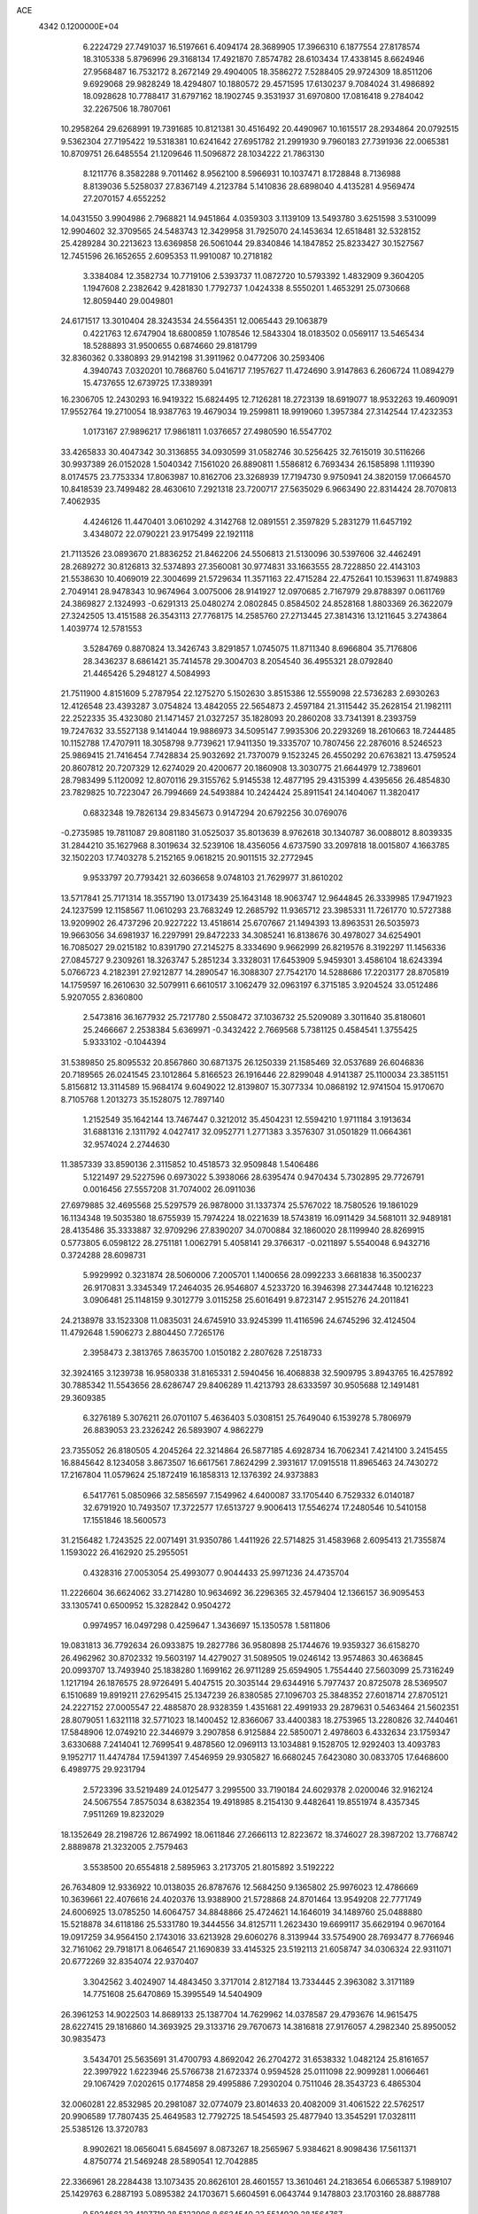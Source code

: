 ACE                                                                             
 4342  0.1200000E+04
   6.2224729  27.7491037  16.5197661   6.4094174  28.3689905  17.3966310
   6.1877554  27.8178574  18.3105338   5.8796996  29.3168134  17.4921870
   7.8574782  28.6103434  17.4338145   8.6624946  27.9568487  16.7532172
   8.2672149  29.4904005  18.3586272   7.5288405  29.9724309  18.8511206
   9.6929068  29.9828249  18.4294807  10.1880572  29.4571595  17.6130237
   9.7084024  31.4986892  18.0928628  10.7788417  31.6797162  18.1902745
   9.3531937  31.6970800  17.0816418   9.2784042  32.2267506  18.7807061
  10.2958264  29.6268991  19.7391685  10.8121381  30.4516492  20.4490967
  10.1615517  28.2934864  20.0792515   9.5362304  27.7195422  19.5318381
  10.6241642  27.6951782  21.2991930   9.7960183  27.7391936  22.0065381
  10.8709751  26.6485554  21.1209646  11.5096872  28.1034222  21.7863130
   8.1211776   8.3582288   9.7011462   8.9562100   8.5966931  10.1037471
   8.1728848   8.7136988   8.8139036   5.5258037  27.8367149   4.2123784
   5.1410836  28.6898040   4.4135281   4.9569474  27.2070157   4.6552252
  14.0431550   3.9904986   2.7968821  14.9451864   4.0359303   3.1139109
  13.5493780   3.6251598   3.5310099  12.9904602  32.3709565  24.5483743
  12.3429958  31.7925070  24.1453634  12.6518481  32.5328152  25.4289284
  30.2213623  13.6369858  26.5061044  29.8340846  14.1847852  25.8233427
  30.1527567  12.7451596  26.1652655   2.6095353  11.9910087  10.2718182
   3.3384084  12.3582734  10.7719106   2.5393737  11.0872720  10.5793392
   1.4832909   9.3604205   1.1947608   2.2382642   9.4281830   1.7792737
   1.0424338   8.5550201   1.4653291  25.0730668  12.8059440  29.0049801
  24.6171517  13.3010404  28.3243534  24.5564351  12.0065443  29.1063879
   0.4221763  12.6747904  18.6800859   1.1078546  12.5843304  18.0183502
   0.0569117  13.5465434  18.5288893  31.9500655   0.6874660  29.8181799
  32.8360362   0.3380893  29.9142198  31.3911962   0.0477206  30.2593406
   4.3940743   7.0320201  10.7868760   5.0416717   7.1957627  11.4724690
   3.9147863   6.2606724  11.0894279  15.4737655  12.6739725  17.3389391
  16.2306705  12.2430293  16.9419322  15.6824495  12.7126281  18.2723139
  18.6919077  18.9532263  19.4609091  17.9552764  19.2710054  18.9387763
  19.4679034  19.2599811  18.9919060   1.3957384  27.3142544  17.4232353
   1.0173167  27.9896217  17.9861811   1.0376657  27.4980590  16.5547702
  33.4265833  30.4047342  30.3136855  34.0930599  31.0582746  30.5256425
  32.7615019  30.5116266  30.9937389  26.0152028   1.5040342   7.1561020
  26.8890811   1.5586812   6.7693434  26.1585898   1.1119390   8.0174575
  23.7753334  17.8063987  10.8162706  23.3268939  17.7194730   9.9750941
  24.3820159  17.0664570  10.8418539  23.7499482  28.4630610   7.2921318
  23.7200717  27.5635029   6.9663490  22.8314424  28.7070813   7.4062935
   4.4246126  11.4470401   3.0610292   4.3142768  12.0891551   2.3597829
   5.2831279  11.6457192   3.4348072  22.0790221  23.9175499  22.1921118
  21.7113526  23.0893670  21.8836252  21.8462206  24.5506813  21.5130096
  30.5397606  32.4462491  28.2689272  30.8126813  32.5374893  27.3560081
  30.9774831  33.1663555  28.7228850  22.4143103  21.5538630  10.4069019
  22.3004699  21.5729634  11.3571163  22.4715284  22.4752641  10.1539631
  11.8749883   2.7049141  28.9478343  10.9674964   3.0075006  28.9141927
  12.0970685   2.7167979  29.8788397   0.0611769  24.3869827   2.1324993
  -0.6291313  25.0480274   2.0802845   0.8584502  24.8528168   1.8803369
  26.3622079  27.3242505  13.4151588  26.3543113  27.7768175  14.2585760
  27.2713445  27.3814316  13.1211645   3.2743864   1.4039774  12.5781553
   3.5284769   0.8870824  13.3426743   3.8291857   1.0745075  11.8711340
   8.6966804  35.7176806  28.3436237   8.6861421  35.7414578  29.3004703
   8.2054540  36.4955321  28.0792840  21.4465426   5.2948127   4.5084993
  21.7511900   4.8151609   5.2787954  22.1275270   5.1502630   3.8515386
  12.5559098  22.5736283   2.6930263  12.4126548  23.4393287   3.0754824
  13.4842055  22.5654873   2.4597184  21.3115442  35.2628154  21.1982111
  22.2522335  35.4323080  21.1471457  21.0327257  35.1828093  20.2860208
  33.7341391   8.2393759  19.7247632  33.5527138   9.1414044  19.9886973
  34.5095147   7.9935306  20.2293269  18.2610663  18.7244485  10.1152788
  17.4707911  18.3058798   9.7739621  17.9411350  19.3335707  10.7807456
  22.2876016   8.5246523  25.9869415  21.7416454   7.7428834  25.9032692
  21.7370079   9.1523245  26.4550292  20.6763821  13.4759524  20.8607812
  20.7207329  12.6274029  20.4200677  20.1860908  13.3030775  21.6644979
  12.7389601  28.7983499   5.1120092  12.8070116  29.3155762   5.9145538
  12.4877195  29.4315399   4.4395656  26.4854830  23.7829825  10.7223047
  26.7994669  24.5493884  10.2424424  25.8911541  24.1404067  11.3820417
   0.6832348  19.7826134  29.8345673   0.9147294  20.6792256  30.0769076
  -0.2735985  19.7811087  29.8081180  31.0525037  35.8013639   8.9762618
  30.1340787  36.0088012   8.8039335  31.2844210  35.1627968   8.3019634
  32.5239106  18.4356056   4.6737590  33.2097818  18.0015807   4.1663785
  32.1502203  17.7403278   5.2152165   9.0618215  20.9011515  32.2772945
   9.9533797  20.7793421  32.6036658   9.0748103  21.7629977  31.8610202
  13.5717841  25.7171314  18.3557190  13.0173439  25.1643148  18.9063747
  12.9644845  26.3339985  17.9471923  24.1237599  12.1158567  11.0610293
  23.7683249  12.2685792  11.9365712  23.3985331  11.7261770  10.5727388
  13.9209902  26.4737296  20.9227222  13.4518614  25.6707667  21.1494393
  13.8963531  26.5035973  19.9663056  34.6981937  16.2297991  29.8472233
  34.3085241  16.8138676  30.4978027  34.6254901  16.7085027  29.0215182
  10.8391790  27.2145275   8.3334690   9.9662999  26.8219576   8.3192297
  11.1456336  27.0845727   9.2309261  18.3263747   5.2851234   3.3328031
  17.6453909   5.9459301   3.4586104  18.6243394   5.0766723   4.2182391
  27.9212877  14.2890547  16.3088307  27.7542170  14.5288686  17.2203177
  28.8705819  14.1759597  16.2610630  32.5079911   6.6610517   3.1062479
  32.0963197   6.3715185   3.9204524  33.0512486   5.9207055   2.8360800
   2.5473816  36.1677932  25.7217780   2.5508472  37.1036732  25.5209089
   3.3011640  35.8180601  25.2466667   2.2538384   5.6369971  -0.3432422
   2.7669568   5.7381125   0.4584541   1.3755425   5.9333102  -0.1044394
  31.5389850  25.8095532  20.8567860  30.6871375  26.1250339  21.1585469
  32.0537689  26.6046836  20.7189565  26.0241545  23.1012864   5.8166523
  26.1916446  22.8299048   4.9141387  25.1100034  23.3851151   5.8156812
  13.3114589  15.9684174   9.6049022  12.8139807  15.3077334  10.0868192
  12.9741504  15.9170670   8.7105768   1.2013273  35.1528075  12.7897140
   1.2152549  35.1642144  13.7467447   0.3212012  35.4504231  12.5594210
   1.9711184   3.1913634  31.6881316   2.1311792   4.0427417  32.0952771
   1.2771383   3.3576307  31.0501829  11.0664361  32.9574024   2.2744630
  11.3857339  33.8590136   2.3115852  10.4518573  32.9509848   1.5406486
   5.1221497  29.5227596   0.6973022   5.3938066  28.6395474   0.9470434
   5.7302895  29.7726791   0.0016456  27.5557208  31.7074002  26.0911036
  27.6979885  32.4695568  25.5297579  26.9878000  31.1337374  25.5767022
  18.7580526  19.1861029  16.1134348  19.5035380  18.6755939  15.7974224
  18.0221639  18.5743819  16.0911429  34.5681011  32.9489181  28.4135486
  35.3333887  32.9709296  27.8390207  34.0700884  32.1860020  28.1199940
  28.8269915   0.5773805   6.0598122  28.2751181   1.0062791   5.4058141
  29.3766317  -0.0211897   5.5540048   6.9432716   0.3724288  28.6098731
   5.9929992   0.3231874  28.5060006   7.2005701   1.1400656  28.0992233
   3.6681838  16.3500237  26.9170831   3.3345349  17.2464035  26.9546807
   4.5233720  16.3946398  27.3447448  10.1216223   3.0906481  25.1148159
   9.3012779   3.0115258  25.6016491   9.8723147   2.9515276  24.2011841
  24.2138978  33.1523308  11.0835031  24.6745910  33.9245399  11.4116596
  24.6745296  32.4124504  11.4792648   1.5906273   2.8804450   7.7265176
   2.3958473   2.3813765   7.8635700   1.0150182   2.2807628   7.2518733
  32.3924165   3.1239738  16.9580338  31.8165331   2.5940456  16.4068838
  32.5909795   3.8943765  16.4257892  30.7885342  11.5543656  28.6286747
  29.8406289  11.4213793  28.6333597  30.9505688  12.1491481  29.3609385
   6.3276189   5.3076211  26.0701107   5.4636403   5.0308151  25.7649040
   6.1539278   5.7806979  26.8839053  23.2326242  26.5893907   4.9862279
  23.7355052  26.8180505   4.2045264  22.3214864  26.5877185   4.6928734
  16.7062341   7.4214100   3.2415455  16.8845642   8.1234058   3.8673507
  16.6617561   7.8624299   2.3931617  17.0915518  11.8965463  24.7430272
  17.2167804  11.0579624  25.1872419  16.1858313  12.1376392  24.9373883
   6.5417761   5.0850966  32.5856597   7.1549962   4.6400087  33.1705440
   6.7529332   6.0140187  32.6791920  10.7493507  17.3722577  17.6513727
   9.9006413  17.5546274  17.2480546  10.5410158  17.1551846  18.5600573
  31.2156482   1.7243525  22.0071491  31.9350786   1.4411926  22.5714825
  31.4583968   2.6095413  21.7355874   1.1593022  26.4162920  25.2955051
   0.4328316  27.0053054  25.4993077   0.9044433  25.9971236  24.4735704
  11.2226604  36.6624062  33.2714280  10.9634692  36.2296365  32.4579404
  12.1366157  36.9095453  33.1305741   0.6500952  15.3282842   0.9504272
   0.9974957  16.0497298   0.4259647   1.3436697  15.1350578   1.5811806
  19.0831813  36.7792634  26.0933875  19.2827786  36.9580898  25.1744676
  19.9359327  36.6158270  26.4962962  30.8702332  19.5603197  14.4279027
  31.5089505  19.0246142  13.9574863  30.4636845  20.0993707  13.7493940
  25.1838280   1.1699162  26.9711289  25.6594905   1.7554440  27.5603099
  25.7316249   1.1217194  26.1876575  28.9726491   5.4047515  20.3035144
  29.6344916   5.7977437  20.8725078  28.5369507   6.1510689  19.8919211
  27.6295415  25.1347239  26.8380585  27.1096703  25.3848352  27.6018714
  27.8705121  24.2227152  27.0005547  22.4885870  28.9328359   1.4351681
  22.4991933  29.2879631   0.5463464  21.5602351  28.8079051   1.6321118
  32.5771023  18.1400452  12.8366067  33.4400383  18.2753965  13.2280826
  32.7440461  17.5848906  12.0749210  22.3446979   3.2907858   6.9125884
  22.5850071   2.4978603   6.4332634  23.1759347   3.6330688   7.2414041
  12.7699541   9.4878560  12.0969113  13.1034881   9.1528705  12.9292403
  13.4093783   9.1952717  11.4474784  17.5941397   7.4546959  29.9305827
  16.6680245   7.6423080  30.0833705  17.6468600   6.4989775  29.9231794
   2.5723396  33.5219489  24.0125477   3.2995500  33.7190184  24.6029378
   2.0200046  32.9162124  24.5067554   7.8575034   8.6382354  19.4918985
   8.2154130   9.4482641  19.8551974   8.4357345   7.9511269  19.8232029
  18.1352649  28.2198726  12.8674992  18.0611846  27.2666113  12.8223672
  18.3746027  28.3987202  13.7768742   2.8889878  21.3232005   2.7579463
   3.5538500  20.6554818   2.5895963   3.2173705  21.8015892   3.5192222
  26.7634809  12.9336922  10.0138035  26.8787676  12.5684250   9.1365802
  25.9976023  12.4786669  10.3639661  22.4076616  24.4020376  13.9388900
  21.5728868  24.8701464  13.9549208  22.7771749  24.6006925  13.0785250
  14.6064757  34.8848866  25.4724621  14.1646019  34.1489760  25.0488880
  15.5218878  34.6118186  25.5331780  19.3444556  34.8125711   1.2623430
  19.6699117  35.6629194   0.9670164  19.0917259  34.9564150   2.1743016
  33.6213928  29.6060276   8.3139944  33.5754900  28.7693477   8.7766946
  32.7161062  29.7918171   8.0646547  21.1690839  33.4145325  23.5192113
  21.6058747  34.0306324  22.9311071  20.6772269  32.8354074  22.9370407
   3.3042562   3.4024907  14.4843450   3.3717014   2.8127184  13.7334445
   2.3963082   3.3171189  14.7751608  25.6470869  15.3995549  14.5404909
  26.3961253  14.9022503  14.8689133  25.1387704  14.7629962  14.0378587
  29.4793676  14.9615475  28.6227415  29.1816860  14.3693925  29.3133716
  29.7670673  14.3816818  27.9176057   4.2982340  25.8950052  30.9835473
   3.5434701  25.5635691  31.4700793   4.8692042  26.2704272  31.6538332
   1.0482124  25.8161657  22.3997922   1.6223946  25.5766738  21.6723374
   0.9594528  25.0111098  22.9099281   1.0066461  29.1067429   7.0202615
   0.1774858  29.4995886   7.2930204   0.7511046  28.3543723   6.4865304
  32.0060281  22.8532985  20.2981087  32.0774079  23.8014633  20.4082009
  31.4061522  22.5762517  20.9906589  17.7807435  25.4649583  12.7792725
  18.5454593  25.4877940  13.3545291  17.0328111  25.5385126  13.3720783
   8.9902621  18.0656041   5.6845697   8.0873267  18.2565967   5.9384621
   8.9098436  17.5611371   4.8750774  21.5469248  28.5890541  12.7042885
  22.3366961  28.2284438  13.1073435  20.8626101  28.4601557  13.3610461
  24.2183654   6.0665387   5.1989107  25.1429763   6.2887193   5.0895382
  24.1703671   5.6604591   6.0643744   9.1478803  23.1703160  28.8887788
   9.5924661  22.4107719  28.5123906   8.6634540  23.5514939  28.1564767
  24.4794821  27.4568037  19.6043844  23.8707182  27.4225150  20.3422615
  24.0209789  27.9702471  18.9392660  24.9733127  12.3146341   1.4632625
  24.7764471  11.4220666   1.1790106  24.1771398  12.6054745   1.9079562
  14.0040210  13.8375943   4.9604953  13.7898553  13.0000910   5.3715344
  14.4346209  14.3405077   5.6517939  31.2552643   1.9112174  10.2618751
  30.7079052   1.7900221   9.4860262  31.0209661   1.1824316  10.8365119
   1.2297468  11.5826613  13.8512989   0.3703102  11.1615853  13.8341042
   1.5539377  11.5020655  12.9542837   1.3970739  35.1607770  15.7377974
   2.1070355  35.1495214  16.3797161   1.0234933  36.0391658  15.8092302
  14.8156395  29.9667162  15.3613412  15.0707010  30.8025005  14.9706495
  14.0215674  29.7144664  14.8901178  12.8572514  37.5573632  16.1373043
  12.7457088  36.6217660  15.9686392  13.4084968  37.8662981  15.4183332
  25.5074519  35.7445682  12.0540979  24.9893921  36.3428384  11.5156569
  25.5530670  36.1710229  12.9098358  31.0759924   4.6613838  23.8894461
  30.1939136   4.4912088  23.5589777  31.6299659   4.6529380  23.1088862
  16.5019393  26.2673164   7.3841376  16.8559961  25.6544901   8.0285905
  15.9621578  26.8688687   7.8969754  11.5285380  20.7361114   0.2553567
  12.0615064  19.9682857   0.4618034  11.6352990  21.3123001   1.0122190
   3.7396162  33.4408985  19.5097519   3.0918062  33.3198947  20.2039652
   4.3475120  34.0919345  19.8602467  21.3482144  11.2467007  24.8968321
  21.3222843  11.8342088  25.6520762  22.2223032  11.3706016  24.5269009
  22.8335198  14.9904299  24.9530586  23.6354493  15.0980897  24.4416387
  22.1296317  15.2173998  24.3453925  10.3579437   6.2147235  22.6885633
  11.1275922   6.4851740  23.1892924   9.6320821   6.2846825  23.3086137
  22.8386869  18.6790881   5.9187925  22.4705299  19.4105789   6.4143864
  23.5825188  19.0575917   5.4500911  25.1147773   8.4220944  14.4496504
  25.6327041   7.7357094  14.0291040  24.2586444   8.3704732  14.0246758
  19.2193126   1.5758001  18.8303233  18.7116742   2.3508034  19.0709577
  18.6704736   0.8379726  19.0960642   2.6868067  17.6694925  19.2014251
   3.0265064  17.5044884  20.0809759   3.4643071  17.8577621  18.6758022
  31.1531006  10.0670376  12.5940298  30.8829802  10.9853237  12.5898679
  31.8558831  10.0211666  11.9457826  23.8501398  14.7674756   8.3899959
  24.3092565  15.0826814   9.1685131  23.3411985  15.5208585   8.0906218
   6.3915952  18.4807095   8.8604599   5.7277872  17.8340877   8.6207288
   6.8509869  18.0883895   9.6029396  17.3764602   9.6452225  18.0443345
  16.8598512   9.8789969  17.2731688  18.2818130   9.8218761  17.7886753
   9.7485409  25.6399569  27.0467980  10.4388625  25.1117619  27.4476695
   9.0520005  25.0138001  26.8493365  30.4998346  27.1898133  10.1991693
  31.4418777  27.1081368  10.3478824  30.2957911  26.4978600   9.5700439
  24.5374442   1.8701543  32.3882297  25.1536649   2.5885118  32.5312908
  24.4036272   1.8545285  31.4405585  26.4814532  26.2542797  20.7515682
  25.9960271  25.6294558  21.2902597  25.8227829  26.8881332  20.4676404
  27.8444713  24.3905214  31.0404708  27.5720325  23.9163957  30.2548412
  28.7854100  24.5235489  30.9257101   2.1084752  11.3920752   4.7260050
   2.8213608  11.4380651   4.0888935   2.5061494  10.9979354   5.5023689
   7.0394321  30.8898517  22.0882211   7.5597647  30.7756616  22.8834861
   6.2204445  31.2812744  22.3919963  25.2178558  26.1316225  17.4106969
  24.9456925  26.4754795  18.2615326  25.6055663  26.8828164  16.9616756
  33.7265260   2.7247272  11.4364309  34.3207140   1.9851798  11.5638751
  33.0294030   2.3786084  10.8792477  19.9076368  30.2926433  18.1142217
  20.2022264  31.1717906  18.3520219  19.1387267  30.4385845  17.5631225
  24.0570641  13.7062361  16.1341932  24.4972264  14.4308813  15.6899203
  24.4628831  12.9197647  15.7694940   2.5519499  18.8070056   9.3888186
   2.0040404  19.3215885   9.9814664   2.2621666  19.0617969   8.5128398
  16.1774441   2.5187326  25.1058160  15.7362665   3.3206300  24.8255401
  15.6259220   1.8120751  24.7701221  15.1880426  30.0852041  18.0769842
  15.5144663  30.9823291  18.1465971  14.9997293  29.9704489  17.1455331
  10.8816132   7.8558486  17.5043403  10.4016424   7.5245590  18.2633575
  11.4738526   7.1427779  17.2655633  11.2097911  26.7336993  17.0278060
  10.4436646  27.1924749  17.3724901  11.2174729  26.9477294  16.0948730
  32.7395715  26.8141686  12.1935122  33.2551656  26.5464437  11.4327771
  32.3773402  25.9973734  12.5368284  12.6792172  19.6418248  17.3745796
  13.3839653  19.2267825  16.8772851  12.0967824  18.9203777  17.6123097
  11.0330463   5.6415062   2.0488352  10.1344624   5.9484259   1.9280911
  10.9697553   4.6879363   1.9947009  12.5182733   0.2030251   4.2605357
  12.2366943   0.2144116   5.1753119  11.9740468   0.8650300   3.8341568
  11.2246856   8.3307574   7.6089582  12.0790358   8.5272399   7.9932918
  10.9615954   7.5066168   8.0186015  31.6164338  26.6006257  28.4484855
  31.6568198  26.7249060  27.5002476  32.5182500  26.7237292  28.7448043
  30.1345822  15.5536242  18.2563250  29.9313741  15.6642886  17.3275131
  31.0756103  15.3795862  18.2765404  14.6744005  10.6828358  22.5561097
  15.1889067  10.0595889  23.0690215  15.3106987  11.0951324  21.9718427
   4.9774741  29.3797838  25.0153600   4.4866769  29.2160516  25.8206809
   5.1513184  28.5083804  24.6594582  17.7661214  35.2312505   3.9467380
  16.8244833  35.3037280   3.7908647  17.8862877  34.3411858   4.2777619
  26.2311441  34.4866267   4.0331606  26.1243941  34.6149604   4.9756927
  25.3483655  34.5852781   3.6765070  33.4496701  31.3475351  22.7225710
  32.5588054  31.0224124  22.5926208  33.9386620  30.5871178  23.0370297
  30.9431867  32.3447454  25.5496559  30.4697000  32.6505750  24.7760213
  30.6468569  31.4426612  25.6707529   4.3792730  20.7356076   7.0839016
   3.6479800  20.6450494   7.6948366   4.0377248  21.2894820   6.3819045
  14.2391248   4.3934723   6.6457454  15.0935503   4.0955262   6.9578623
  13.6090083   3.9545716   7.2171921   4.0376758  16.1203337  15.2312810
   3.3198209  15.4880149  15.1982789   4.7011565  15.7603939  14.6426652
  27.0710896  26.7141101   1.4685981  26.3718980  27.3143205   1.7276549
  27.1696856  26.8535097   0.5267497  32.7972659  35.0458949  31.2914466
  31.9999745  34.5319358  31.1633673  32.6892132  35.4443770  32.1550255
  25.0366523  22.8618395   8.4532074  25.6495027  23.1052398   9.1470391
  25.5050439  23.0553447   7.6411749  21.6781306   6.2042857  22.2915039
  21.0323268   5.6891713  22.7750599  21.4873830   7.1116617  22.5292348
  29.7009496  36.5375954  21.2215919  30.1942907  35.7554516  21.4687706
  30.3707609  37.2016762  21.0585540  24.9195741   5.9603966  10.0839443
  25.6292536   6.4628338  10.4841240  24.8595131   5.1661400  10.6147747
  30.9348926  23.8998678   5.4588973  30.8881370  22.9850199   5.1812301
  30.0209837  24.1697282   5.5493287  14.1730766  15.2434707  31.4949012
  14.2940189  14.4165124  31.9615324  14.2506268  15.0100584  30.5698409
  28.2160223  21.5495210   8.2903082  27.8439089  20.8234563   8.7909014
  28.2882723  21.2125552   7.3972988  32.3747230  33.2982993  19.5009437
  32.5901849  33.8624068  18.7582522  31.4303538  33.4040008  19.6159471
   2.6492173   1.1452365   0.2017715   2.9856976   1.7125394   0.8954432
   2.4094930   1.7460259  -0.5037895  33.8492848  32.9886356  25.2042516
  33.0103667  33.0361960  25.6627124  33.6538114  32.5152246  24.3956083
  -0.0563166  32.5771601  13.2862091   0.6577396  33.1109105  12.9376893
   0.3481306  31.7306870  13.4763081   4.5906260  14.7693062  10.8228890
   3.9562710  15.4007914  10.4836958   4.9352567  14.3337197  10.0433212
   2.1152758   6.7346230   6.8542833   1.1818825   6.6289143   7.0382247
   2.4972392   6.9912422   7.6936178  31.3235241   4.6312629  26.8135063
  31.1142520   4.3940939  25.9100751  31.0436276   3.8758267  27.3304258
  20.6368767  32.9606307  18.6759817  20.5890652  33.8257025  18.2690462
  20.1711172  33.0604317  19.5062466  24.8292537  28.9617626  31.1410399
  23.9748093  29.3922385  31.1119330  25.3212092  29.4502861  31.8010068
  27.8901363   4.6596373   6.8682203  27.5253678   5.3879597   6.3655056
  27.7943270   4.9276783   7.7821166  17.4561097   9.0963737  15.0376929
  18.3763392   8.9874471  15.2775773  17.4632193   9.1575268  14.0824749
   3.6517557   9.8659048  22.0747944   3.0577267  10.4622447  21.6190094
   4.2466656   9.5531562  21.3932503  15.3354283  32.8309023  18.3077821
  16.1397805  33.0940521  18.7549975  15.0771250  33.6034648  17.8051307
  34.1982686  36.0030980  24.4066879  35.0630969  36.3101321  24.1345961
  34.3304262  35.0816252  24.6295196  33.1118063  24.2066219  15.7802915
  32.6384882  23.6236666  16.3738948  32.7835648  25.0807863  15.9908286
  21.4800917   5.8717495  11.2531618  22.4097043   5.9359995  11.0342457
  21.0627131   5.5803724  10.4425286  12.4705514  30.4580883   7.1624384
  11.7103563  31.0374639   7.1108707  13.0790408  30.9126306   7.7449878
   2.6366382  31.6742869  30.3760558   1.8687914  32.1492509  30.6939433
   2.3683313  31.3272493  29.5252866   4.0003174  26.3914724   5.9912927
   4.0143624  25.9997500   6.8645556   3.1031148  26.2606000   5.6844835
  15.5996724  37.0873060  30.3075017  15.9479862  36.9403023  29.4281274
  16.3608157  37.0095427  30.8826935  27.0380735   3.1796779  20.5836869
  27.4491357   3.9544724  20.2003421  27.2886887   2.4626304  20.0012208
  23.4595709  23.9487400   5.6621709  23.1393703  23.5087725   4.8746863
  23.2663448  24.8745499   5.5146194  16.7750596  22.5344005   1.9897753
  16.2598266  22.3171239   1.2128856  16.8778700  23.4852631   1.9507597
   7.7328584  25.8008239   5.5688357   8.2769758  26.2701992   4.9364949
   6.9005963  25.6664429   5.1154997   2.8262674  25.3384061  16.1007220
   2.3943279  24.4853323  16.0568451   2.2670335  25.8607351  16.6757539
  28.8526473  32.4433604  12.2791871  29.6613781  31.9314024  12.2884298
  29.1418947  33.3456374  12.1433050   2.3980809  16.1122810  10.3171534
   2.3094673  17.0155560  10.0130583   2.3944389  16.1795632  11.2719788
  -0.0993601  19.8043339  14.1453635  -0.2465465  20.2575819  14.9755047
   0.5418573  20.3470725  13.6865532  23.9127974  10.1391280  21.5244596
  24.6922162   9.9571114  20.9994757  23.2955869   9.4479882  21.2844411
  -0.0073533  14.5150184   4.8605129   0.5884596  15.0840771   5.3477613
   0.2320327  13.6289316   5.1321311   6.2463265  14.9396239   3.8529942
   6.7776967  15.7058424   3.6366920   6.7226801  14.2023120   3.4713001
  31.0025447  20.4833676  31.9154730  31.3293772  21.1380805  32.5325333
  30.0516917  20.5921429  31.9321528  25.9217553   7.8939346  22.5976775
  25.5624159   7.4245940  21.8447987  26.1701699   8.7503565  22.2497356
  33.2543607  12.0436258   7.3617478  32.4652858  11.5654968   7.1068256
  33.9040331  11.3611391   7.5301801   5.1339338  17.3054289  21.2216960
   4.8208825  17.5108829  22.1026156   4.9327071  16.3767327  21.1065316
  28.6376110  36.4858032   8.2908734  28.6632812  37.1395435   7.5921628
  28.3365736  35.6860282   7.8596331  10.1190271   0.1428511   7.4326047
   9.5251856   0.3328248   8.1588926  10.3939715   1.0035431   7.1166197
   3.8604976  24.3855696  22.0764931   3.6418952  23.8597829  21.3070822
   4.8027193  24.2619455  22.1912414   0.6566360  22.9757751  26.7722858
  -0.1911942  23.3149907  27.0592499   1.2502273  23.1698682  27.4976885
   9.4038289  10.6918140   3.9401801   9.9248550  11.0417243   4.6629017
   9.5623004   9.7481652   3.9655896  10.8991779  21.8742151  22.3951319
  10.3337027  21.4003848  23.0050126  11.5798720  21.2435264  22.1603573
   8.7062936  29.7748581   4.3469147   7.8293613  29.7391051   3.9648893
   9.0474963  30.6296042   4.0838148  22.5592038  30.4991615   4.6189158
  21.6373924  30.2801930   4.4827233  22.5649708  31.0240330   5.4193585
  15.4788435  27.3610613  30.2197814  15.7501110  27.8377270  29.4352844
  15.6201955  26.4399319  30.0012134   8.4533521  36.8093175  31.1176213
   9.4054367  36.8447179  31.0253524   8.1390934  37.5881791  30.6584395
  17.9750919  36.3265025  19.1390042  17.6929553  36.0778247  20.0192258
  17.3747996  37.0271404  18.8840776  28.2956730   0.0217468  13.7340897
  27.5449763  -0.5555610  13.8733806  27.9154245   0.8978299  13.6698908
  24.8368583  21.6371422  17.2879158  24.4783016  22.5040551  17.0978343
  25.6954550  21.8122622  17.6731125  19.1072268  30.3096668  32.4565979
  19.1448061  31.2553993  32.5994600  18.4273532  30.1945535  31.7927059
  35.0670886  19.1674392  11.0287287  34.8841708  18.4039130  11.5762693
  34.9824686  19.9136172  11.6222687  24.0679250  33.2872889   8.2759525
  23.7309615  32.5283477   7.7998269  24.1213651  32.9948356   9.1858135
  27.3730796  31.9964267  15.8762446  27.4163391  32.1525368  14.9328517
  26.6105644  31.4291843  15.9904307  13.2250761   1.8214478  22.0459790
  13.3262360   1.8580246  22.9971155  12.8010732   0.9790073  21.8824328
  34.3891202  21.4269195  16.3361752  33.7948769  20.9953873  16.9500862
  34.0026554  22.2913926  16.1963068   8.4931297  17.8809028  14.6471271
   9.0676606  18.5628774  14.9950592   8.0665049  18.2886373  13.8934855
  21.9272390  26.5862095  23.8386794  21.7805931  25.6843814  24.1240438
  21.2974904  26.7186077  23.1300757  17.7184249  19.2403204  32.2615646
  17.7451019  20.1780832  32.0715090  18.2640332  19.1383725  33.0414043
   0.0421997  21.6323366   2.4370212   0.9723693  21.5323228   2.6395390
  -0.1548099  22.5423050   2.6592293  32.8995450  33.3417000  12.1986261
  33.7264619  33.1305301  12.6320398  33.0331560  34.2201886  11.8427640
  13.5216600  21.1041193  11.3072582  14.3651451  20.6768851  11.1581416
  13.6299938  21.5640775  12.1396848  19.3932772  24.5289887  32.2008693
  18.8152450  25.2823524  32.0802302  20.0304926  24.8181740  32.8539852
   4.5215588  11.1335656  31.3276336   4.0806591  11.5424498  30.5828833
   3.8372879  11.0429229  31.9907996  29.4938860  35.4221892   0.6242655
  29.4911976  34.4682214   0.7028157  29.5332556  35.5847985  -0.3181994
  20.6268034   2.1561533  16.3847946  19.8457898   1.9910240  15.8566072
  20.3876168   1.8631979  17.2641118  15.4564446  28.4579760  27.8088218
  16.3050531  28.8994612  27.7743805  15.5321282  27.7438346  27.1759665
   4.9181250   5.2775400   2.4537636   5.2811791   5.3292319   3.3379307
   4.0917353   5.7577610   2.5057221  11.1519077  12.6570396   9.1536531
  11.9249205  12.0932307   9.1819832  10.6917550  12.4739324   9.9727765
  20.2226831   9.6819091  27.8547394  20.7928680  10.4399068  27.7260521
  19.3451170  10.0048676  27.6502707  29.8763151  17.0965124  15.5837485
  29.9734743  17.2873074  14.6508020  29.9172071  17.9531227  16.0089290
   8.7738875   1.8553516   4.8730941   8.1842830   1.1668252   5.1805509
   9.0184964   1.5838100   3.9884114   6.6610202  12.2930605  24.3872318
   5.9696201  12.4745363  25.0238355   6.3756915  11.4934415  23.9451585
  18.2687771  20.1843924  26.8478969  17.4367510  20.6472498  26.7492690
  18.5214667  20.3373196  27.7583875  29.1657839  10.5235472  17.0364658
  28.7660485   9.8422062  16.4958939  29.2337394  11.2811682  16.4554113
  30.3239663  26.8057801   1.0462297  30.6608874  27.6499680   1.3463344
  29.6135435  27.0312429   0.4456485  34.0873470   5.0473928  33.0972558
  34.3071637   4.1283148  32.9449136  33.1308506   5.0625329  33.1306800
   2.1428299  35.1721001  10.1055173   1.2837184  35.0912251   9.6912486
   2.0098347  34.8510515  10.9974096  16.0964862  17.8176094  27.3243722
  15.4762053  17.3381889  26.7751551  16.2278175  18.6487014  26.8680060
  26.5240834  21.7228832  14.5153907  25.8058004  21.3064684  14.9917311
  26.8014190  22.4429625  15.0817851  32.1185207  22.7419450   8.2915135
  31.9466593  23.4643270   7.6874773  32.2037695  21.9732616   7.7275187
  35.5215076  26.5968902   6.2469181  35.0250530  26.3324197   5.4724377
  35.2178753  26.0087677   6.9384029   7.0011584   3.2005948   1.4016789
   6.1167744   3.4523746   1.6675805   6.9487449   2.2553627   1.2601832
  33.2493936  36.0180847   1.3820211  33.0076957  36.7889364   1.8954426
  34.1004264  36.2393806   1.0038637  23.6750594  10.4767567  28.3614324
  24.2975878   9.7948528  28.1090492  23.3898065  10.2272259  29.2404074
  14.8733782   7.5101162  25.1478067  14.9735893   8.4528084  25.2801736
  15.1654092   7.1201801  25.9717603  17.5128651  10.2939476  27.5576977
  16.9743593  11.0006191  27.9138700  17.3611087   9.5561746  28.1483691
  19.2307389   8.2579441   7.2151972  19.7147266   8.3501785   8.0358558
  19.3145274   9.1116534   6.7904718   5.6446827  16.5313806  17.6500892
   5.5726396  17.4356731  17.9555344   5.1430069  16.5131722  16.8350913
  26.3228988  20.3143445   2.1174053  27.2057417  19.9780367   2.2714096
  26.0206876  19.8462834   1.3390615   4.0650039   8.6295709   2.6677875
   4.4733574   9.4443098   2.3750763   3.8622897   8.7814171   3.5908701
  14.8588177   1.8817110  27.6826817  15.2354962   2.0797776  26.8252934
  15.6012316   1.5811308  28.2068048  20.1872468  33.2731390   9.8490107
  19.4200169  33.5307353   9.3378999  20.5182637  32.4914548   9.4067105
   2.2113505  18.8579113  27.7805595   1.8505184  19.2899210  28.5547685
   3.1127159  19.1756080  27.7272571  25.8442692  28.5024795  28.3983600
  25.5066777  28.5155987  29.2939557  26.5617503  29.1360613  28.4035440
  28.9187999   8.4188444  11.9700047  28.1939828   9.0440320  11.9664762
  29.6728422   8.9280214  12.2673105  34.3113323  27.9103467  21.4265330
  34.2395275  28.4947459  22.1812206  34.8883612  27.2064117  21.7227508
   5.2785348  19.9571024   1.8041425   5.7269871  20.7143280   1.4276696
   5.9245308  19.5632885   2.3905142  25.4971621  28.8653698   1.8760817
  24.6882780  28.8384902   1.3649889  25.2062204  28.9996914   2.7780476
   1.3839610  16.8642071   6.1503542   0.5988551  16.4192024   6.4694332
   1.0557200  17.5095789   5.5242672   6.5028398  23.5896240  21.8424793
   7.3926380  23.7277941  22.1671329   6.5323426  23.8813475  20.9312939
  24.9776143   8.7982448  26.3036418  25.1709873   9.5760936  25.7803923
  24.1030028   8.5308960  26.0211330   3.4797125  13.2875656   1.2332762
   3.1244875  12.5533675   0.7322771   4.0200445  13.7669656   0.6052246
  30.8735068  29.4533723   1.2657037  30.7153942  29.8884463   2.1035240
  30.0022851  29.3433408   0.8847867   0.1721135  16.7609922  24.3706349
   0.6269730  16.0117572  24.7553187   0.5947622  17.5249953  24.7629349
  17.7157577  13.6227421   7.8895287  18.2240990  13.9938220   7.1683348
  16.9178682  14.1508181   7.9167320   8.1062506  10.1635157  29.9010007
   7.3838282   9.5661276  30.0945596   8.0929230  10.7961198  30.6192390
  30.9150710  12.0052497  10.0266873  30.6038887  12.9104542  10.0251826
  31.7294298  12.0327674  10.5289763  11.9791363   9.5496137  26.3645700
  12.0366201   8.6814183  26.7635237  11.2048167   9.9459687  26.7640243
   8.4953188   8.0803164  27.8126369   8.3902890   7.2921722  27.2796929
   8.0536057   8.7674600  27.3136830  17.0772340  27.9757899  23.7586266
  17.3274516  28.8873250  23.9093809  17.6400323  27.4724839  24.3469913
   3.2492553  10.7023923  15.6051351   2.4572352  10.9540289  15.1301456
   3.9232422  11.2993987  15.2802399  33.2876055   3.6145998   8.1084577
  32.4960533   3.5258699   8.6393098  33.5522851   2.7140807   7.9207294
  35.1114651  28.1706436  31.0416094  35.9242791  28.5015468  31.4237982
  34.4948127  28.8981725  31.1233005   8.1292138  28.2140200  27.1664209
   7.9139280  28.9690532  27.7139688   9.0511253  28.3372278  26.9402996
   4.2923320   6.7161659  21.6144718   4.2547414   7.1068857  22.4874878
   4.7849963   7.3477359  21.0904173   5.0983130  23.8622493   0.0450023
   5.2971642  23.3909228   0.8540396   4.1958355  23.6172391  -0.1592921
  11.8181296  14.7112789  26.9704419  11.0094652  15.2172950  27.0494446
  11.6820571  14.1611944  26.1989996  29.7196994   7.2764684   2.3995052
  29.5264055   6.3429381   2.3135366  30.5886006   7.3052575   2.8000222
   6.4213803   7.0516458  12.6002271   5.7976367   6.7356806  13.2539409
   7.0316399   7.5977725  13.0957680  20.5105317  24.1792960   8.5802497
  20.4099593  24.6360702   7.7451004  21.4127996  24.3591197   8.8444615
  25.1884101  35.9480754  27.4214636  25.9972479  35.8640771  26.9165304
  24.9114986  36.8535615  27.2812962   2.5711707  13.8555866  17.3985369
   2.4100655  14.1795454  16.5123497   2.2631875  14.5587749  17.9702924
   2.4667967   6.3585742   2.2376813   2.0662142   6.2242571   3.0965901
   2.8696106   7.2250536   2.2941280   5.9925138   8.6128432  30.7698794
   5.5788094   7.7517134  30.7104157   5.2603500   9.2272628  30.8214223
   6.9580146  28.0918605  21.0929928   7.1888623  28.9878717  21.3381561
   6.0792379  28.1643137  20.7205229  17.0597485  21.9031132  18.5423356
  16.6003609  22.4936800  19.1393495  16.5507115  21.0928975  18.5680980
  34.1158248  14.0504409  32.5289849  34.7333360  14.6002150  33.0113335
  34.5052426  13.9589946  31.6593739  17.4985969  26.5243780  32.0106591
  16.8818916  27.0463804  31.4974145  17.0758028  26.4242875  32.8635711
  26.4282851  22.7660249   3.1018526  26.4678990  21.8307346   2.9021162
  26.9951963  23.1748255   2.4478452  29.0984426  19.8020210   6.4313740
  28.4366376  19.6820957   5.7502985  29.3397829  18.9126088   6.6900875
  22.8128765   3.0564627  10.9397268  22.1636945   3.7549997  10.8570185
  22.4123851   2.4270801  11.5394900   4.3997735   4.7353428   8.9136016
   4.4726075   5.6888177   8.9561781   3.8876147   4.4994785   9.6870958
  32.8000937  25.7988673   2.3198286  31.8591784  25.9147397   2.1876016
  33.2035685  26.4738327   1.7740616  11.1449735  24.4260627  23.7748925
  11.2981688  23.5131560  23.5312445  10.2806143  24.6277901  23.4165335
  24.6868439   4.3623288   7.6045766  25.2686318   3.6039990   7.5527072
  24.6662220   4.5851736   8.5352466  22.4416455  34.6308606  14.3784220
  21.7457315  33.9951115  14.5450313  22.1584783  35.0949819  13.5906152
  27.7434117  18.5536664   4.3347731  27.1538367  17.9611597   3.8683302
  28.3893282  18.8146511   3.6783352   9.8280578  29.7954368   0.2093246
   9.7957479  30.5747198  -0.3455681   9.1084673  29.9129973   0.8294866
  29.4678113  22.2143344  21.4807161  29.6305489  21.4053446  21.9657767
  28.7799910  21.9847219  20.8558857  28.1908500   5.9476882  15.3171286
  28.4366134   5.3215484  15.9981433  28.9930471   6.0789559  14.8116779
  27.4028776   0.9134979  29.4410481  27.3544869   0.1756244  28.8332383
  27.0533141   1.6546409  28.9463317  21.8363754  28.5193455  20.7256713
  21.8595147  28.0754162  19.8779548  20.9066119  28.6804018  20.8863960
  30.6867727  27.8098093   4.5953484  30.6833866  28.5701606   5.1768002
  31.4667625  27.3169268   4.8501318   9.8305899   4.5268264  31.7895658
   9.2207162   4.4123849  31.0607387  10.6591799   4.1730055  31.4663302
  13.7492025  11.0101137   6.1606716  14.4561620  10.3946770   5.9665638
  13.9453357  11.3302201   7.0411803  22.5388774  29.8899450  16.2083367
  22.1390529  30.6382574  15.7651655  23.3842482  30.2172604  16.5156554
  31.5682043   6.8340167  21.1376195  31.4153354   7.4660679  21.8400255
  32.0877682   7.3138052  20.4925705  27.3815486  36.5881513  26.0356459
  27.7392938  36.5302582  25.1497009  27.8053876  37.3578776  26.4152691
  14.6301069  34.0588902  10.1537549  14.5038571  33.7094005  11.0358829
  13.8915252  33.7144302   9.6516830   4.0127501   1.6063418   8.6380916
   4.8428321   1.6558258   8.1640167   4.2523300   1.2861716   9.5077607
  27.3737487  10.6466387  22.3784075  27.2792022  11.5467817  22.0669027
  27.0008373  10.6578299  23.2599083   7.5491193  35.6180781  13.6220529
   6.6863692  35.5887216  13.2084924   7.5766075  34.8368884  14.1745191
  22.0088354  32.1084770  30.2261163  21.4980196  31.4689265  29.7298560
  21.6513969  32.9565703  29.9630434   3.0579850   0.0649852  15.0411303
   3.7108089   0.2416944  15.7184978   2.2171363   0.2055792  15.4763758
   0.6613318   3.2023595  15.2897956   0.7526557   2.2862361  15.5517302
  -0.2256392   3.2627560  14.9350187  29.2517900   6.4181525  28.3310327
  30.0711739   6.1866054  27.8937366  28.6240879   6.5341062  27.6177469
   5.5087887  35.4126556  20.8190872   5.8576769  36.0274783  20.1737176
   5.5005148  35.9056582  21.6395212  11.4020743  35.7145965  10.7399882
  11.5322543  35.7903050  11.6852677  11.1325817  36.5907558  10.4643969
  12.5004634   3.1825622   8.3712185  11.7614487   2.9608494   7.8047094
  12.8434876   2.3367040   8.6594721  19.7194730  25.9381481  14.5677702
  19.3935547  25.5871608  15.3965144  19.9039675  26.8588302  14.7536143
  27.4238850   2.7845928  12.9604839  28.2237115   3.2725950  12.7646182
  26.9099644   2.8335866  12.1544336   7.6353969  28.6671157  11.5272779
   8.3238931  28.0630042  11.8052243   8.0870330  29.3095105  10.9799338
   4.2729110   1.3687712   4.7757393   4.4396090   2.3112873   4.7653919
   3.9164674   1.1790425   3.9078783  15.5196008  10.6715405   0.5603757
  15.1897007  10.8379164   1.4433915  15.6691331   9.7264417   0.5346816
   4.1177886  10.5285709  27.9620787   3.9692131   9.9294270  27.2305162
   3.3540437  10.4108970  28.5269491   7.9277235  16.8025555   2.9572497
   8.6864350  16.7678778   2.3746811   7.5863312  17.6907433   2.8533000
  20.2128284  21.7281713  24.9441013  19.6620657  21.8141111  24.1659582
  19.6034079  21.4944627  25.6442576  25.2804364  14.0591235   6.1593455
  24.9993676  14.2713415   7.0493992  24.4954208  13.7103811   5.7370174
  13.0062687  17.9313645   5.5835872  12.1141150  18.1086518   5.2854888
  13.0335498  18.2761981   6.4760991  31.2124865  30.0806673  17.3172166
  31.5618865  30.1312866  16.4275036  31.9709998  29.8671289  17.8606232
  25.3193737  11.5438002  14.7683633  25.4312938  10.6082620  14.9371056
  26.2065367  11.9014300  14.8040652   8.1520103  29.7539546   7.1795271
   8.0027953  29.8968420   6.2448882   9.0348602  29.3872443   7.2278109
  12.2389500  24.1536745  19.8066842  12.4219395  23.2876106  20.1709368
  11.3418510  24.0909394  19.4787978  22.0355869   9.6939749  30.4975691
  21.3575732  10.3137042  30.2283760  21.6343074   9.1936677  31.2081318
  20.9095683   5.0459374   8.7243027  21.5358706   4.5977250   8.1558988
  20.1219561   5.1369834   8.1880103  18.4547982  17.4372747  21.6342846
  18.4096478  17.9361861  20.8186372  17.6680565  16.8921220  21.6254566
  33.8532358  36.6736562  12.4431899  34.6305050  37.2299630  12.4942495
  33.5997451  36.7004027  11.5205530   4.3597665  19.9601570  12.4593768
   4.9382315  19.1978806  12.4827198   4.5590840  20.4368450  13.2651516
  22.8887876   4.2922648  24.0129562  23.3059165   4.0153238  23.1971504
  22.3458225   5.0397577  23.7626059  11.9402434  31.3405808  31.1912582
  12.6125207  30.7861592  30.7951628  12.2022846  31.4163409  32.1087693
  24.7763377  23.9341038  21.4524233  25.1903250  23.2255644  21.9451892
  23.8894297  23.9871296  21.8085334  20.4382692  30.0643502  29.2185800
  21.2318344  29.5300701  29.1864727  19.7353427  29.4388395  29.3942573
  -0.0968457  19.0616075   1.2265683   0.5123549  19.7266122   1.5473099
   0.4556209  18.3044722   1.0322528  31.1163584   5.4036898  32.1753460
  31.6052311   5.0700858  31.4230537  30.3915445   5.8964557  31.7905623
  27.6643033   7.8267558   0.2270282  28.2831882   7.5753001   0.9125816
  28.1945514   7.8748492  -0.5684312  32.5843631  12.8708151   1.7873792
  33.4435370  12.6712809   1.4155753  32.7652444  13.5037149   2.4823264
  28.1280904  33.9308929  24.4319376  28.2431468  34.7835371  24.0124239
  28.7716409  33.3652187  24.0052207  34.4762000  10.6712284   4.1115867
  34.4527872  10.4278660   5.0370371  35.3067719  11.1353705   4.0069242
  13.5978833  19.1173866  24.5900129  13.0772859  18.4312107  25.0075927
  14.5014790  18.8099467  24.6623132  31.6063457  16.2397837   7.0714290
  31.8209206  15.4865794   6.5210903  30.6498106  16.2460001   7.1065528
  29.1628987   4.7076751  17.4051971  29.6024601   3.8658067  17.5246760
  29.3158807   5.1763193  18.2256853  23.7120664   6.5105816   2.2839087
  22.8884070   6.9670913   2.4554198  23.8723988   6.6483978   1.3503499
  18.2311037  32.3526592  11.8471237  18.6764248  33.1998764  11.8591189
  17.8616770  32.2887054  10.9664048  12.1456827  10.6081645   2.7054002
  11.2432180  10.9207127   2.7694550  12.1266308   9.9648392   1.9968797
  29.3678418  17.4064293   1.8143111  29.0156806  16.7788994   1.1831054
  30.0580757  16.9253094   2.2707457  12.6505770  21.8346587  25.2508268
  11.7431583  21.7830598  25.5510944  12.8611012  20.9439815  24.9704600
  28.5152101  30.4890339  28.5561919  28.2565669  30.3842403  27.6405752
  29.0024275  31.3127507  28.5746766   3.7801622  18.9457305   4.2597707
   4.1879241  19.5008575   4.9244482   3.0498073  18.5254931   4.7138787
   1.7797369  30.9439725  27.8125002   2.3744125  30.2411767  27.5504489
   1.6251054  31.4392661  27.0081340  14.5467396  12.9553544  25.5886570
  13.5914000  12.9024160  25.6161452  14.7338349  13.8935783  25.5576230
   1.1385063  34.2824034   0.2078712   1.9849079  34.4124953   0.6355537
   0.5014977  34.3188423   0.9214005  11.7008465  13.2813367  31.1173268
  12.4084340  13.3085218  31.7613864  10.9571915  12.9124889  31.5939404
  27.6600917   4.8918341  30.4005106  28.4314419   5.2955218  30.0026577
  27.0741626   5.6257963  30.5854928  19.3322575  22.0822652  12.6165106
  20.2130845  21.8382531  12.9008236  18.8782585  21.2476264  12.5003431
  23.2381893  36.4038556  29.2413006  23.7251557  36.9253923  29.8793407
  23.9038208  36.0942008  28.6270690  23.6703700   4.3439299  28.2599942
  23.7972308   5.2454559  27.9643778  23.2037246   3.9192610  27.5401816
  22.0549226  17.2796357  12.7539620  21.3032086  17.1748924  12.1707067
  22.7937743  17.4379134  12.1663582   7.6211179  13.1594180  16.5925467
   7.8528631  13.8720951  17.1880442   8.0723744  13.3733276  15.7759426
  17.1851856  31.9353919  25.4656889  17.6479104  32.7665163  25.5722249
  16.3940960  32.1626199  24.9770412  26.5023508  17.9845780   8.0060356
  26.5118782  18.4873724   8.8204918  25.6916026  18.2485909   7.5710453
  34.8076867   2.7649939   2.0604007  34.0238790   2.8162481   1.5133630
  34.4833834   2.4918684   2.9185742  29.8258808  23.0274624   9.7640022
  29.1738169  22.3943770   9.4635901  30.6403370  22.7496255   9.3448368
   4.9948279   0.4701962  10.8738628   5.2540078  -0.4396700  11.0194693
   5.7559898   0.9826092  11.1464381  33.3019623  23.9655752  27.1946686
  32.9749911  24.8605511  27.1033457  33.0143531  23.5228626  26.3962212
  22.8514344  12.9294136   4.9592965  23.2941823  12.8161506   4.1182390
  22.7602741  13.8773182   5.0562424   2.6206166   0.4888675  19.6902030
   2.9709640   0.1245665  20.5030827   1.9901819  -0.1645027  19.3870672
   8.2806291   1.2362575   8.8643546   7.4617509   1.6576506   8.6033981
   8.7884251   1.9347159   9.2773085  27.4996592   9.0553425   3.0306511
  27.0881737   9.1548790   2.1721617  28.3078072   8.5735797   2.8544886
  21.0915966  26.3416037   0.2679239  20.6224985  27.0338189   0.7337746
  21.6722466  25.9605917   0.9266402   5.8460977  36.9960989  17.5937922
   6.3956796  36.7470544  16.8507119   5.5230917  37.8691311  17.3708264
   3.2320311  23.4712822  13.5726543   3.4167794  22.6395134  14.0088431
   3.6953783  23.4117048  12.7371953   9.0178577  13.6111335   7.4927059
   9.6585741  13.0601027   7.9422384   9.0720964  13.3421457   6.5756805
  19.6566229  31.6217575   3.0293860  19.1163348  30.9582151   2.6003964
  20.0588338  32.1059732   2.3082803   9.6467126   2.8578240  19.9169408
   9.6624772   1.9511443  19.6104850   9.4266425   3.3698848  19.1387411
   8.4790134  10.7040367  15.4388062   8.0256379  11.4070524  15.9040497
   8.8104978  11.1187798  14.6423528   8.1233256  37.0295176  15.9397157
   8.5452113  36.3742483  16.4954732   7.9914033  36.5844677  15.1026023
  34.1859806  15.3246679  14.6758478  33.5179346  15.3478845  13.9907147
  33.9330618  16.0220923  15.2807140  -0.1176434   0.4863076  22.2970737
   0.5428194  -0.2054000  22.2575606   0.3526035   1.2811328  22.0453742
   9.1915152  37.6387069  19.1329309   9.1308157  36.7124722  18.8991862
   9.8164606  38.0034080  18.5062985   0.5813456  14.0478775  10.0930237
   1.2301795  13.4992714   9.6522542   1.0132366  14.8962307  10.1930179
   8.0814138  15.9635376  16.6897889   8.1497649  16.4491026  15.8677265
   7.2865644  16.3016186  17.1022784   8.5553468  20.4086413   8.0612676
   8.7954952  19.6215588   7.5723281   7.6357861  20.2762040   8.2917025
  18.0649369  32.3454503  17.0406412  17.3009277  32.7699998  16.6504111
  18.2953728  32.9031197  17.7836997  21.8189939  12.2218668  27.4208379
  22.1629980  13.1150634  27.4112000  22.5698354  11.6785983  27.6602712
  27.8570365  12.0938892  14.4619680  28.5259098  12.3316159  13.8198416
  27.9525251  12.7431223  15.1588253   5.4567955  32.6898277   4.8150256
   5.4128480  32.0251825   4.1276048   6.0334398  33.3654931   4.4583894
  30.1803648  20.3655827  11.9731589  30.3222686  19.8624688  11.1713038
  29.3118174  20.7524219  11.8626479  28.0544330  29.6223983   0.6746381
  27.1965931  29.4780183   1.0740087  27.8611896  29.8290389  -0.2397953
   6.3322997  22.4501505   4.0300936   7.2518645  22.5745330   4.2649582
   6.3594725  22.0178593   3.1765025  28.5478629  36.3386772  23.5597018
  28.6989177  36.6946344  22.6840827  29.4046393  36.3767484  23.9848096
  29.6348164  36.3708813  30.6449116  29.1769025  37.1850255  30.8539953
  29.1291748  35.9891583  29.9273840  19.0810604  13.3671797  28.3808748
  19.6674713  12.7863464  27.8961204  19.6154241  13.6993575  29.1022244
  21.3308691   6.2864513  27.0657199  21.0609277   5.3738619  26.9630356
  20.8196771   6.6051816  27.8095784  23.3693454   1.4058616  15.5640467
  22.6275991   1.9667375  15.7909002  24.1252428   1.9930292  15.5732835
  10.9642992  28.6471068  26.2256386  11.3715611  28.2297655  25.4665630
  11.6014666  28.5350739  26.9311159   5.9141992  36.3054666  30.8437570
   5.5651486  37.0862909  31.2735348   6.8601389  36.4494033  30.8170709
  19.7054548  27.5280088  30.0019569  19.2123532  27.3588109  30.8047363
  20.5966098  27.2426933  30.2036244  33.6930960   9.1288003  29.2705893
  33.7542784   8.5249346  30.0107479  34.2258005   9.8805331  29.5301187
  14.3962752  15.8514280  26.1657079  14.0959910  16.0844802  25.2872160
  13.6282163  15.9779152  26.7227702  18.9763551  36.5380348   5.9620636
  18.6022111  36.1138639   5.1898413  19.2259327  37.4108728   5.6585891
  29.6394502  18.2465169  20.7625456  29.7568964  17.2967854  20.7837173
  29.3385252  18.4308640  19.8727748  18.6796601  22.3708723  22.6503402
  18.2263184  23.1900140  22.8496391  19.0404377  22.5039304  21.7737748
  13.2189118   6.5656274  13.7773118  13.2619946   5.7436201  14.2658604
  12.2935288   6.8093413  13.7997087   8.8666244   4.8973477  14.9656468
   8.9561387   5.6385152  14.3665727   9.7643482   4.6881009  15.2235994
  14.6116427   7.1301828   5.8056508  14.7909644   6.2111092   6.0040930
  14.2436209   7.1170580   4.9221241   9.4892242  26.8232415  12.1921843
   9.3904771  25.8772996  12.0841346  10.1369117  27.0732604  11.5332280
   9.4476880  10.4410968  23.2646484  10.3984575  10.3428663  23.2134635
   9.1926501  10.7579892  22.3981805  34.1511126  30.3843674  27.4160208
  33.5772388  30.0254353  28.0928283  34.9750304  29.9092359  27.5239160
  24.0870767   9.2582151   4.9466184  24.4209030   8.3614191   4.9231943
  23.4706293   9.3034811   4.2157453  22.7965111  27.8350665  25.8740635
  22.8984771  27.1188455  26.5008507  22.5569594  27.4033954  25.0539983
  11.9173257  34.0817385  19.1557366  11.1319653  34.2744984  19.6678738
  12.3178080  33.3361304  19.6028544  10.0040996  16.4100137  20.0889677
   9.2138842  15.8701302  20.0711543   9.9952056  16.8191289  20.9542870
  28.0464385  20.4872301  31.9637001  27.6224340  20.2674130  31.1341626
  27.4968417  20.0750118  32.6302218   7.1742089  19.6168542   3.6651585
   6.8948002  19.5826375   4.5800311   8.0904894  19.8909017   3.7046537
  31.7170760   8.3721665  23.3471582  31.9022180   7.8014461  24.0929682
  32.4824806   8.9438252  23.2872074  30.4251851  13.0746784  13.6045954
  29.7609926  13.1307805  12.9176218  31.1756635  13.5527243  13.2517695
  18.0173045   5.6738722  26.2555405  18.3300116   4.7692793  26.2429801
  17.2992270   5.6702939  26.8884573  31.5589353  20.9722190   6.1263651
  32.0539711  20.3267973   5.6217838  30.7251306  20.5411923   6.3140283
  11.0988177  36.2529156  30.0850712  11.7389563  36.6817978  29.5171676
  11.2482707  35.3170829  29.9504872  15.9952135  21.6260016  26.4919624
  15.4752847  21.9385881  27.2323648  15.3514189  21.2642110  25.8829732
  22.2897444  21.9244627  13.4231627  22.5448533  22.7888272  13.7456922
  22.8486415  21.3145803  13.9047325  18.9709003   0.1659630   2.9560168
  19.2618433   0.7857374   3.6249441  19.5216660  -0.6055997   3.0886061
  20.6635160  13.0027152  12.6991940  20.8615064  13.3783430  11.8413272
  21.2089043  12.2176375  12.7485550  17.0103885  32.8193758   9.4217394
  16.2168731  33.3139513   9.6265816  16.7640035  32.2681449   8.6789939
  13.7984164  32.9733924   5.2391683  13.7342694  32.3614996   4.5058852
  12.9882561  32.8425545   5.7318686  22.7833989  16.8526740  31.5303093
  22.7112311  17.7141734  31.9412136  22.8072224  17.0364627  30.5912215
  17.9940895   7.0616578  19.2732470  17.8116794   7.8986427  18.8461469
  17.1944168   6.5503363  19.1495305  35.0195383  11.0843002  31.3108115
  34.8499633  12.0023001  31.0992640  34.6439707  10.9662459  32.1833045
  32.1561394  14.1440682  30.1463349  31.3763053  14.6788960  30.2948267
  32.7106483  14.3124143  30.9081822  22.6925205   7.7281218  20.2840645
  23.5530856   7.3492639  20.1048267  22.2464152   7.0685976  20.8153364
   6.5119174   3.8323183  19.7917785   6.5322573   2.8753461  19.7870543
   5.6675467   4.0558732  19.4002518   7.9670181   7.7418106  32.8218627
   7.4218861   8.1683310  32.1606945   8.6881280   8.3538669  32.9688981
  35.4336813  32.3908266  31.1419959  35.0022685  32.8626666  31.8543735
  35.2023617  32.8828533  30.3541935  19.9683116  25.5311135   6.3107569
  19.1880791  26.0718797   6.1881148  20.2019109  25.2440024   5.4280166
  20.0100547   8.6878380  15.6779761  20.1899806   8.7534744  16.6158196
  20.6504334   8.0539196  15.3550296  29.2538162  15.1922880  24.4127138
  28.9680106  16.1011340  24.5051581  29.7159479  15.1705955  23.5747427
  27.1559518   2.0537072  17.7852559  28.1018852   2.1757498  17.7043403
  27.0608267   1.2884399  18.3523087  33.9689975   9.3684854   6.5870679
  34.4815875   8.7294767   7.0821954  33.0684090   9.0492988   6.6444449
  10.7784203  17.1935241   2.4149074  10.9538649  18.1316383   2.4883434
  11.4081974  16.8822555   1.7647347  10.4648062  36.3890791  26.0037845
   9.9891010  35.6165854  26.3090548  10.9785343  36.6689023  26.7614217
   6.0692333  21.3793563  20.1663311   7.0021696  21.3713681  19.9523266
   6.0182579  21.8508402  20.9977975  18.4288566  29.3929704   7.5580004
  18.2059701  28.9846108   6.7214624  18.7970004  28.6811423   8.0814532
  30.1584353  10.7188804   7.2634826  30.4274698  11.1691410   8.0641808
  29.4645127  11.2694318   6.9007203  29.9514862  30.1060677  10.1123218
  30.4513025  30.2872849  10.9082966  29.8159659  29.1585959  10.1251021
  15.8972302   1.4178957  20.5393156  15.1225028   1.0820049  20.0885312
  15.7393129   1.2245238  21.4633834  18.9494566   9.5737391   4.7590193
  18.0301718   9.3147642   4.8228885  18.9742227  10.4600404   5.1196971
   3.4959054  18.6712527  15.9050386   2.6343642  18.5796071  16.3119535
   3.7538610  17.7758396  15.6861183  14.1909441   7.0094995  11.2942660
  14.9853327   6.5128033  11.0981245  13.8397524   6.5976375  12.0837379
  35.3571268  24.9338018  14.8490996  35.6494848  24.2689121  15.4725419
  34.4152698  25.0084213  15.0026223  20.2928811   5.6107398  18.9001779
  20.5092963   5.2423118  19.7567158  19.5755764   6.2197501  19.0757119
  19.3935663  17.9088746  30.0220691  18.9660938  17.0714628  30.2016258
  18.8211070  18.5613754  30.4255104  33.5821935   3.5705659  14.1756316
  33.4629890   4.5152611  14.0777894  33.6219246   3.2399521  13.2782199
  29.0951521  15.3760369  20.6818718  29.4497169  15.3217661  19.7944202
  28.1459712  15.3955865  20.5597847  34.4651881   1.1476425   7.3995452
  34.0835871   0.6148972   6.7018382  34.4005053   0.5998218   8.1818114
  29.3820971  23.9724078  12.6951423  29.3179643  23.5266795  11.8504855
  30.3164710  24.1509831  12.8013873  22.6383266  17.0879142   8.1245846
  22.7327391  17.8526255   7.5566632  21.7210848  16.8311052   8.0299884
  17.0464195  10.6402533  20.8852510  17.6567575  10.2982867  21.5385335
  16.9061629   9.9096670  20.2829192  23.3704243  23.7004406  16.6037317
  23.8475646  24.3850711  17.0726134  23.1740502  24.0869072  15.7503194
  31.1147821  15.5096881   3.2908186  31.0645264  14.9695030   4.0794290
  32.0407281  15.4944786   3.0486934  26.9928018  33.7895973  20.6347493
  26.4441647  33.1653803  21.1097044  26.3732280  34.4131275  20.2558425
   6.3334497  25.3272664  10.1089641   6.8459335  25.8949151   9.5333193
   6.6304688  25.5499464  10.9912481  29.7592630  20.4049964  28.3507075
  28.9974549  20.1272969  27.8420197  30.3350265  19.6403436  28.3565717
   2.3195854  22.4413733   0.3841388   2.3822638  22.0035363   1.2330216
   1.3794840  22.5006808   0.2140687  20.2514972   8.6624753  12.2185921
  20.7940102   8.5773241  13.0025951  19.5987182   9.3233249  12.4496532
  14.1154056   8.4131342   8.1630546  14.1696175   7.9351422   7.3355182
  14.5924919   7.8662836   8.7872140  34.2814371  28.6377740  15.4031345
  34.7186691  29.4756999  15.5545953  34.6501251  28.3208256  14.5786076
  14.9661582   6.2077541  31.2504824  14.3295372   6.8764727  30.9979731
  14.5925435   5.8052764  32.0344822  24.5104109  22.0263734   0.8588348
  25.3422078  22.0147420   1.3323434  24.7597512  21.9845758  -0.0643739
   6.3746649  18.0530191  12.2445565   7.0386171  18.7371093  12.1584173
   6.6681798  17.3587273  11.6546076  27.6510477  13.2991237  29.9888388
  27.4712675  12.9278468  30.8525890  26.7888874  13.3901808  29.5831050
  31.1226076  29.5146560  22.7802966  30.5632741  28.7777050  23.0258191
  30.6048227  30.2904305  22.9954815  15.3146863   7.8925667  16.1383230
  14.6672939   8.5928917  16.0567146  16.1558876   8.3260605  15.9944640
   2.0123785  26.5486617   4.3130717   2.2903480  27.4330360   4.0746460
   1.4677680  26.6702751   5.0907872  11.7630350  35.9928482  13.5551240
  11.3326586  36.8320371  13.3915085  12.2086879  36.1117361  14.3938677
  18.5932526  14.5311094  23.2067433  18.4068964  13.9252993  23.9240280
  17.8146396  15.0852671  23.1528655  30.6087242  13.2785497  16.3270447
  31.5598742  13.1975349  16.3976283  30.4293677  13.1873634  15.3912305
   5.5083921  12.2939573  18.1731790   6.0492670  12.7918297  17.5601461
   4.6360150  12.6790671  18.0902297   4.8725683   5.5558200  18.4160367
   4.0465888   5.9714824  18.1686210   5.5475790   6.1370622  18.0656799
  17.3869244  25.8703892  20.4757624  17.2038996  26.7468715  20.1373654
  16.7418019  25.3083983  20.0465596  33.3037646  31.5750771   4.8506532
  32.6942402  31.3932349   4.1353593  33.6198143  30.7129591   5.1210178
   7.0434616  35.1682340   4.1476536   7.4541395  35.5290565   3.3619166
   7.7259025  35.2142894   4.8172693  28.6784918  14.7396006   8.8793750
  28.4687883  15.6165087   8.5579898  28.5894394  14.8053216   9.8301548
  11.7359031  37.1642476  21.4767577  10.9587621  37.0957918  20.9221429
  11.6122279  36.4916028  22.1464480   3.4267030  22.1063940  24.5087346
   3.1031638  22.8459869  23.9943841   2.8885923  22.1115362  25.3003420
  23.7279925   7.3535726  28.9951907  23.4875499   8.2674714  29.1475331
  22.9132508   6.9345743  28.7179394   8.6097698  11.1654673  25.9648472
   8.7929239  10.8115421  25.0945465   8.1083283  11.9635948  25.7981717
  30.7267019  31.5636044   3.3955003  30.0049615  31.4584252   4.0153873
  30.9815206  32.4825435   3.4782664   4.4675754  10.5402555  24.5592261
   4.2492050  10.2768298  23.6652724   3.9773238   9.9336959  25.1141771
  18.2097305   3.2175596   6.3397554  18.7092169   4.0203547   6.4889709
  17.8727616   2.9810212   7.2038928  17.3846995   3.4420265  19.6135474
  16.9139117   2.6934406  19.9798940  17.7211070   3.9105574  20.3774458
  15.8765755  11.4759846  11.3697399  16.4682888  12.1937149  11.1439735
  16.3313597  10.6880312  11.0721957  29.0572346  19.7925775  22.8810125
  29.0495565  19.2342963  22.1035198  29.1437709  19.1822360  23.6132875
  34.6838888   5.8921129  22.6796280  35.3383199   6.5583999  22.4698344
  34.3057745   6.1809331  23.5101967  33.1725575  22.7557095  29.6721704
  33.1795246  23.1133864  28.7843356  32.7552229  21.8990120  29.5819871
  27.8624520  29.1719176   7.3022783  27.6355871  28.2457451   7.2187993
  27.1188980  29.5600129   7.7635171  13.6057664  23.9709132  15.1151389
  14.2898509  24.2100090  15.7405135  12.8021747  24.3318302  15.4895868
   3.5361466  20.0062394  32.3921837   3.0864359  20.7556026  32.7826281
   4.0720754  19.6521572  33.1018583  30.8438836  10.6262752  25.7872592
  30.6769069  10.8376779  26.7057686  30.0704557  10.1351314  25.5100972
  22.5519681  20.8358353  23.9963146  21.8609895  21.4277595  24.2936465
  22.1960869  19.9594330  24.1429411  27.9513594   9.8625082  26.0062795
  27.0290139   9.9795140  25.7786388  28.0167635  10.1745979  26.9088060
   7.1873430  21.8048687   1.2088845   7.5974125  21.0884706   0.7242727
   7.8635483  22.4807790   1.2549648  11.3838591  27.3751759  14.4191620
  10.8087339  27.0407201  13.7309744  12.2312594  27.4889646  13.9888172
  16.7718740  14.8901311  28.0665662  17.6688573  14.5712305  28.1663421
  16.8707556  15.7888012  27.7521679  14.1369167  30.2283594   9.7244270
  14.6832786  29.9803669  10.4702287  14.7604023  30.4962679   9.0493547
  21.2209330  21.6897102  21.2267437  21.6591818  20.9846043  21.7031842
  21.6635945  21.7168128  20.3784819  28.6471001  23.2985167  23.9997434
  29.1449608  22.6661059  24.5178391  28.9272615  23.1427006  23.0978217
   6.4560318  20.9157888  28.6971984   6.1870994  20.3317744  29.4063067
   6.6027148  21.7596559  29.1245206  28.5464598   6.6407369  25.2412655
  29.0474641   6.2643837  24.5176738  28.2858781   7.5066260  24.9273149
  14.6409606  18.0382365   3.0926821  14.9724722  18.9013419   3.3404337
  14.0198111  17.8124400   3.7850845  14.7025658  10.3011434   3.0953411
  13.7494596  10.3880709   3.0790941  14.8738547   9.6729810   3.7969849
  25.5124192  22.8054261  31.8068321  25.4960614  23.7428434  31.6139251
  26.3484177  22.6670615  32.2520215  20.0546184  30.8644534  13.6506518
  19.3602173  31.3153323  13.1702904  20.4830055  30.3157689  12.9936422
   5.1858572  29.5068261  10.7320009   5.1708485  29.1505100   9.8437186
   5.9961907  29.1678491  11.1123772  14.8137751   7.0225754  22.4794054
  14.8010282   7.0189072  23.4365135  15.7192598   7.2345973  22.2527426
  10.3594124  19.9065922  20.3820394   9.5952551  19.4723769  20.7611865
  11.0096603  19.2101715  20.2903456  18.2354030  23.1092329   5.6632884
  18.3443533  23.3303523   6.5882035  19.0923370  22.7789726   5.3934291
  34.6520353  33.5053818   3.2167657  34.1031285  33.3744420   3.9899331
  34.0620159  33.8850947   2.5656689  22.5232518  10.9112530   6.9336011
  22.6518932  11.5494031   6.2318549  22.8285441  10.0831137   6.5631775
  12.6597557   8.1085101  20.7906770  13.3331852   8.2445331  21.4571770
  12.1007727   7.4205497  21.1518975  31.8254176  22.2383039   0.3999212
  31.2319775  22.8546348   0.8291028  31.9269791  21.5251667   1.0302801
  19.6215237  28.4031007   1.4676939  19.8502454  28.9327952   0.7039257
  19.0265913  28.9566083   1.9735759  23.0615782  19.7309129  32.0014841
  22.4043659  20.2636930  32.4491995  23.0833154  20.0771121  31.1093487
  20.8061069  15.4448966  30.0517040  21.2955941  15.7592404  29.2915579
  20.7323345  16.2099740  30.6221828   1.6074045  14.5853695  15.1623008
   1.6085756  13.6568059  14.9299216   0.7035401  14.8666466  15.0203710
  17.7675263   4.1615568  13.0632206  18.5479766   4.7153596  13.0839945
  17.4482139   4.2313226  12.1635516  11.4551842  35.0551363  23.2733423
  11.4834727  34.1011689  23.3466761  10.9577899  35.3396509  24.0400771
  10.5244933  21.4440204  17.9700870  11.2943545  21.1256973  17.4986892
  10.4379502  20.8503784  18.7159633  25.7510587  19.8495516  10.0518148
  24.9769985  19.3718764  10.3499576  25.4092978  20.6857633   9.7353005
   9.0791537  34.9250244  17.5083767   9.5639063  34.2945424  18.0410485
   8.2668242  34.4723939  17.2814882  15.1749645  30.5689274  23.9468654
  14.7973334  29.6985434  23.8201442  14.4304524  31.1203132  24.1875048
  10.2633019   7.9685378  30.0181907   9.7718118   8.6276867  29.5280968
   9.5953165   7.3664582  30.3461048  22.2616506  22.9778607  30.7581171
  21.8614788  22.2496800  30.2828832  22.2190291  22.7159153  31.6777909
   3.1551179   2.8612133  22.7036017   3.5885455   2.2142670  22.1469755
   2.4608191   3.2238098  22.1534155  27.6015726  21.1970591  12.1086815
  27.4994849  22.0547153  11.6960850  27.2096696  21.3002750  12.9758553
  35.2702764  13.4963490  30.0339406  35.1198525  14.3955189  29.7422251
  35.3693687  12.9953155  29.2243864  20.3598505   8.6126626  33.4193733
  19.5734639   8.9819524  33.0175611  20.2332862   7.6653152  33.3669692
  34.4673456   9.7332571  14.1527915  33.6871033   9.1795848  14.1227789
  34.5894471   9.9248593  15.0826365   4.4609279  31.5526143   7.0942516
   4.3307949  32.2219082   7.7660723   4.9039526  32.0121796   6.3809769
  20.7737138  35.1285806  11.9916274  20.7516700  34.4608104  11.3061868
  20.8768331  35.9542202  11.5184281  32.7885679   4.7251046   5.6466586
  32.1087594   5.3970349   5.6976667  33.0260342   4.5549610   6.5581918
  13.8973124  12.9145889  -0.2790927  14.5172781  12.1928991  -0.1740304
  13.3787576  12.9039154   0.5254064  17.2957892   5.5182075  32.4629084
  16.5080939   5.8222559  32.0119954  17.5437547   4.7185251  31.9989546
  14.9357563  15.7587300  14.7616301  14.0702099  15.9207053  15.1368970
  14.8313120  14.9512562  14.2583316  12.7264398  10.1046934  32.6496960
  13.0454090  10.8629773  32.1603127  13.4984520   9.7739478  33.1088650
  33.5435575  11.6898069  11.4362269  34.2370883  12.1176329  11.9384340
  33.9922310  10.9991089  10.9485177  18.7202539  10.8387748  12.5781904
  19.2846822  11.4822990  13.0065935  18.4421778  11.2658219  11.7679212
   2.8197241   8.3846217  31.9206057   3.2486091   7.5388198  31.7905723
   2.2364431   8.2452151  32.6666492  12.1858884  10.5574183  23.2696538
  13.0895037  10.8012668  23.0690318  12.2641274   9.7679103  23.8051793
   1.5581312   6.2261085  24.6315668   0.9984829   5.4576562  24.5197336
   0.9575094   6.9236732  24.8940336   3.4383769  22.5853114  19.5930153
   2.5558436  22.2156487  19.5662526   4.0151067  21.8411070  19.4204624
   9.2998202  31.2635907  30.2610648  10.1780532  31.2925164  30.6406725
   9.0073654  30.3631773  30.4023368  32.0385619  37.5110189   3.5736561
  32.4886285  37.4324781   4.4147882  31.3648146  36.8315364   3.5981510
  29.3383900  32.7254434   0.9610718  28.4636687  32.7432337   1.3493733
  29.8211544  32.0881195   1.4873687  33.3301469  35.2819989  27.8123610
  33.7511790  34.4238183  27.8622592  33.5553710  35.7077400  28.6395553
   3.3251189   9.0184057   5.4965474   2.5618081   8.4419280   5.4610242
   3.8431454   8.6850365   6.2291764  18.2844047  10.7749408   1.3659885
  18.5611885   9.8586505   1.3718808  17.7030144  10.8446563   0.6087852
  17.0230931  20.0361698  22.8377441  17.5045288  20.8241456  23.0898265
  17.4863599  19.7088320  22.0667281  12.0272435  29.9379541  15.7465125
  11.9220960  30.3806276  14.9043629  11.6534581  29.0677108  15.6079737
  10.9779060  27.7696088  31.8741818  10.5656890  27.7381206  31.0108640
  10.5291364  28.4829722  32.3279991  17.0037528   6.9153467   8.0748665
  17.2340342   6.1568730   8.6114483  17.7897346   7.0900459   7.5572328
  16.2459418  34.9541621  -0.1461915  15.5821003  34.8209166   0.5304118
  16.7508427  35.7080091   0.1588030  21.8764205  26.0411236  30.8198385
  21.7270843  26.2393469  31.7443048  21.8303006  25.0863820  30.7691108
   5.7515717  32.4117473  11.5423002   5.5715194  31.5935965  11.0792212
   6.6827698  32.3644978  11.7587935  25.5978800   2.8666823  15.6739479
  26.2839339   3.3632904  15.2279185  26.0653678   2.3453388  16.3265488
  16.1266890  20.2973597   6.6581026  15.7844776  20.3166233   5.7643733
  15.3776565  20.5307788   7.2064617  26.6731092  10.2075661  12.0245451
  25.7896388   9.8675292  12.1662725  26.8236896  10.7981804  12.7626048
  15.5220402  12.1807744  28.5535240  15.5628702  12.9938211  28.0500165
  14.5966409  11.9365047  28.5393714  19.5008596  36.9327483  29.1432486
  19.3038435  37.3543993  29.9796856  19.9653728  36.1308341  29.3828170
  31.9950402  24.2226935  13.1430860  32.1494106  24.3385185  14.0806286
  32.3084387  23.3377555  12.9562762  31.5488192  26.6070847  25.6507142
  30.6756841  26.9751117  25.5149828  31.6014436  25.8801442  25.0302143
  26.7267670   7.7399937   7.2997337  26.9817667   8.3620261   6.6183508
  26.4488673   8.2887352   8.0331411   6.5090310  22.4779692  12.8442928
   5.8027792  22.6492845  12.2213232   7.1453824  23.1744488  12.6824133
   5.2771190   2.1045404  16.1633885   4.7398485   2.5832975  15.5322278
   6.1722449   2.2020528  15.8386228  33.8292948  17.3637676  16.4119751
  34.5136654  17.9265823  16.7740641  33.0801124  17.9466732  16.2887732
  17.9790377   4.5527328   9.3167971  17.4153056   3.9713923   9.8271706
  18.3819018   5.1276766   9.9674676   8.0781255  17.6606892  23.8302739
   7.5512660  17.8483410  24.6070864   7.7291976  16.8334736  23.4983171
   9.3546447   7.8949394   4.2808247   9.9753653   7.2745388   4.6629778
   8.7871896   7.3567676   3.7289210  34.6379611  33.0930247  16.3787333
  34.4595943  32.9518019  15.4489627  35.4041721  33.6666075  16.3911999
   5.3419103  17.5262036   0.2711878   6.2200375  17.6830849   0.6183372
   4.7610174  17.6584986   1.0203829  20.4170039  28.8358546   4.6262452
  19.6424767  28.3105924   4.4251503  20.6803528  28.5492099   5.5007245
   2.4871726  28.9147913  31.5841111   3.3090646  28.4244329  31.5675601
   2.6263715  29.6363428  30.9707442   8.0093273  30.6969211  14.0587894
   8.1388029  30.3945378  13.1598833   7.4922597  30.0054319  14.4719669
  27.7427322   4.7950783  10.1599320  27.2765554   3.9818870  10.3539192
  28.6011834   4.6822393  10.5680506   5.6897365  10.7268134   6.1692313
   5.0453145  10.1904660   5.7074050   5.1839075  11.1828794   6.8418179
  16.2575498  20.8811490  10.1411811  16.5276954  21.7436829   9.8260804
  16.4263663  20.9065542  11.0830343   7.3319135  15.5417795  19.8496774
   6.9093593  15.8809006  19.0605787   6.6079257  15.3523720  20.4465009
  26.8567778  25.9551765   8.8162200  27.6030094  25.5287767   8.3948490
  26.1103437  25.7386854   8.2574718  33.5983178  29.4678851  12.0416346
  33.1673884  28.6131784  12.0387520  34.4900566  29.2855186  12.3379051
  21.8292950   6.8884907  14.3340246  21.2414918   6.6024659  13.6348042
  22.1722221   6.0759273  14.7060106   8.8430401  27.2600276   3.3511247
   9.6235944  26.8901211   2.9386491   9.1310940  28.1064165   3.6930056
   0.9722045  23.5903546  23.8144630   0.8058919  22.7926181  23.3122793
   0.6861433  23.3780922  24.7029142   5.5624005   9.7885987  16.2376065
   6.0642164  10.4558342  16.7058045   4.7167798  10.2023869  16.0645838
   0.3533124  20.4066385  22.7776752  -0.4691210  19.9443805  22.6159575
   0.6899938  20.0206840  23.5863263  15.5023353   6.4018750  27.6214174
  15.6353093   7.2686219  28.0052136  14.9027325   5.9623719  28.2243647
  30.3989516  29.6669535  26.1401520  30.1567906  28.7466955  26.0366376
  30.2244250  29.8583530  27.0616392  21.8490897  29.8365453  32.2859393
  22.0966828  30.6005808  31.7651905  20.9052855  29.7506595  32.1514434
  17.3877519  37.1943273   0.8788508  18.0717060  37.2047979   1.5484246
  16.6344455  37.6088792   1.2994551  23.3765034   8.2207542   9.1583291
  23.9119065   8.8919901   8.7352242  23.8742086   7.4109722   9.0453046
  15.2042155   1.3199708   8.3097886  15.6652872   0.7399667   7.7037854
  14.3119567   0.9747004   8.3396953  30.2816302  37.2801983  11.8258584
  29.6722085  37.4701573  12.5391273  29.8978373  36.5267986  11.3771674
   8.5675775  35.7010599   1.2206690   8.1293029  34.9905086   0.7524126
   9.1619857  36.0827463   0.5747385   5.4641822  14.8366260  13.5227382
   6.3906402  15.0716781  13.4711828   5.1621535  14.8525185  12.6145764
   1.8116088   9.9469447  29.9550319   2.1481048   9.3168605  30.5922101
   1.1104237  10.4049852  30.4184650  25.6359591  23.9289280  18.9668333
  25.5570702  24.8008556  18.5798570  25.4635675  24.0639512  19.8986497
  20.8000703  29.7999362  25.8310221  21.5141761  30.4343553  25.8926429
  21.2146338  28.9549868  26.0054623  25.0537849  19.6601644   4.8759268
  25.0273796  20.3953491   4.2635233  25.8509362  19.1837402   4.6439750
  34.8641738   9.7811499  17.1192500  35.7126446  10.0232189  17.4903724
  34.5274538   9.1078705  17.7104744   0.9048201  21.5761899  20.4067860
   0.0823348  21.5604379  19.9173970   0.6830535  21.2031778  21.2599643
  15.1904400  17.0896513  19.6724762  14.5206353  16.4542736  19.9252386
  15.9814990  16.5659427  19.5452486  32.2161911  36.3545232  14.7935678
  31.3298469  36.4038811  14.4355321  32.7864539  36.3755700  14.0250698
  17.6514130  11.6659218  15.9587629  17.9952487  12.3615750  15.3983386
  17.8311050  10.8589265  15.4763717   3.1232624  16.3013503  24.1900471
   3.4420588  16.1341777  25.0769823   3.1358624  17.2548357  24.1067481
  20.6003717   4.6308552  13.4836096  20.8192418   3.7021617  13.5601344
  20.8809226   4.8710721  12.6005361  31.3267259  36.8885866  18.6102961
  31.8754972  36.8306658  19.3924259  31.5689139  36.1221817  18.0904881
   8.1891599  19.7882773  27.0000483   7.7522267  20.3289441  27.6580762
   7.5413241  19.1228455  26.7682271   0.9214256   8.6024685  22.6392944
   0.8937340   8.1863362  21.7777267   1.7394678   9.0994984  22.6390362
   9.1353886  27.0389506  24.7301044   8.4519311  27.6629730  24.9744684
   9.4991566  26.7431800  25.5646249  19.6663047  36.6944593  23.2054541
  20.0090139  36.4735663  22.3394353  19.6580377  37.6514663  23.2228108
  11.1568675  21.8707947   8.4452760  10.6465505  22.6599776   8.6269320
  10.5005052  21.1911545   8.2919476  32.6360855  20.5375611   2.8417488
  32.7682971  19.8453999   3.4895641  33.3865958  20.4607621   2.2526239
  34.1002093  27.9196204  25.6912660  33.3859029  27.2825940  25.7052474
  33.8501236  28.5742476  26.3433029  31.4423630  11.3566589  18.8060576
  30.6102085  11.7818473  19.0133390  31.5443797  11.4773580  17.8619940
   6.8557544   1.0274911  19.9231881   7.7446673   0.7550949  20.1509294
   6.6943476   0.6278508  19.0685143  31.2421552  13.8341542   5.3827876
  30.5097892  13.2911729   5.6744094  32.0219824  13.3555768   5.6639728
  12.5338161  15.6335509   0.4032001  12.7509032  14.9194821   1.0025421
  13.1601295  15.5423128  -0.3148799  33.9027554   7.6325890  31.2956084
  34.3444026   7.5265942  32.1381906  33.7691234   6.7384707  30.9810820
  12.3968615  32.5162298  27.5308751  12.8052640  31.7697155  27.9692307
  12.3672723  33.2000629  28.2000004   4.2416140  17.2507508   7.0344999
   4.3932313  16.3058285   7.0536298   3.3119011  17.3399555   6.8249570
  33.5417226  30.4442932   1.1383002  33.5109318  31.3253582   0.7654621
  32.6252969  30.2209797   1.3011708   0.3685280  19.3840726   4.6259646
   0.1347241  19.9019452   3.8556558   0.3195821  20.0029726   5.3545241
  24.8062808  17.9296038  21.8173621  23.9003963  17.8287879  21.5250585
  24.8639549  18.8394200  22.1091497  11.3697732   3.9264571  15.4696506
  11.4848174   4.0328658  16.4139355  12.1200117   3.3993287  15.1948604
  26.8186824   1.7723243  24.5956835  26.4636522   2.6392187  24.7923542
  27.7128319   1.9414078  24.2988008   9.6510706  24.2033741  19.1945221
   8.8715500  24.7469097  19.0798546   9.3264822  23.4032017  19.6075576
   6.2440988  34.1528926  16.8015339   5.6921021  33.3710812  16.7841445
   5.6573453  34.8541111  17.0848093   9.7424367   3.2577334   1.1079364
   9.8715627   3.5266259   0.1984008   8.7979612   3.3280395   1.2466985
  25.6674892  16.7800211   3.7000782  25.0538674  16.3147988   4.2686451
  25.3403957  16.6219465   2.8144969  25.2287737  30.2750179  11.8586836
  25.7569172  30.6183067  12.5794118  25.4449484  29.3431192  11.8260477
  34.5280018  15.0432160  17.9798140  34.6571953  15.8364427  17.4598790
  33.9018766  15.2999118  18.6567973   5.9860813  31.4610129  19.3482269
   6.1253652  31.0320050  20.1924923   5.1763547  31.9584058  19.4630091
   6.0556775  12.1532854  20.9290789   6.9516764  11.8206865  20.9819545
   5.8432006  12.1218950  19.9962874  31.0655503   8.4267613   8.3333560
  30.6092784   9.2561479   8.1913500  30.4470234   7.8960124   8.8353140
  23.1180907  14.6854108  12.6298145  22.4477104  14.0027527  12.6580996
  22.6498824  15.4902311  12.8517989   6.7738766  23.4153120  30.1721928
   7.7232429  23.3997966  30.2934143   6.5030561  24.2685500  30.5111223
  25.2142270   6.9315401  19.6645465  24.9429339   6.2592788  19.0394892
  26.1332456   7.0971755  19.4543048  27.5926043   8.3764379  16.1490168
  26.7130131   8.3928906  15.7718159  27.8305803   7.4493754  16.1614410
  26.5167844  36.5141484  17.3386203  26.7322497  36.7728581  18.2346537
  27.2460756  35.9561102  17.0685102   2.7575843   4.6667991  28.8103249
   1.9925006   4.5392929  29.3712358   2.4275768   4.5350697  27.9215200
   0.9784026   7.6931202   4.1387677   0.4101537   8.4371447   4.3381480
   0.4001473   7.0555637   3.7199904  26.4027791  31.7014865  32.1819580
  26.3642846  32.0535848  33.0712143  25.7079826  32.1622345  31.7116380
  12.2626447  16.5562695  15.3073843  11.7777732  16.7440475  16.1110452
  12.4013206  17.4138337  14.9054084   4.1064737   2.7881501  18.7284273
   3.3729321   2.2529331  19.0312330   4.2653650   2.4917157  17.8322621
  12.0167672  35.4914214   2.5785512  11.6396432  36.1025667   1.9456920
  12.4341058  36.0515397   3.2330189  19.0271753  15.5250272   5.6402269
  19.4100214  15.5372539   4.7630090  18.1006762  15.7203532   5.4999450
  12.1778124  31.1060992  13.2036806  11.4240682  31.5614129  13.5789018
  11.8985280  30.8689978  12.3193645  35.0126209   5.1278711   3.1731146
  34.8165435   4.4932267   2.4839035  35.7438158   4.7405853   3.6543584
  24.3770420   2.2258485   4.7648833  25.0035991   1.9646661   5.4397475
  24.5211919   3.1657411   4.6550902  11.6716296  12.4621175  25.4053337
  11.5328869  11.9186279  26.1809634  11.7560487  11.8360767  24.6861827
   4.4798930   4.3064185   6.0249515   5.4231103   4.1499937   6.0708222
   4.1415856   3.9761719   6.8572478   2.4162338  31.2394048  18.0733377
   2.0547026  30.6463372  18.7319709   2.7307605  31.9914448  18.5750754
  26.8046272   0.6080824   9.7976611  25.9538200   0.1921882   9.6584101
  27.4286167  -0.1177729   9.7994196  14.5681814  34.3579724  30.7697974
  14.6549340  35.2303104  30.3854379  15.0851197  34.3982661  31.5743986
  23.6258367  36.5639783  24.6797885  22.9936601  36.0912774  25.2212111
  23.2499649  37.4387556  24.5812148  13.7644349  28.1605498  13.0017438
  14.3721338  27.4678614  13.2608127  14.3020789  28.7774898  12.5052000
   7.0517382   2.0144679  11.9313731   7.1415993   2.2008443  12.8659429
   7.8008398   2.4519498  11.5267891  34.8487398   7.3249047   1.1215932
  34.0124840   7.7857986   1.0546245  34.6141981   6.3974049   1.0905107
  20.8157724  22.3044292   5.8168538  21.4351376  22.3162436   5.0871422
  21.3012654  21.9012950   6.5365838   8.9859252  32.4141032   3.9261395
   8.2642326  32.4540986   3.2986110   9.7430888  32.7430708   3.4416649
  11.2813060  15.3853954   4.3559903  11.9859740  14.8395763   4.0070545
  11.2252065  16.1220708   3.7473902   9.1748981  37.4495201  12.4838222
   8.4292661  38.0475237  12.5353631   8.7832934  36.5762838  12.5021554
  23.1823225  32.1468685  19.1974731  22.2682531  32.1720750  18.9145004
  23.5770501  32.9239644  18.8018169   0.5981507   7.5021191  13.4353812
   1.5371783   7.4998191  13.6209983   0.3273083   8.4084733  13.5816630
  17.6450294  19.8942294  12.8176895  17.5837007  20.4502586  13.5944148
  17.3020168  19.0470113  13.1019352  24.9022399  26.4017240  23.3359577
  24.9209483  25.5143418  23.6943355  24.0393603  26.7390510  23.5765427
  30.8439591  30.6317652  30.6482779  30.6412042  30.8701229  29.7436742
  30.5005085  29.7435161  30.7446471  25.2193762  36.8939003  14.7011239
  24.5839186  37.5719704  14.9305722  25.7903968  36.8318235  15.4668352
   4.5999650  32.3248789  22.4657811   4.8427902  33.0855056  21.9378466
   3.7976672  32.5912393  22.9147824  21.0773994  35.0223289  30.0255376
  21.3695060  34.9552572  30.9346069  21.8328551  35.3769690  29.5567638
  22.1252067  22.3451917  28.0032417  22.3997259  22.9093691  28.7261351
  21.4358991  22.8407661  27.5610959   3.7091218  11.1613876   7.7025580
   3.3425646  11.6031366   8.4685381   3.5515728  10.2312011   7.8643085
  13.3060040  18.7449770   8.5878919  12.4130551  18.4698421   8.7956777
  13.2232513  19.6691041   8.3525776  17.0468664  22.3852498  14.1003296
  17.3220996  22.4852176  15.0116391  17.6916632  22.8846233  13.5992359
  14.9745327   0.9846918   1.5150911  15.1482982   1.7950257   1.9940445
  14.0927453   0.7301769   1.7869457  12.4810361  24.3778714  26.5234516
  12.6218935  23.8029414  25.7712239  12.2832804  25.2317002  26.1386126
  30.7632925  26.6825909  18.2150721  31.4216018  26.6177122  17.5232256
  31.2588840  26.9340067  18.9944379  14.0458654  33.7140688   1.3544635
  13.3739018  34.3818126   1.4916316  13.5973818  32.8850999   1.5215107
   0.0829870   0.2492971   0.2576961   0.8511210   0.2044865  -0.3116843
   0.4333986   0.4957433   1.1136797   1.0795948  35.2255746  22.1714905
   0.5459202  34.5551621  21.7449109   1.6506514  34.7361873  22.7636276
  23.2753621   8.5872659  12.0959432  22.5456265   8.0140967  12.3308790
  23.3137481   8.5467047  11.1403737  23.1475993  25.1402957  27.0925963
  22.6083118  24.5922816  26.5224372  23.7856205  24.5359970  27.4720483
   4.7938760   5.7083413  14.5350037   5.1896176   5.6470247  15.4044062
   4.2757130   4.9079447  14.4507164  23.4624680  37.0734893  20.2787920
  23.7349467  37.4995548  21.0914761  22.9454546  37.7371020  19.8221225
  25.3401778  34.4974212  24.3380651  24.7598343  35.1518078  24.7269245
  26.2050358  34.9074558  24.3492078   5.9702687  14.6021986  30.3685338
   6.4061293  13.7565649  30.4741801   5.0418252  14.3844553  30.2859968
   5.0933765  35.2316061  28.3295940   4.5359206  35.9765774  28.1048889
   5.7093390  35.5793090  28.9745163   6.7514903  37.5686609   5.5545857
   5.9971019  38.1296668   5.3745790   6.5198549  36.7243600   5.1676324
  12.8420327  22.8322948  28.7693463  12.8837997  23.3770941  27.9834194
  12.2583464  22.1121241  28.5308168  25.0546897   0.6333535  22.9712975
  25.6321307   0.9772707  23.6528506  24.4897454   0.0101050  23.4280590
  12.9328698  11.5166536  28.8487744  12.6446792  12.3270080  29.2688979
  12.1216418  11.0792739  28.5902401  19.8190803  26.5299617  21.8302051
  19.9139154  26.0873770  20.9867853  19.3043949  27.3126575  21.6334362
  26.5980754  35.3126695  30.6277140  27.1190802  35.5782717  29.8699268
  26.0934047  34.5599933  30.3194643   0.3173515  18.4084781  18.0506181
   0.1445323  18.8306077  18.8921476   1.0969757  17.8752388  18.2057753
   6.9577628   3.3796148  30.4946318   6.1483017   3.0222626  30.1295237
   6.6737108   3.8893983  31.2533591  14.5437494   4.7099324   0.2476217
  15.4865509   4.8439343   0.3445787  14.2534865   4.4164046   1.1112308
  25.3087517  25.3902398   3.3057131  25.6495688  24.4961078   3.3302825
  26.0198750  25.9073077   2.9273267  24.6781727  25.9775187  11.4532276
  24.2609575  26.7571665  11.0867408  25.3356705  26.3199513  12.0587592
  32.5455390  23.0321379  24.9973959  32.2579084  23.7056049  24.3810010
  31.8084354  22.4236097  25.0484194  12.5672416  29.4218744   0.9295785
  13.2014302  29.5680889   0.2276824  11.7344376  29.2904668   0.4763662
  35.4247532   3.8260857  29.7360289  35.3989199   3.4882382  28.8408063
  34.5259792   4.1035723  29.9133377  18.1350100  32.7547676   4.9893690
  18.7298722  32.5333328   4.2728933  17.7485788  31.9178451   5.2471741
   9.5241580  23.0902155   2.4011758  10.3409013  23.4379339   2.7593017
   9.4281750  22.2317076   2.8134661  18.7560417  26.8532978  25.5395831
  19.6899513  26.7380218  25.3642090  18.6326188  26.5011600  26.4210578
  32.9132334  19.7133141  30.1145784  32.2293573  20.1768248  30.5980069
  33.1403956  18.9704943  30.6739065  14.5255367  33.7322031  21.5652465
  13.9865894  34.5165652  21.6679292  13.9716135  33.1232475  21.0768062
  26.4727890  32.3903218  13.2898973  26.3554116  33.3400025  13.2662119
  27.2486804  32.2314044  12.7523384   3.1023353  28.2030663   8.6150168
   3.6281336  28.4697783   7.8609395   2.2167434  28.5007564   8.4068358
  14.8127955  25.1731091   2.8810479  13.8658099  25.0343061   2.8946038
  15.1726237  24.4148139   3.3412043  20.6120980   8.5394172   9.5049486
  20.4886082   8.5798099  10.4532895  21.5293220   8.2894922   9.3932822
  25.5420331  18.7824052  33.0766731  24.7486778  19.0177266  32.5955879
  25.7906716  17.9275549  32.7250460   6.8077297   0.5298794   1.1737799
   6.3118987   0.5064220   0.3553466   7.3965209  -0.2228027   1.1187671
   0.3858543   8.3990433  25.6104124   0.7200283   8.8589079  24.8402928
   0.5889531   8.9802815  26.3433140  16.1331758  24.8334647  18.0448074
  15.6299884  25.6206967  17.8367205  15.5330037  24.2949553  18.5605912
   5.3248351  18.9795962  18.8180126   5.1150250  18.5341342  19.6388506
   5.7896114  19.7718216  19.0874451  24.7346387  35.3362423   6.5186014
  24.6604018  34.5972739   7.1224610  23.9214072  35.8265458   6.6389710
  21.9399805   1.5949980  19.3482891  22.0804436   2.4971044  19.6358756
  20.9949561   1.5321974  19.2096638  18.8002155  13.7385244  14.5673308
  19.2950415  14.0534316  15.3237781  19.4682081  13.5285955  13.9146842
  12.3377841  19.9363204   3.7977307  12.4564367  20.8035969   3.4104519
  13.0202597  19.8771426   4.4662791  14.1140492  24.3215999   7.1057895
  14.6998397  25.0709859   6.9985424  13.2376147  24.7051901   7.1366596
  10.1342167   9.1084054   0.2753800  10.8602408   8.4870953   0.2197518
  10.4042187   9.8423296  -0.2766037  20.1179430  12.3725094   2.5858260
  19.4516199  11.7777760   2.2415333  20.2448574  12.0912575   3.4919287
  25.5498527   4.3074706   3.3581141  25.4369848   5.1984517   3.6892414
  25.4203705   4.3850417   2.4128899  14.3760672  28.1627893  23.2399410
  15.3321557  28.1166737  23.2400627  14.1134670  27.6878012  22.4514873
  12.0091868  17.5729712  28.4762545  11.5286575  16.8664998  28.9077884
  12.9291516  17.3214015  28.5575521  19.8389035   1.4779068   5.0218664
  20.6825969   1.3827639   5.4638633  19.2489423   1.8068047   5.7001021
   2.7969702   2.8703346   2.6461619   3.0717781   3.6777167   2.2115970
   1.8408586   2.8895252   2.6047591  17.4253226  29.8312075  30.3329469
  16.8743317  30.6137977  30.3468532  17.5488279  29.6417391  29.4028501
  22.9890274  24.3427259   9.4589815  23.5659909  23.7576819   8.9679942
  23.5760513  25.0001683   9.8323503   5.4908977   7.5436055   6.7047892
   5.4445534   6.6318476   6.4170713   6.4281371   7.7271105   6.7691329
  20.0430701  16.7944643  11.0633486  19.6167420  17.4402514  10.4999347
  20.3559280  16.1200123  10.4604669   0.7868141  22.9734314   9.7492863
   0.3408670  22.1416775   9.9091254   0.7699429  23.4207087  10.5953892
   9.1122697   3.0690435  22.7054555   9.5949183   2.8698763  21.9031996
   8.6077184   3.8541695  22.4927657   9.1848461  32.6176978   0.2245736
   8.2510060  32.6204914   0.4347324   9.2326536  32.9833376  -0.6587462
  11.8457690   5.8616776   8.7017239  12.2254815   5.0044102   8.5089992
  12.1921845   6.0885358   9.5647207  12.0878455   6.8377344  24.9435066
  13.0317134   6.9419979  24.8231970  12.0056539   6.1825024  25.6364334
  10.5509867  32.1918303  22.8892508  10.6560418  31.5823280  22.1587014
  10.3106744  31.6370669  23.6313555   8.2607107  33.1930628   8.4045593
   7.6421068  32.9430994   7.7182070   8.0991864  34.1261215   8.5443558
   7.3486316  30.9230115  25.3275476   7.4028896  31.0441860  26.2754952
   6.5151602  30.4725586  25.1909844   0.4237463  29.2461710  19.1157378
  -0.0032367  28.7770566  19.8325705  -0.2635305  29.8041695  18.7517045
   8.0492059  28.6186890  30.5319641   8.7165696  28.1059538  30.0759377
   7.2309960  28.1518411  30.3622071  24.0030986  37.1727366   9.9250744
  23.3587728  37.8772963   9.8567246  23.7398246  36.5416003   9.2553091
  16.1713417  30.7366298  33.2282265  16.3878113  31.6667399  33.2935572
  16.3916183  30.5021991  32.3266988  26.6698643  32.5321849   6.7184192
  26.0949495  31.8896831   7.1342271  26.4720569  32.4616319   5.7845421
  22.4976851  28.2933316  28.8741199  22.6668389  27.4911908  29.3682747
  23.3108057  28.4560807  28.3960200  12.3129064  33.5270343   8.6832369
  11.7437011  33.9116228   9.3498169  11.7301030  33.3468246   7.9456079
  32.3439838   5.8471113  16.0141543  31.6176517   6.4660915  15.9397430
  32.9757460   6.1390550  15.3569806  21.8191481  23.8979498  24.9906110
  21.2325661  23.1678496  25.1883663  22.0665642  23.7653146  24.0755017
  23.0580861   2.2868239   1.9169277  23.5004919   2.3573583   2.7628200
  23.7437923   2.4626057   1.2726143  16.3888586   9.3048608   5.5722419
  16.6015715   9.6997584   6.4178428  15.9215078   8.4996750   5.7947072
  30.4324641   9.1642312   4.9472594  30.3332517   9.8609649   5.5960667
  30.8875709   9.5812435   4.2156786  15.0727397  25.5856102  13.4313751
  14.9276981  25.4133104  12.5010485  14.7851331  24.7853756  13.8708507
  25.1705870  15.2207913  10.9457939  24.6784844  14.8392797  11.6727848
  25.7521187  14.5181573  10.6553494  25.6418792  10.2298046  18.5826114
  26.5683805  10.0118439  18.6842001  25.2802419   9.5060249  18.0711496
  11.3093575  10.4603354  20.3538226  11.8371655   9.7026869  20.6060513
  11.3091446  10.4441662  19.3967592  31.7841921  18.1763326  25.9024371
  32.1164860  17.5238752  26.5189693  32.2210567  18.9895049  26.1556798
   0.5579657  22.4013872  30.2051686   0.7207680  22.5049986  31.1427143
  -0.3945140  22.3398979  30.1328268  26.8896089  21.3674688  20.0879091
  26.5201475  20.9569248  20.8696915  26.3528613  22.1480905  19.9509290
  26.7136724  16.6943504  26.2682680  26.5908671  15.7450751  26.2630686
  25.9055289  17.0383247  26.6488171  14.9576302  37.5681585  25.0377130
  14.0250030  37.7373265  24.9042190  15.0157998  36.6188517  25.1457158
   9.4818743   6.3941179  19.9970654   9.5257832   6.4083743  20.9531515
   9.3534657   5.4714678  19.7769297  20.4023121  33.0705308  15.0640430
  19.8099447  32.9746366  15.8097890  20.3566538  32.2280242  14.6120144
  21.9451557  27.4613870  18.0561911  21.8905455  28.2983640  17.5949763
  21.6663230  26.8129850  17.4096163   0.7535266   0.7873555  11.5756310
   1.6432309   0.9247248  11.9008814   0.8713717   0.3428230  10.7361459
  33.8506989   2.5183087   4.8124121  33.3898824   3.3520924   4.9056047
  33.6099611   2.0228011   5.5951951  10.3327440  32.6361697   6.7035513
   9.7648733  32.5947144   5.9341124   9.8502571  33.1774216   7.3284391
   0.8432873   2.5692641  20.5150060   1.4794818   1.9067523  20.2456243
   1.2056932   3.3944375  20.1925424  31.6915358   8.4856725  14.9442844
  31.1168883   8.9845510  15.5249154  31.5733669   8.8902484  14.0848740
  32.8928575  36.9097732  20.9406162  32.8238552  37.7902579  20.5715399
  33.4623469  37.0135702  21.7029415  17.2241528   7.9762666  21.9495218
  17.9116956   7.8982072  21.2881418  17.6814507   8.2722183  22.7366196
  19.0768362  28.9437476  20.4051627  19.3570118  29.4811321  19.6642501
  18.1477685  28.7792179  20.2439330  10.5632715  20.8010692  11.3157662
  11.0686454  21.4601205  11.7916657  11.0473361  20.6708473  10.5003181
  34.3915830  17.3021009  27.1120426  33.9540521  16.4757741  26.9071465
  34.9281200  17.4866131  26.3411242  10.8423803  33.6070104  30.2255764
  10.0844488  33.0910408  29.9507182  11.4347348  32.9691422  30.6236619
  12.7301798  37.1078444  27.8035906  13.1395870  37.9717209  27.7552677
  13.4174261  36.5013320  27.5277881   2.0942728  33.3927687   5.8336977
   2.3656206  33.0493571   4.9824217   2.3957894  32.7378633   6.4633155
  35.0791564   3.6783448  24.6957271  35.2202846   3.4768781  23.7706726
  34.2379584   4.1346483  24.7158492  34.4490652  36.4855404  30.0441144
  35.2961545  36.2656167  30.4318065  33.8134112  35.9901962  30.5606510
  26.0239614  26.5998623   5.9841649  26.4726602  26.7618402   5.1543068
  25.2114084  26.1594444   5.7351236  25.6994151  20.8247658  24.9640048
  26.0027526  21.0569974  24.0863450  24.8035038  20.5141041  24.8333753
   2.6174162  29.4368483   4.4565990   2.4885267  29.6651896   5.3771855
   2.0853456  30.0708611   3.9758074  13.1638928   6.6374160   3.7124828
  12.2298614   6.4625501   3.5974212  13.6001345   5.9451454   3.2158074
  14.2513006  27.7546664   8.6923612  14.1656856  28.4945902   9.2935389
  13.4558059  27.7846365   8.1608335  19.3534333  35.4977495  15.5121580
  19.7247225  34.6274154  15.3676078  20.1051694  36.0435392  15.7428921
  16.4562193   7.2402298  13.2169160  16.4132969   7.0715907  14.1581654
  15.5423889   7.2424067  12.9320634   5.9919335  16.9558416  28.5182660
   6.4070650  17.7079912  28.9403664   5.7422826  16.3822432  29.2427596
  28.3994231  13.3787039  12.0197753  27.7537881  13.0427747  11.3980528
  28.1983470  14.3116578  12.0932421  18.9462435  23.5153801  19.6215961
  18.2129109  24.1005796  19.8113242  18.5555938  22.7939552  19.1284727
  14.1684798  13.0176535  13.2795712  14.4148378  12.3584913  13.9284508
  14.6954173  12.8043124  12.5094710  14.3140736  20.4727040  22.0406369
  15.2667078  20.3809612  22.0580535  14.0238485  20.1175240  22.8807848
  24.0600294   8.4851406  17.0129929  23.9301567   7.5452545  17.1394008
  24.0957754   8.5963508  16.0629475   5.3942480  32.3423678  29.1038002
   5.2561548  33.2503249  28.8340301   4.5168418  32.0155119  29.3026857
   4.7133969   2.4479018  29.5214551   4.0900284   3.0978717  29.1971364
   4.3654485   1.6096767  29.2172472  34.4117357  29.2325141   3.4440154
  34.2426740  29.8342588   2.7190648  34.3570535  28.3617719   3.0502517
  32.3873071  26.7984635  16.0794443  33.0826255  27.4148195  15.8495106
  31.5931114  27.1847219  15.7102703  22.6795354  29.8012315  10.4917527
  23.3933926  30.0950699  11.0577022  22.0917445  29.3228356  11.0764501
  31.9154228  33.8444958   7.3462254  32.4177859  34.2659341   6.6489071
  32.5247743  33.2167200   7.7345811  13.7569791  11.0717811   9.0258114
  14.3575957  11.2371357   9.7525503  13.8042559  10.1259573   8.8864771
  23.0082997  16.2369318   2.1110470  23.7163609  15.6877048   1.7745489
  22.2128479  15.8580587   1.7369570  14.7886577   6.0574633  19.6728068
  14.6457523   6.8278651  20.2226167  14.1989340   5.3943812  20.0316659
  33.5010634  24.8704434   4.9031583  33.3199013  25.2389505   4.0385112
  32.6364626  24.7199950   5.2853398  13.3678597   0.1971789  19.1948094
  12.8728196   0.6025850  18.4829014  12.7291865   0.0894064  19.8995885
  17.3992306  16.6115110  16.1217267  16.6872586  16.2585635  15.5881015
  16.9597465  17.0201071  16.8674711  17.9257912  29.9984108  27.3703394
  18.8421211  29.7969134  27.1806816  17.7529769  30.8059140  26.8862881
  12.5797725  13.4601444   2.5101775  12.2493697  12.5859715   2.7172707
  13.3955498  13.5314885   3.0058077  20.9066255  12.2767339  30.6504881
  20.8009162  13.1563765  31.0128227  21.8529420  12.1692657  30.5547408
   6.5269879  34.3409868  32.7293170   6.3497959  35.0469844  32.1077043
   5.6949794  33.8737358  32.8046177   4.1531875  21.0950489  14.9505496
   4.9464167  21.2974303  15.4465951   3.8110519  20.3002387  15.3597584
  32.4957436  14.3890431  12.5441190  32.2553676  15.0163758  11.8622796
  33.1619691  13.8357357  12.1364104   9.2478502   3.2078264  29.0023244
   8.9083433   3.1010803  28.1137457   8.4700335   3.1883010  29.5598653
  15.3264784   1.9000085   4.7114702  15.7130232   2.2429666   5.5171964
  15.6655271   1.0073975   4.6442141  21.4596555  22.0161468  17.8707553
  20.6073989  22.3628175  17.6067288  22.0920576  22.5175240  17.3560511
   7.0206100  26.8314608   8.0285119   6.3150429  27.4025722   7.7248036
   7.3413361  26.4039684   7.2343981   8.6237083  32.8684675  11.8704212
   9.2089167  32.8010887  12.6248900   8.9568270  33.6166696  11.3749846
  13.4652503  26.4893766  32.5899957  12.8300764  27.2041312  32.5462704
  13.1928352  25.8843337  31.9001082  27.7579224  27.0884190  32.0839646
  27.3176178  26.4292617  31.5474245  27.5952031  27.9149306  31.6293957
  12.3374248  34.9275992  16.5096072  12.4778302  34.0667494  16.1153283
  12.0404558  34.7378668  17.3995752  16.2299930  17.6362206  13.0078812
  15.7352903  16.9306569  13.4246317  15.8113435  17.7507707  12.1547442
  15.5984101  26.5821980   0.8281330  14.8437611  26.6567779   0.2440315
  15.2230428  26.3398759   1.6746620  17.1777774  25.2983221   9.8421205
  17.0556165  25.6951240  10.7045918  17.5902196  24.4537502  10.0232876
  28.6410987  34.1746112   6.0032356  29.4641921  33.7708148   6.2783674
  27.9880351  33.4827185   6.1082323  28.8784947  25.2188559  15.1801108
  29.0124511  24.9917266  14.2599478  28.9452863  26.1734397  15.2033608
  20.5880935  15.8354474   0.3958481  19.7846627  16.0232605  -0.0893910
  21.2499106  15.6959427  -0.2814764  15.2456771  35.6832396  18.4129525
  15.7879267  35.4915072  19.1780903  14.5977544  36.3123761  18.7301517
   4.5635438  33.6302718   9.2303683   3.7479442  34.1157012   9.3544142
   4.7980856  33.3278555  10.1077316  34.0654179  36.8936999   5.3146786
  34.1461811  35.9401931   5.3377867  34.9025643  37.1965225   4.9629456
   4.0864252  22.5090371  31.0572068   4.3057365  21.6932294  31.5073093
   4.8700955  23.0510479  31.1484044  18.0674580  26.3510916   2.2234887
  18.6181342  27.0459553   1.8627228  17.2916834  26.3448518   1.6628046
  32.7047008   4.1299599  30.0134122  31.9571912   4.2104423  29.4209733
  32.7089865   3.2077170  30.2696964  15.1203003  27.9368272   3.4063474
  14.6491060  28.1514181   4.2114303  15.0096180  26.9910557   3.3088921
   8.1455149  18.5981887  33.4124433   8.5512966  17.8218020  33.0267016
   8.5263445  19.3321170  32.9302089  28.2932941  24.8296789   6.1914368
  27.5069366  24.2873661   6.1300318  28.0662323  25.6344198   5.7255325
  30.1150904  29.9552076   6.3425376  30.2943767  30.8256934   6.6979847
  29.3584290  29.6446420   6.8397744   3.2062871   4.1438453  11.1575965
   2.3330835   4.2115098  10.7713728   3.2054739   3.2975128  11.6047571
   0.8703389  24.8719324  29.3672011   1.5954367  25.0129987  29.9759418
   0.6368051  23.9508104  29.4822148  24.6775516  32.9875856  30.5411626
  23.7375584  32.8143034  30.4899980  24.9930014  32.8637570  29.6459588
  11.3136506  27.0998257   2.1955062  11.7862254  27.8718089   1.8841434
  11.4143200  26.4577800   1.4927440  13.8746383  30.6051438  29.0323194
  14.4686542  31.0189559  29.6585274  14.4022221  29.9233915  28.6162653
  17.8622808   9.3586163  31.7097610  17.7908178  10.2405491  31.3446316
  17.6985351   8.7777844  30.9667579  28.1403272  11.2063789  28.4150281
  27.5626337  10.5167656  28.7420383  27.8418149  11.9997378  28.8596672
   7.1945451   4.2505971   5.2068798   7.5797281   4.4652754   6.0564557
   7.8375228   3.6765872   4.7905577  17.3085148  11.8416825  30.4630018
  17.9226265  12.4956276  30.1291537  16.5267817  11.9485464  29.9210560
  10.2663068  23.7243020  31.5312476  11.1937302  23.8209790  31.3149809
   9.8202977  23.7370716  30.6844037  24.4459019  34.4016476   1.3456010
  24.8897640  33.5908594   1.0969232  24.6986315  35.0301781   0.6693548
  27.4287100  23.1660298  16.6779030  26.9025834  23.5603020  17.3735841
  28.0290749  23.8611454  16.4084440  31.6881168  15.3844383  33.0872197
  30.9194192  14.8956928  33.3812667  32.4243084  14.7957322  33.2535896
  28.5186512   4.7003537  23.0586974  27.6705581   5.0268691  23.3592930
  28.6025287   5.0372733  22.1666876   7.3730840   2.6495429  26.6150722
   7.0056955   3.5333641  26.6042276   7.2015557   2.3080761  25.7374559
  29.1484826   8.3006129  21.9345900  28.4758373   8.9221572  22.2129115
  29.9616534   8.6474396  22.3016001  14.9738176  26.1815213  26.3714588
  15.4208929  25.3854361  26.0840501  14.4621887  26.4568169  25.6107485
   1.7150077  25.8658504  12.9887575   1.0244519  25.6362387  13.6105638
   2.2151937  25.0574196  12.8770195  11.1261651  20.8416631  27.9686418
  11.5416827  20.1391551  28.4687012  10.3680043  20.4267284  27.5572377
  13.6381569  21.2340037  19.4435023  13.3666829  20.8181949  18.6251890
  13.6677863  20.5177400  20.0777896  34.9148309  31.9540540   9.7597403
  35.6654308  31.5617469  10.2057525  34.2194790  31.3013867   9.8418556
   7.3279693  35.8971793   8.8084356   6.3947954  36.0419836   8.9648009
   7.7082968  36.7755222   8.7986081  29.1431989  27.2757664  25.6990504
  28.5173105  27.4339151  24.9923082  28.7098320  26.6361177  26.2640943
  11.8113557   4.1428925  18.1790412  11.8931574   4.0620305  19.1293052
  12.1985203   4.9946480  17.9769325   0.6828500   2.8478157  27.1292374
   0.2411558   3.0474659  26.3038419   0.5858774   1.9008691  27.2298374
  29.2689956  21.2984823  16.4183869  28.4993268  21.8673441  16.4029603
  29.3471339  20.9768306  15.5202407   1.1569239  22.3354722   5.1171506
   0.8179966  23.2306345   5.1104821   2.0886474  22.4335933   5.3133531
  11.8464114  27.3394063  10.7992412  11.8055344  28.2759061  10.6055168
  12.6398077  27.2379992  11.3250461   9.1549030  15.4861806  26.3369587
   8.5820602  14.8272082  26.7291810   8.7208400  15.7237135  25.5175692
  13.5892457   7.7935136   1.1230860  12.9504215   7.5705475   0.4460176
  13.2999446   7.3068690   1.8949110  22.9397405  21.4974206   3.5522848
  23.7117436  21.4837729   2.9865491  22.4580455  20.7037299   3.3193538
  24.3895464  25.1338452  30.5382967  24.0005456  25.9254911  30.9100587
  23.8348074  24.4219234  30.8571444   5.1437124   0.9221216  32.4726347
   4.2725820   0.6781578  32.7854371   4.9986647   1.7120381  31.9518422
  28.9504354  11.9161237  19.5013105  28.1993546  12.5039572  19.5823118
  28.7514675  11.3774139  18.7355198  16.5574010  15.0504512   3.7373241
  15.6513241  14.9742008   4.0363931  16.7622281  14.1898004   3.3718683
  23.1418273   6.2211187  32.7117315  22.2745284   6.5032426  33.0023008
  22.9667847   5.5769496  32.0257008  13.9809079  23.9224630  22.2917636
  13.1333083  23.9526723  22.7354912  14.6187753  23.8319714  22.9996960
  21.8961262  17.8446072  15.6039879  21.6644659  17.9048763  14.6772015
  22.8137802  17.5723152  15.6042747  16.3851818  36.0265626   9.7074665
  15.6904088  35.3858368   9.8591004  16.7691021  36.1726808  10.5720396
  25.8662925   2.8860758  10.6626269  26.1456976   2.0570320  10.2742314
  24.9698771   2.7230414  10.9560398  28.9527123  17.1517341   7.0453222
  28.7308223  16.5214950   6.3599061  28.1067595  17.4605748   7.3696880
  16.1935560  30.9086217   7.7372378  16.9810295  30.4088083   7.5220546
  15.8965683  31.2606580   6.8981308   5.1015093  24.7744074  19.1967581
   5.3360281  24.6660342  18.2750813   4.4496817  24.0926683  19.3598056
  13.0529743   8.1875344  30.3215379  12.8262836   8.6951635  31.1007399
  12.2217729   7.8136253  30.0290860  26.1289351  36.6879436  33.0594459
  25.5670291  37.4370738  32.8612105  26.3030766  36.2871669  32.2078095
   6.8908562  21.8669094  15.3697867   6.7912324  22.0493223  14.4354246
   6.4785237  22.6132100  15.8048145  20.0526337  15.3366514   3.0263348
  20.1898337  15.7637570   2.1807646  20.2659732  14.4171255   2.8676208
  33.9409892   9.8360659  23.1279282  34.8113100   9.4504130  23.0277021
  33.8293718  10.3810814  22.3489985   2.9356201  14.7730868   3.4665586
   3.8761021  14.7542150   3.6436724   2.8119860  14.1381759   2.7609846
  22.2760571   3.7852639  20.7981970  22.0785978   4.5367878  21.3571724
  23.1685491   3.5361453  21.0382591  20.3047698   7.1808030  29.4723799
  20.5307066   8.1069046  29.3856603  19.3504294   7.1729588  29.5458970
  28.4625555  35.2277739  28.3450299  28.3886398  35.6595274  27.4939381
  29.2171756  34.6460123  28.2537410   3.3930121  17.2218439   2.0968264
   3.3110243  16.3118544   2.3821841   3.7347453  17.6831710   2.8627426
   3.9659524  32.6366542  16.1061880   3.7369583  32.1679151  15.3036438
   3.4173702  32.2375662  16.7814791  13.6413116  21.5534903   6.7617942
  12.9333430  21.6181167   7.4027589  13.9331386  22.4563180   6.6354179
  12.2896888   4.4494591  21.0587541  11.5069469   4.7390529  21.5274570
  12.4121533   3.5412856  21.3352594   1.6551457  32.0118307  20.9272033
   1.5786767  31.2139440  21.4504253   0.7989232  32.4325356  21.0054487
  15.9531162  18.1037739  24.2029558  16.5338576  18.7545222  23.8086234
  16.1228653  17.3011455  23.7097980  22.6046301  33.7321800   3.4768122
  22.7080038  32.7966822   3.6511385  23.1545940  33.8952263   2.7105307
   1.8485061  35.2518871  28.3796108   2.4594149  35.5353933  27.6994295
   0.9826776  35.3765678  27.9909882  27.2880782  30.6595210   3.9949001
  27.8088870  30.4360669   4.7663003  26.5292231  30.0779785   4.0415810
  12.9275122  18.6311873   0.9109980  13.6384673  18.8558939   1.5112326
  13.2099137  17.8138796   0.5005235  14.3941743   4.2600807  24.2573209
  13.7987372   4.5486875  23.5656616  13.9149187   4.4236111  25.0696040
   7.9341989  25.1973552  15.7956591   8.2929274  25.9830619  16.2082249
   8.5797381  24.5147124  15.9787162  26.5177860  12.5107399  32.4395557
  26.4395875  11.6335200  32.0645862  26.1952676  12.4176671  33.3359658
  29.4544931  36.1795737   3.9003698  28.8061135  36.6150938   3.3470544
  28.9377468  35.6183164   4.4784660   9.1554791   3.4078091  10.5286743
   8.6627025   4.2249644  10.6039097  10.0671634   3.6642375  10.6676272
  26.7420990   6.2768691  13.0873848  27.3093635   6.7332261  12.4659500
  27.3097187   6.0856588  13.8340295   6.2680950  18.9972458   6.1541805
   5.7276763  19.7646712   6.3418977   5.6538071  18.2632419   6.1651541
  16.7719949  12.3668121   2.9559965  16.1298945  11.7933691   3.3744484
  17.3852626  11.7684865   2.5292166  26.8970741  18.5985808  12.3606705
  27.0990437  19.4470572  12.7550409  26.6868715  18.8020325  11.4492683
  13.2109590   6.2070865  17.3916873  13.7149223   5.9878454  18.1753875
  13.6386797   6.9891508  17.0428861   4.7735467  34.7628441  25.5029269
   5.4254083  34.1442060  25.1733892   5.0664739  34.9692917  26.3905106
  14.2594795  29.3847030  32.0904974  14.7448492  28.6751134  31.6696283
  14.8946184  29.7934974  32.6784749  18.6873825  25.1410544  16.8419206
  17.8815813  25.4590718  17.2490830  18.7844365  24.2468505  17.1693525
  31.1296849  36.3985964  24.2890946  31.9100067  36.9486770  24.3579503
  31.3643574  35.7293989  23.6461830  25.3069732  20.7724954  29.9810703
  25.3840484  21.1887587  29.1225739  25.4012565  21.4919028  30.6054065
  17.7760103   4.2420025  29.4656765  18.2621143   3.8536178  28.7382894
  17.0038830   3.6846140  29.5624718  24.5245739  34.3866933  18.5128022
  25.2637607  34.8918974  18.1742708  23.9549043  35.0392833  18.9200303
  27.5694965  27.0844612  23.4501984  26.6447820  27.0528441  23.2049734
  27.9359612  26.2689405  23.1083483  26.5416253   3.1192057  28.4371536
  27.1501902   3.5704684  29.0221686  25.9690621   3.8115209  28.1068463
  24.6193087   3.1258570  22.0937018  25.4604719   3.2046141  21.6437311
  24.6590253   2.2739517  22.5283417  15.8909274  15.7628773  22.5495035
  15.0159792  15.8388036  22.9302037  15.8712814  14.9364358  22.0669682
   5.2148193  20.9324473  10.1469478   5.1913753  20.2669859   9.4593117
   4.9239549  20.4731350  10.9347689  13.9591524  10.3697648  16.2133318
  14.3015523  11.2516300  16.3593039  13.0219729  10.4438572  16.3934339
  24.6393872  22.6319935  26.8859655  25.1723161  21.9999658  26.4035139
  23.7457396  22.2968699  26.8130408  20.0526847   5.9928146  33.0737889
  20.1361673   5.1647987  33.5467077  19.1689459   5.9709284  32.7066943
  12.7623579  37.1864928   8.3823581  13.1431018  36.4031325   8.7793626
  11.8412536  36.9634084   8.2480746  32.5349308  15.1480501  27.2660960
  31.7888941  14.7338608  26.8323816  32.5813416  14.7218209  28.1219035
   6.7257491   2.2702802  24.0414104   7.6250988   2.3929519  23.7375132
   6.1865237   2.6823120  23.3663566   7.6367766   2.4598104  14.7864407
   8.1681035   3.2559570  14.7950446   8.2441733   1.7637782  15.0371205
  25.0592041  29.7436480  25.7206312  24.2497890  29.3392615  25.4083003
  25.2180005  29.3353958  26.5717162   8.7009597  22.0031652  20.6213406
   9.1733822  21.2428637  20.2822381   9.2323977  22.3066548  21.3573430
  10.7479044  10.7903534  17.6575272   9.9017341  11.0367943  17.2840375
  10.8011293   9.8437076  17.5261475   2.4189550  27.3271657  28.5890829
   3.2213615  27.1249961  29.0702305   1.8809782  26.5406049  28.6792770
  18.5951860   8.4141703  24.4983930  18.5488070   8.9044792  25.3191719
  18.4528803   7.5031271  24.7552612  19.5915197  31.6037577  21.7180859
  18.8418578  31.9676564  22.1890599  19.7253606  30.7411623  22.1108298
  17.7980508  26.9723839   5.2772117  17.3214705  26.7007764   6.0616430
  17.4645792  26.4017955   4.5847831  12.6298212  18.4059846  20.7369310
  13.5160656  18.0481672  20.6843058  12.2435878  17.9777203  21.5008978
  29.7792614  21.6020907  25.5148059  30.0692702  20.7540615  25.8509208
  29.3691793  22.0300866  26.2663936  28.0899121  27.3171856   4.0406663
  29.0116668  27.5395714   4.1716042  27.9951418  27.2379544   3.0914704
  20.7558627  32.6924104   0.6191617  20.4957530  33.5996440   0.7788547
  20.9825450  32.6683391  -0.3104982   0.6319369  28.2453232  13.1162998
   0.9467153  27.3670763  12.9022231   1.0790068  28.4675319  13.9329904
   4.8080582   6.0950869  30.3576930   5.2962821   5.5302943  30.9567578
   4.2024611   5.5036007  29.9108954   6.0063376  28.5928176  14.0028463
   6.6135044  28.3274194  13.3120901   5.3526731  27.8940414  14.0286604
  28.1670379  15.3833478   0.6454190  27.5094925  14.9801788   0.0785674
  28.8255951  14.7002874   0.7717627  35.2809349  36.9536001  19.1150875
  35.0167076  36.4687594  19.8969732  34.5679364  37.5745976  18.9659999
  11.1154602  25.0223384   0.7690988  10.4324145  24.3978804   0.5246961
  11.5309102  25.2595335  -0.0599799  34.4100306  26.8842997  28.5693406
  34.9101202  26.0694821  28.6163988  34.7058132  27.3908825  29.3257256
  13.9220297  32.9944719  12.4705815  13.3622975  32.2567458  12.7128457
  14.1349039  33.4169832  13.3026876   2.4530038  28.6805433  23.3652994
   3.1800088  29.1699876  22.9804101   2.4990581  27.8185182  22.9517495
  18.9762601  19.8785832   7.6785502  18.8407084  19.5248310   8.5575934
  18.2099727  20.4303126   7.5216105   6.2801905   2.9920598   8.0318889
   6.8782417   3.5657624   7.5528983   5.6275745   3.5844631   8.4052285
   1.9051191  37.3010564   8.2282479   2.1201232  36.5384519   8.7653135
   2.4700327  37.9971815   8.5636795   4.1082991  26.8005953  14.2613155
   3.7372160  26.2930608  14.9830758   3.5010262  26.6625793  13.5344021
   0.7859773   0.3883503  16.4847026   0.6757006   0.0071869  17.3557854
  -0.1070078   0.5276477  16.1694157   4.6419982   0.8575476  21.5463367
   5.3768971   1.0528509  20.9649486   5.0297695   0.3528689  22.2612945
   4.5116810  23.1226638  11.1230106   4.6362161  23.8098188  10.4683802
   4.5915784  22.3056189  10.6307852   6.8226248  30.5398724  32.0965320
   7.3037918  30.0601452  31.4223125   6.3337502  31.2061925  31.6135713
   3.3636077  35.5395731  17.5436550   4.0246254  36.1787780  17.8095584
   3.4902011  34.8018174  18.1402473   9.2862158  33.6507123  26.9046652
   9.2284355  34.2001283  27.6863527  10.0156572  33.0570032  27.0825880
  25.5587633  30.5627860   8.5220880  25.3315054  29.7794326   8.0211458
  25.5754356  30.2682889   9.4327061  15.6148937  29.7240003  11.9020074
  15.8997112  30.5390843  12.3152250  16.4170743  29.2104068  11.8073506
  33.6928578  15.0234060   2.8637760  34.1477981  14.9547353   3.7031481
  34.3922679  15.0095364   2.2104270  21.4370290  34.9912225  26.0614088
  21.2918097  34.4191835  25.3078078  21.0139797  34.5383554  26.7909104
  12.6720316   4.0973931  31.3272950  13.0801506   4.4883992  30.5547764
  13.3404219   4.1612652  32.0095022  24.9160042  29.1310685   4.4517976
  25.0634910  28.9089594   5.3711165  24.1117168  29.6500369   4.4568326
  25.9568860  24.0815839  24.3284747  25.9726247  24.1477683  25.2832541
  26.8106036  23.7140408  24.0997606  15.1885597   8.8340323  28.6923659
  14.5315485   8.6357027  29.3596242  14.8723357   9.6356604  28.2756806
   1.3217570  23.2416765  17.0497125   1.9415497  23.1588476  17.7744388
   0.8191552  22.4273016  17.0701265  28.0144784  15.4452603   5.3339042
  27.1709965  15.2849230   5.7570615  27.7932371  15.9117051   4.5278562
  33.2637676   1.0884191  24.1933026  33.6604202   1.0369225  25.0629271
  33.8134706   0.5278485  23.6457453   8.7232966  11.0801678  20.5393446
   8.6996744  11.7952929  19.9035224   9.6542909  10.8846438  20.6454189
  29.6624156  33.5214040  20.2718314  28.8536088  34.0202196  20.3869247
  29.4074132  32.7727168  19.7326904  31.7348568  34.7521347  22.0082081
  32.1635870  35.4636165  21.5325865  31.4361212  34.1527388  21.3243123
  16.9074329  10.7374341   7.9983945  17.2807071  11.6186928   8.0151659
  17.0277455  10.4093627   8.8895319  21.2314601  24.8391780  19.6848055
  21.2222693  25.5399567  19.0328419  20.3643695  24.4391576  19.6187038
  18.3567208   0.5519531  31.7311817  17.9912589   0.3982440  32.6024124
  19.0144923   1.2344697  31.8643712  14.2219076  14.8817715  28.7130042
  15.0715916  15.2171744  28.4270429  13.8324626  14.5100457  27.9215597
  12.8489769  13.7134208  17.8935519  12.9432795  13.3775720  18.7849241
  13.7286058  13.6537817  17.5208214  33.7154524  12.1980844  27.8865059
  33.0149847  11.7587858  28.3687855  33.2673655  12.6483452  27.1704646
   3.9494672  25.6143759   8.8104844   4.8127121  25.6909952   9.2168950
   3.5461993  26.4725917   8.9411464  10.0421495  30.7933747  24.9525682
   9.0972569  30.8312529  25.1008082  10.3292841  30.0177453  25.4344236
  10.6759140   1.0308222   2.4577760  10.3893551   0.3225822   1.8811375
  10.5027179   1.8298683   1.9600207  19.5542714   5.6513602   6.3145850
  20.0638948   5.8283284   5.5238903  19.3635829   6.5171957   6.6754154
   1.0769198  31.7739048  25.3414903   1.1184043  30.8751859  25.0146646
   0.1407746  31.9660243  25.3958427  19.6365469   9.1887303  20.9784489
  20.0973213   8.8951083  21.7643909  19.8057658  10.1300361  20.9392038
  20.5698285   8.6849828  18.3371600  21.4745482   8.5442717  18.6162918
  20.0632886   8.6682334  19.1491751  10.2716720  27.4825944  29.0904659
   9.8234364  26.9423302  28.4397499  11.2024186  27.3589785  28.9042896
  10.6488784  10.8676191   6.2624104  10.4873754  10.0422598   6.7194997
  11.5893480  11.0159976   6.3610642  15.1148865  22.8539229  32.9717111
  14.7732101  23.6796753  32.6287503  14.7636046  22.1862557  32.3825988
  21.0582120  27.6579794   7.4523530  20.7711193  27.6515832   8.3654624
  20.8288960  26.7889390   7.1230890  24.7472524  20.8150133  22.2930171
  24.0509416  21.1438969  22.8615404  24.3720962  20.8450397  21.4129103
  25.9752796  24.4551264  28.6914053  25.4723220  23.8259154  28.1743375
  25.3595879  24.7663578  29.3549493  24.2258878   5.3341325  17.6868862
  24.7117152   4.5093931  17.6898041  23.4644365   5.1616064  17.1331187
  30.8276806  28.4674665  14.5357956  31.2142007  28.4479744  13.6603220
  29.9064502  28.6800483  14.3862113   9.1842183   8.0760437  15.2563522
   9.3256871   7.7105362  16.1296349   8.8598027   8.9621042  15.4172346
  34.3517485  10.4861247   0.6282605  35.0243891   9.8590177   0.8938224
  33.5241362  10.0479000   0.8263734  21.8265041   4.7462346  16.6703585
  21.1717485   5.0785618  17.2844315  21.4239653   3.9653039  16.2904353
  21.6648972  20.3897529  29.6273677  21.2878861  19.5691753  29.3099613
  21.8838120  20.8760308  28.8324828  12.5326117  26.7397673  24.6696435
  13.1611218  26.9733176  23.9865175  11.9747739  26.0755086  24.2649102
  32.9411216  11.8798137  24.8034282  33.1040609  11.4013011  23.9905885
  32.2269375  11.4010884  25.2241360   1.8319291  12.1197072  20.8236956
   1.3375151  12.3937418  20.0512374   2.3242803  12.8989413  21.0817968
  20.4222517   3.6982361   1.3025665  21.1816648   3.2782884   1.7065066
  19.9926334   4.1599008   2.0226537  32.0555800   8.0637545  27.3390981
  32.1721545   8.8902399  26.8705214  32.5268661   8.1870374  28.1630657
   3.6040320  23.5610549  27.2402462   4.1699667  24.0662823  27.8239371
   3.6231519  24.0418419  26.4127740  16.1695698  17.9719663   8.3275573
  15.4958497  18.5309136   8.7147407  16.7208000  18.5731944   7.8266562
   5.7815206   7.0303816  27.8408557   4.9750229   6.8691217  28.3305378
   6.3042218   7.5879476  28.4171677  17.3769667   7.9931887   0.7502224
  17.3909785   7.0361079   0.7445646  17.4650523   8.2394630  -0.1705499
  22.7545637  31.6897173  25.6127425  23.7053698  31.7064006  25.7219266
  22.5992777  32.1596834  24.7934440  33.5198938  20.7521027  19.5878089
  32.9445183  21.4300619  19.9421339  33.1623703  19.9322806  19.9288375
  19.9389095   4.8008544  23.7020242  19.0749764   4.9896839  23.3356979
  19.7884371   4.7264776  24.6443925  17.4932887  37.0767475  14.4101582
  18.1484334  36.5567543  14.8755873  17.7103679  37.9838144  14.6254213
  19.2214500  19.3760043   2.0125876  19.3181693  19.6652892   2.9198866
  18.3090986  19.0939454   1.9470930   3.9842593   0.3947405  27.8268546
   3.0702317   0.5262054  28.0788515   4.1380189   1.0409592  27.1376586
  23.3778052   1.6512071  29.9642565  23.5093551   2.1154522  29.1375746
  22.4289185   1.6504025  30.0901345  12.2796261  24.9952316   3.7326523
  12.1252546  25.2774953   4.6341668  11.8590436  25.6670421   3.1959840
  17.9292213  33.2763772  19.8915635  18.3705747  32.5759632  20.3720416
  17.8060022  33.9703425  20.5392216  14.3389859  25.1391219  10.6937920
  14.4300570  25.8607548  10.0715510  13.8263896  24.4811593  10.2241515
  18.2445868  22.1607338  32.2458640  18.3163941  23.0777544  32.5107202
  19.0461266  21.7531899  32.5740009  22.0369756  11.2702428   9.5930536
  22.1347791  11.3685997   8.6459569  21.3858892  10.5761529   9.6958030
  26.0103119  28.5815675  16.2161122  26.9371120  28.6321779  16.4500180
  25.5916347  29.2579237  16.7485440   2.3992895  10.1174689  18.0237263
   2.9187922  10.5499110  18.7014745   2.7893122  10.4098570  17.1999403
  30.3872399   2.3059384   2.0275718  29.6364741   1.7125626   2.0496590
  30.9342510   2.0275426   2.7620828  32.5242738   4.3597456  21.5056420
  33.2847253   4.7859350  21.9010000  32.0525112   5.0688439  21.0687766
  20.8297306  24.9285988   3.6609003  19.9685191  24.7905121   3.2665927
  21.4494438  24.7201394   2.9618065  35.1284153   5.5672661   7.6659820
  35.7338968   5.0987927   7.0913894  34.5028005   4.9005223   7.9493378
  20.7388039   0.5452092  10.9105428  21.4654881   0.8614712  10.3737559
  19.9892242   0.5324971  10.3153953  29.4329721  31.9793726   8.3139086
  29.5166686  31.3139850   8.9969065  28.7750452  32.5873419   8.6511582
  28.9200909  26.5402438  20.5618137  27.9644467  26.4859829  20.5561748
  29.1797304  26.2846071  19.6766759   5.8721375  27.5480916  29.1158443
   6.0054071  27.1972420  28.2352902   5.6991176  26.7777144  29.6569682
  31.3557951   9.4153419  31.3859946  31.9299727   9.1416754  32.1012977
  31.9288240   9.4538200  30.6202341  31.7090457  22.4751942  17.3362956
  31.6368472  22.6819837  18.2680988  30.9297642  21.9530390  17.1457539
   7.6796505  14.8304912  23.5637973   7.9324366  14.6121183  22.6667776
   7.3008507  14.0222194  23.9093972  26.4558109  16.2655094  20.2395486
  26.0260393  16.8720708  20.8425506  26.3354963  16.6606983  19.3760777
   5.0166834  14.8884113  33.0755832   5.7042050  14.8232328  32.4127879
   5.1289772  15.7612414  33.4521328  10.1059223  10.8814264  28.2086385
   9.4604426  10.7267870  28.8983302   9.5886957  11.1710925  27.4571054
  23.2854776  15.6823675   4.9831489  23.1346108  16.5171524   5.4265507
  23.2613222  15.8984951   4.0509809   1.4570415  20.8264024   7.7149913
   1.2077571  21.6160811   7.2348906   0.6620184  20.2935052   7.7288008
  15.0452724  21.5770132  29.5041627  14.2533978  22.0153077  29.1926113
  14.7268442  20.9142765  30.1170374  13.5519612   0.1816059  32.1905525
  14.2436092  -0.0637950  31.5760337  13.8506724   1.0081731  32.5697489
   4.3505229  27.3965845  20.4092668   4.3337228  26.4709841  20.1659283
   3.4759713  27.7178517  20.1897705  32.3620212   6.8138878  11.5084659
  33.1905874   7.0773902  11.1081206  31.6945906   7.0847496  10.8780674
   7.6668210  25.9460496  19.5074148   6.8224239  25.6095105  19.2074704
   7.4538078  26.7681279  19.9490531  23.3566441  14.4929705  27.5698482
  23.2824735  14.5682336  26.6184986  23.1372494  15.3653801  27.8969557
  29.9515967   2.3622990   8.1160041  29.6366929   3.2161670   7.8193954
  29.5119098   1.7330293   7.5442288  21.7900428  21.8785624   0.0177449
  22.5649520  21.9218878   0.5779862  21.0523017  21.9503840   0.6233946
  25.2285292  30.8643759  23.0716215  24.3962209  30.9147319  22.6015586
  25.0048615  30.4658610  23.9126866  10.3744597  33.3163266  14.0028261
   9.6026494  33.3576642  14.5674782  10.8935546  34.0815170  14.2503254
  25.6745517  11.1278750  24.8648509  24.8727702  11.2367323  24.3534523
  25.9195668  12.0177595  25.1184350  21.6761633   3.3732843  26.2848507
  21.6559362   2.4173714  26.2395375  22.2500953   3.6351006  25.5649297
  12.1588750   4.1768001  26.5416081  11.3258976   3.8686385  26.1846531
  12.3143106   3.6183189  27.3032972  19.8016195  12.2108030   5.3014318
  20.7340006  12.3809343   5.4354193  19.4456507  13.0481669   5.0042114
  16.0115595  32.0823932  30.4034364  16.7658753  32.3497751  29.8783209
  15.4299325  32.8425257  30.3915835  15.8616599   2.4023176  30.7110581
  16.5194251   2.0461566  31.3083236  15.3560926   1.6399060  30.4293453
   8.9367130  30.2063526   9.7663362   8.8465710  31.1367629   9.9723528
   8.6414209  30.1322780   8.8588410  21.6663611  20.5756989   7.7750137
  22.0682031  20.8422423   8.6018810  20.7412660  20.4517263   7.9872914
  25.7348468   4.3321909  24.4668955  25.7065005   5.0241605  25.1276576
  25.0119102   4.5373873  23.8740304   9.7240187  20.3732003  15.5898186
   9.9462102  20.9671187  16.3068428   8.7757129  20.4595636  15.4924050
  31.2110411  13.4787793  21.8284615  30.5737023  12.7955154  21.6206600
  30.9078171  14.2451885  21.3417336  18.5439467  33.1403225  29.1317781
  19.1452124  32.8966002  28.4279949  19.0940078  33.5941211  29.7703167
  18.0370454  16.1988421  32.5856964  17.8984029  15.2732694  32.3848844
  17.6879533  16.3068848  33.4703959   7.0182142  12.0409844   3.8412290
   6.9163200  11.7800619   4.7565261   7.8287274  11.6164912   3.5599717
  17.3021944  35.4187695  21.5239091  17.7536523  35.6267382  22.3419351
  16.4897654  34.9944733  21.7998871   5.6722507  29.2382766   7.8967870
   6.6285784  29.2557129   7.8598396   5.4034283  30.0865573   7.5441028
  20.9220608  35.8610715   4.1218399  20.2284662  35.4641497   4.6487283
  21.4620543  35.1223011   3.8410248  33.6195577  19.9125023  27.3033440
  33.1514262  20.0003768  28.1336228  33.8087820  18.9768374  27.2329368
   5.3350642  12.0504223  13.9955220   4.9033622  12.9020364  14.0634817
   6.2353739  12.2575928  13.7450129   3.1795888  13.9090236  30.0860220
   3.0192878  14.8136646  29.8173957   2.3147811  13.4988968  30.0743795
   9.4818868  16.2226234  32.6493460  10.3752593  16.0465933  32.9445253
   9.5761773  16.4541712  31.7253727  30.7422542   6.4814268   6.0419686
  29.9131016   6.2049659   6.4322342  30.6047037   7.4007299   5.8135097
  23.8102437  20.9723545  19.7812682  23.6491329  20.1247894  19.3666497
  24.3085440  21.4665505  19.1303466  28.0875304  37.4120039   1.7574434
  28.8042772  36.8683463   1.4304231  27.3213549  37.1210643   1.2629123
  33.4065807  33.4165956   0.3343119  32.7492207  33.3317455  -0.3562749
  33.2210338  34.2640658   0.7387850  23.5125617  11.9623108  23.5726847
  23.7113900  11.2101220  23.0150907  23.5484399  12.7145581  22.9818644
   7.9231661  22.4282559  10.0460275   7.0205605  22.1648603  10.2253534
   8.2112723  21.8375708   9.3500981  22.2136047   1.0642558   8.5964062
  22.0079294   1.9439586   8.2800955  21.8167036   0.4789143   7.9513661
   1.8401804  -0.1188566   5.3605536   2.5113779   0.5627866   5.3935442
   1.6380474  -0.3005766   6.2783509  26.8881776  33.7095442   9.1458420
  26.4851833  33.0098521   9.6599027  26.7186793  33.4661831   8.2357445
  21.9230529  13.4219639  17.8025376  21.3269202  14.1536839  17.6430275
  22.5856025  13.4987608  17.1159795  10.8490533  14.9243372  24.2938601
  10.0146897  15.1352652  23.8748391  10.7475452  14.0189115  24.5873433
  13.0334946  15.6926101  20.5543007  12.5536998  16.3083967  20.0003733
  12.5142455  14.8890357  20.5246277  17.5044584   4.8505828  22.2595041
  17.3255044   5.7839595  22.1454198  16.9222983   4.5801298  22.9695581
  31.1650431  24.6570416  23.4345474  30.3261614  24.2092048  23.3252248
  31.2300397  25.2331479  22.6728987  25.0369798  31.0198685  17.1759481
  24.9531797  31.4960169  18.0020789  24.8043184  31.6616328  16.5049495
  26.9741460   6.5173226   4.4403755  27.0544099   7.3913811   4.0585232
  27.7953444   6.0807220   4.2140021  18.5398490  25.9287911  28.0607787
  19.0639981  26.4029063  28.7063129  17.6544733  25.9287290  28.4245666
  30.0152666   1.7415586  15.2536923  29.9464303   1.2774557  16.0880196
  29.4790458   1.2284139  14.6492244  33.6091651   2.1163124  32.1347485
  32.6954203   1.8383062  32.0713857  34.0477914   1.3960833  32.5876380
   8.2286315  15.3655746  13.0157161   8.3930649  16.1645510  13.5165457
   8.4591485  15.5954349  12.1155728  20.4240114  28.3837244  15.0706114
  19.8297905  29.0796951  15.3512503  21.2524694  28.5864454  15.5051150
   4.9478608  13.1206396  26.8578987   4.0298501  13.3874014  26.8096681
   4.9321650  12.2945966  27.3412603  29.1428682   1.5459378  31.8257972
  28.2537788   1.6346982  32.1691244  29.1776392   2.1572358  31.0900408
   6.3564723  22.9820247  24.4902350   6.2354691  23.1335730  23.5528859
   5.4675174  22.9131131  24.8384335  22.2879445   0.6074565   5.8070649
  23.2247279   0.7705594   5.6972187  22.1346702  -0.2222539   5.3550478
  20.4973887   2.3352113  32.1601198  20.5408524   2.4810774  33.1051414
  20.5683070   3.2104677  31.7791621   4.5028441  34.6676020  14.1157077
   4.3857708  34.2701417  14.9785814   3.6849860  35.1385931  13.9559975
  22.0618780  32.3054969   6.5368641  21.4747822  33.0376917   6.3486061
  21.7103170  31.9163788   7.3376287  20.4915130  35.6785332  18.4420406
  19.5653078  35.8662860  18.5941089  20.7464709  36.2810839  17.7433554
  14.4600094  21.9283323  13.5409723  15.3953119  21.9645086  13.7413029
  14.0749789  22.6287091  14.0677129   0.8124868   4.1409890  10.1673845
  -0.1318300   4.2770481  10.2447501   0.9285297   3.7550693   9.2991496
  30.0449384   4.0857530  11.1084249  30.8481629   4.5989516  11.0207357
  30.2776997   3.2182029  10.7776517  33.5783396  10.9271528  20.3323525
  32.7196657  10.9972651  19.9152252  34.1199620  11.5704572  19.8751474
   9.2008947  24.5234455   8.1148198   8.5637249  25.0616548   7.6451634
   8.6904098  24.0898790   8.7986744   1.6518044  21.2401162  12.2293302
   1.6159802  22.1807100  12.4032034   2.5696236  21.0058726  12.3670606
   1.9441033   4.8847894   4.9018154   2.8079885   4.5586554   5.1539478
   1.8108820   5.6583604   5.4496036   8.8491101  22.2965279   5.9033482
   9.2836636  23.1123532   6.1519930   8.4981999  21.9521221   6.7246146
  27.5155577  19.5444473  26.9113982  27.5970042  18.6883236  26.4911000
  26.8154178  19.9829736  26.4279412  19.1293420  27.4792372   9.5187122
  18.7425987  26.6103771   9.6270802  19.1219263  27.8561394  10.3985540
   2.6670373  28.8672825  26.4685262   2.3553176  28.3259734  25.7432352
   2.5447837  28.3209346  27.2449217  10.1312408  15.4421396   9.7148535
  10.8388205  15.4555282  10.3593561  10.2860806  14.6465339   9.2056700
  -0.0937976  29.5097126  23.5996643  -0.4238221  29.1149405  24.4068015
   0.8380141  29.2909476  23.5896260   9.7298087  13.2120456  18.8575538
  10.4512890  12.6952001  18.4989888   9.8879402  14.0995745  18.5358105
  34.8325230  34.4309741   8.9958229  34.8739401  34.3418709   8.0436795
  34.8454718  33.5309376   9.3213969   8.2668196   5.2350191   7.6427404
   7.7188303   5.3443890   8.4199005   9.0203025   5.8043203   7.7989186
   2.1412806  12.8467771  25.9484508   2.0218094  11.9724983  26.3193888
   1.8544227  12.7624082  25.0391509  30.1448237  17.7007043  31.8089354
  30.4432720  18.5544676  32.1223817  30.5244006  17.0735268  32.4244039
  17.6331757  24.8324727  22.9955072  18.1371613  25.3699888  23.6064955
  17.8169300  25.2109592  22.1357316   5.5809729  24.3248178  16.4485218
   4.8446032  24.8212526  16.0913888   6.3572240  24.7891182  16.1353268
   5.9357547   9.9479911   9.9280961   6.6560736   9.3199630   9.8737508
   5.1459324   9.4072402   9.9270554  17.0325260  13.6744659  32.9750771
  16.3562007  13.4810381  33.6242315  16.9954234  12.9386398  32.3640000
   6.4486079  26.0653036  32.5309418   6.1528583  25.2577324  32.9511712
   6.8714831  26.5596901  33.2330746  15.1298846  17.7165183  32.4387645
  15.0803257  17.1533614  31.6663461  16.0085845  18.0945158  32.4036040
  28.8110391  35.3721096  16.6227656  29.1029891  34.6432901  17.1703231
  28.7480967  35.0004375  15.7429191  31.8898132  10.6673983   3.2525581
  31.8948403  11.4562213   2.7103728  32.7979025  10.5673001   3.5381908
   4.1974684  20.2712797  22.4673515   3.7634815  20.3908208  21.6226047
   3.7208763  20.8472838  23.0651065   1.1182494  15.0085235  27.1388125
   1.2860949  14.3130122  26.5029479   1.9363859  15.5042113  27.1731353
  25.8694886  32.7678830  28.0465907  26.0002797  33.6482214  27.6942700
  26.5383970  32.2356842  27.6158264  22.7345440  30.9803665  21.6656492
  22.3874703  30.0887757  21.6367092  22.7143729  31.2749100  20.7551169
  30.1919245  25.3631034   8.2630444  30.0494112  24.5130822   8.6794407
  29.8475303  25.2562028   7.3763671  33.3334898  14.6414086  22.9727915
  32.8872513  15.3688413  23.4063174  32.6255534  14.0758523  22.6642401
  14.6186718   0.8859258  14.0502517  14.7455316   0.5420921  13.1659911
  15.4907627   0.8616368  14.4440782   9.6815486  12.7779892  32.8695042
   8.8085014  12.5971985  32.5211724   9.5291103  13.0246027  33.7817410
  11.9212123  14.5712309  11.7233972  12.5407916  13.8572101  11.8734894
  11.5270277  14.7305406  12.5809931   7.2222626  33.9304371  24.4062425
   7.8614117  34.0473365  25.1091328   7.3685464  33.0369213  24.0956587
  12.8269112  12.8557574  20.4661239  12.3450383  12.0616868  20.6973862
  13.7474166  12.5952456  20.4983000  10.4391236   7.1151117  13.3045551
  10.0951270   7.5258191  14.0977875  10.2806763   7.7584471  12.6137253
   1.4871372  25.3740886  19.3715841   1.4859994  25.9686752  18.6214526
   0.6065106  24.9990761  19.3812960  16.3678426  20.7889573   3.9823964
  17.1139116  21.1472445   4.4632739  16.3462094  21.2891174   3.1665510
  23.7929796  20.2766000  15.2371253  23.8658804  20.7099547  16.0874906
  24.3066368  19.4745142  15.3322386  22.1727145  35.3588385   8.4431508
  21.3020826  34.9674479   8.5141817  22.7750452  34.6383914   8.6285842
  33.8326731  37.1084981   9.7176427  34.0562209  36.2227932   9.4316617
  32.8773203  37.1420566   9.6685860  30.0742106   1.8856199  18.1833048
  30.9406437   2.2894897  18.2324438  30.2122431   0.9858320  18.4792110
  34.8595870  22.9474158  -0.2901367  35.0269348  23.3289960   0.5716192
  34.1342537  22.3396292  -0.1461962   7.6612356  23.8450636  26.6790888
   7.3464083  23.4624447  25.8601149   6.9412370  24.4016798  26.9757576
   1.6274859   0.8812161  29.1005399   1.6780086   0.4657959  29.9614146
   0.6898316   0.9380071  28.9166622   2.8882631   7.2334350  17.5806594
   2.7129669   8.1743501  17.5941478   2.0417529   6.8349680  17.3784806
  30.4652161  17.6849962  28.9388083  30.3588484  16.7913415  28.6127732
  30.3627427  17.6076722  29.8873609   2.9947349  31.2837635  10.4452516
   3.3407546  30.3912938  10.4453648   2.9458918  31.5215924   9.5193554
  33.5550729   1.4415627  18.9117901  33.9520454   2.2413110  19.2568226
  33.0799078   1.7273687  18.1315562  14.6356399  10.1074982  25.7782223
  14.4688967  11.0475324  25.8472446  13.9005869   9.6996165  26.2360012
  26.7359051   8.7534423  28.3893015  26.3731141   8.5466862  27.5279848
  26.5302945   7.9878883  28.9258490  29.1397663   4.9129908   3.7593228
  28.7857919   4.1635281   3.2805332  29.8186891   4.5393086   4.3211566
  21.7854786  18.3447884  20.9197048  21.6791219  18.6968413  20.0359747
  21.1054452  18.7796262  21.4341974  26.6346257   9.9081377  31.6166550
  26.4610517   9.1799975  31.0200682  26.5911135   9.5180675  32.4896863
   3.7052296  18.9900077  24.8993103   4.0455251  19.4861304  24.1548017
   3.4835530  19.6562304  25.5498782   1.0955598   7.4111380  20.2627356
   1.7603219   7.6533950  19.6180382   1.3458565   6.5317308  20.5459783
  33.3201669  12.2673349  16.3711707  33.8811139  11.6976000  16.8974524
  33.9302241  12.8319238  15.8965115  26.7004462  13.9442041  25.1480851
  27.5739709  14.0582230  24.7736708  26.1565119  14.5816955  24.6855140
  25.5038689   6.5121932  30.9188060  24.9251455   6.2759803  31.6437298
  24.9160755   6.6354287  30.1734579  34.9379180  23.2195120  12.4256970
  34.7961041  23.7204541  13.2289265  34.4105530  22.4289400  12.5402128
  19.5514121  22.1958094   1.7932382  19.7733881  21.8689967   2.6651052
  18.6447979  21.9202342   1.6578099   9.4445213  12.7382050  13.8178428
  10.0111773  12.9755264  14.5518805   9.2877672  13.5638348  13.3595903
  19.5326722  15.2076526  16.7783365  18.7152602  15.5328374  16.4010775
  19.6081597  15.6643726  17.6161552  16.2466431  19.0796737  18.2833287
  15.9156255  18.4724491  18.9450971  15.5629167  19.1002331  17.6137561
  34.9628251  19.0681482   8.3811371  34.8955268  19.3101922   9.3047807
  34.6808393  18.1538919   8.3519618   6.7278020  25.7724979  13.0936873
   6.9836909  25.5611927  13.9915196   5.7714857  25.8052183  13.1185963
  28.7247518  28.1291267  16.8215085  29.1871139  28.9660790  16.8658266
  29.3368136  27.4971131  17.1985641  32.7231081  34.7397646  17.3280787
  32.4892510  35.2216355  16.5347672  33.5555415  34.3178104  17.1153789
  16.6666932   3.1054738   2.4231847  17.2966536   3.8112414   2.5690397
  16.8169455   2.4970061   3.1466645   8.1020714   6.1572851  24.1889052
   7.5813318   5.9952150  24.9755407   7.7176203   5.5848457  23.5250209
  27.2313048  37.5482430  19.7605681  26.5378018  37.4329873  20.4101846
  28.0201120  37.2188908  20.1913142  29.4342661  11.2683778  32.1983155
  28.6349101  10.7830257  31.9941217  30.1014788  10.5922484  32.3162476
   7.4119135  31.0397366  28.1027646   8.0691542  31.2839820  28.7543861
   6.6339248  31.5406157  28.3478881  18.6709949  21.9424849  16.4526475
  18.8988435  21.0366175  16.2435518  18.1482650  21.8795706  17.2520392
  30.8332030  36.1383145  26.9226602  30.8332707  36.0986075  25.9662841
  31.6018390  35.6309734  27.1834965  18.5041826  30.1250436  24.2043964
  19.2642438  30.0349713  24.7792230  17.8695361  30.6202377  24.7223138
   2.7293221  17.5186281  12.8344791   2.7501530  18.3021717  12.2850637
   3.3675446  17.6939398  13.5259772   5.4474215  35.2455217  11.7662648
   4.9249893  35.0485865  12.5437691   5.9957616  34.4706024  11.6435658
  34.5287133  33.8290031   6.2404167  35.4125563  33.9242686   5.8854830
  34.3402805  32.8934874   6.1660174  33.2727617  13.9230107   9.3560632
  33.2919558  13.0872406   8.8898532  34.1447807  14.0015610   9.7429023
  28.2610585  35.1822495  11.4249919  28.2144531  34.7154453  10.5906337
  27.3497756  35.3828235  11.6384525   6.7830338   4.7943484  22.1480897
   6.2574412   5.5930378  22.1024882   6.8357275   4.4902456  21.2420121
  33.5770650   6.3024249  13.8477549  34.4756767   6.5937007  13.6932001
  33.1093150   6.5323834  13.0449095  24.3491434   4.9507619  12.6004996
  25.1234586   5.4654633  12.8279865  24.3365393   4.2406628  13.2422412
  27.6578590  22.8050711   0.4170714  27.9893078  22.0450409  -0.0611833
  28.3201165  23.4822959   0.2791821  33.7931244  31.0781146  18.1859568
  34.0580755  31.6751116  17.4862231  33.3113206  31.6299933  18.8020142
  11.4217173   4.3009646  11.7264765  12.1614395   4.2808402  12.3336321
  10.9451303   5.0987310  11.9559661  32.3825774  16.2227182  10.5184316
  31.7628145  16.7780491  10.0454270  32.7663925  15.6631705   9.8432842
  22.6046531  16.9508843  28.4514578  22.1592713  17.6398841  27.9583594
  23.5019284  17.2691446  28.5506507  23.3856542  12.8887138  31.8411992
  24.1452976  12.4209981  32.1882090  23.7359495  13.7295162  31.5469605
  18.1950875  12.6160398  10.3529253  18.1376785  13.0158293   9.4851094
  18.1622111  13.3554428  10.9599131  32.7895653  21.6305340  12.6980584
  33.0593248  21.0264037  13.3897869  31.9943614  21.2399759  12.3356404
   0.6981355  19.1761709  25.5751718   0.3076399  19.9369706  26.0052053
   1.4406877  18.9413870  26.1317009  27.7070349  15.9088137  11.7616517
  26.9606305  15.8036440  11.1716927  27.6035955  16.7886013  12.1242892
  15.7267029  36.6300930   6.8488279  15.4507458  36.3175777   5.9871936
  16.1340138  35.8681269   7.2608198  22.9365871  24.5338085   1.9894161
  23.7081880  24.9316860   2.3926002  23.2905049  23.8631159   1.4053395
  12.9187163  30.8868294   3.1673323  13.0534516  30.1556246   2.5644909
  12.1528652  31.3448031   2.8209741  16.7870292  31.8194899  13.9589559
  17.2999243  31.9934204  13.1697040  16.5094508  32.6847723  14.2597356
  21.7403846  14.1259553  10.0772055  21.3972523  13.2814968   9.7850037
  22.5422435  14.2475392   9.5688045  30.0773801  24.3954743   0.1205132
  30.6511950  24.3966831  -0.6456244  30.2497721  25.2332615   0.5501939
  11.4167913  30.1484012  10.8007071  12.1634828  30.5044985  10.3191696
  10.6672127  30.2967873  10.2242130  19.7280367   1.9201316  22.5382716
  19.6101642   2.0174482  21.5933550  20.3089967   2.6405553  22.7826218
  14.4524891   3.6194108  15.6593168  14.4112698   2.7685652  16.0958883
  15.2074431   4.0551892  16.0547578  29.9179893  28.1045676  30.0973216
  30.2142374  27.6793081  29.2925712  29.4153419  27.4298286  30.5537258
  12.6010460  18.6135790  13.6702498  12.0691770  19.3911279  13.5006477
  13.0485692  18.4440287  12.8412700   6.6081298  12.3455618  11.0306526
   6.5598666  12.8514559  10.2194968   6.2491077  11.4886815  10.8002375
  18.0014055  12.7014784  18.6498162  17.8738525  12.1817027  17.8562197
  18.9329801  12.6090960  18.8494813  22.1354435  19.1184855   2.4855414
  22.6923210  18.3402288   2.4646706  21.2804125  18.8092798   2.1862996
   2.8792598  23.4392240   7.6891046   3.5093439  23.9646132   8.1822498
   2.2068949  23.2077650   8.3298729   3.6130574  34.3017966   2.0353023
   3.1845771  34.1693948   2.8809419   4.4291470  34.7542959   2.2485485
   9.6654413  20.8197376   3.6575887   9.4926857  21.3031015   4.4655161
  10.5851934  20.5630826   3.7240420   7.4202453  16.1920849  10.3918513
   6.7871067  15.4986657  10.5776927   8.0114814  15.8091712   9.7437396
  30.8969972  32.9932692  31.9702745  30.1856338  32.8013662  32.5813123
  30.8857219  32.2623025  31.3523811  10.1170429  22.4399619  13.7288708
  10.6720232  22.9151337  14.3472885  10.0012953  21.5765131  14.1254693
   1.8844545  29.7538712  15.0980068   2.4668185  30.4629208  14.8253664
   2.0067500  29.6944162  16.0454987  25.6250144  15.6284709  23.3198850
  25.6330329  16.5627236  23.1117039  25.6484890  15.1930033  22.4678001
   6.4071361  13.8837251   8.6208742   7.2383749  13.9006196   8.1465448
   5.7497963  14.1014253   7.9600090  33.4198441  26.8853951   9.4674962
  34.2901819  27.0740730   9.8184158  33.5720336  26.2243559   8.7921464
   4.1274585  32.3565013  32.6166812   3.8287223  32.2971510  31.7092309
   3.3675202  32.0949570  33.1366044  19.3410130  11.4991792  22.7241484
  20.0496618  11.4065784  23.3609166  18.5415227  11.4709342  23.2497426
   1.6049198  36.2046366  30.9651388   1.6721337  35.8756205  31.8614995
   2.0631772  35.5521594  30.4355111   6.9753438  12.2097848  32.3207271
   6.3292870  11.6802932  31.8533075   6.5435676  12.4444775  33.1421408
  20.7599832  16.2068204  23.3863502  20.8528928  16.7844522  22.6287611
  20.0190412  15.6417975  23.1672932  30.5852840  24.3865897  30.1153882
  31.3835273  23.9121770  30.3477073  30.8679433  25.0245895  29.4601846
  20.4776268  11.3996827  19.0264651  20.7623677  10.5944237  18.5943627
  20.8659506  12.1017976  18.5044774  10.3561239   9.2123620  10.9125102
  11.2630531   9.0812236  11.1891221  10.1429827  10.0991804  11.2029507
  17.6609079  34.4231540  26.3603250  17.7305663  34.0549139  27.2411080
  18.1073854  35.2678881  26.4178912   5.7696826  36.5723328  23.2124886
   6.4904281  35.9793253  23.4248557   5.4489181  36.8735094  24.0625679
  34.2483268  15.9424576   7.6885624  33.3528139  16.2701982   7.6056500
  34.1550690  15.1012171   8.1356074  16.8969176  37.4495412  27.9080248
  17.7104962  37.1187121  28.2886478  17.0714433  37.4899107  26.9677360
   2.6622754   4.7332204  20.1503962   3.2533843   5.3448844  20.5893601
   3.2128566   4.2891334  19.5055095  22.2549476   4.8480120  30.6472101
  21.4964794   4.7347972  30.0743748  23.0095321   4.7738653  30.0629701
  33.8390209   1.0295544  15.2539828  33.0430599   0.5687085  15.5191224
  33.5499222   1.9248262  15.0775113   8.2911298   6.3058064   1.8136905
   7.4888771   5.8038218   1.9573356   8.0826108   6.8863075   1.0817273
  13.0990894  26.9579411  28.4836522  13.5081625  26.7923771  27.6342527
  13.7964061  27.3431527  29.0143059   1.5210780  17.4698545  32.9324213
   2.4111874  17.3928827  33.2759506   1.6074026  18.0413711  32.1694345
  34.2604327  27.5219193   0.7226357  34.5612474  28.4280416   0.7910806
  34.1197694  27.3863854  -0.2144215  26.6387759  13.8365153  18.9148728
  26.4247806  14.5195280  19.5504288  25.8089091  13.3855484  18.7593678
   3.9187914   4.6561307  25.1819202   3.1084081   5.1644017  25.2161452
   3.6631771   3.8243782  24.7830707  14.1496426   4.3788908  29.0943331
  14.8537552   3.7933577  29.3729155  13.7464926   3.9316236  28.3502538
  33.4520431   6.0569576  25.5129506  33.9085492   6.6298900  26.1290532
  32.5659939   5.9818370  25.8672182  34.5483124  33.3267339  21.3332028
  34.2275206  32.5445374  21.7820827  33.8452339  33.5603673  20.7271269
  19.5533187  23.4791475  27.3067420  19.2826698  24.3669114  27.5409562
  19.0627896  22.9139159  27.9035053  11.4199907  17.5829054  25.7074202
  11.4434349  17.8310455  26.6316002  10.7862294  16.8666626  25.6677374
  14.9020398  18.5071594  15.7820842  14.7239030  19.0225090  14.9953733
  14.8906935  17.5986399  15.4809274  12.9460986  31.8226963  20.0842381
  12.2222205  31.2580703  20.3552175  13.2279604  31.4635987  19.2429089
  30.3495361   6.1809623  13.6798562  30.9614800   6.8750876  13.9246962
  30.7848909   5.7197457  12.9629341  21.5835517   1.6410716  13.1792364
  21.8383643   1.0196544  13.8612504  21.1236479   1.1088836  12.5300090
  27.7845059  17.4056607  30.0582621  28.4514759  17.2880882  29.3818306
  28.2810455  17.4883066  30.8724181  35.4515357  13.2977000  23.9705009
  34.8479756  14.0073952  23.7507743  34.8888992  12.5320268  24.0863310
  32.4960805   8.8457531   1.4319612  32.3809363   7.9702996   1.8014945
  32.2222948   9.4389345   2.1315390  29.5303705  31.8132704  23.0118683
  29.7613717  32.1040677  22.1296510  28.8102158  31.1966667  22.8799249
  11.3903626   1.0849526  11.2088206  11.4241374   2.0088193  11.4569363
  10.5402855   0.7821435  11.5280501  18.4270447  22.7241853   9.5489607
  18.6185456  22.6156121  10.4805030  19.2206325  23.1170554   9.1855008
  17.7786735  21.4455396  29.4185238  17.8137931  21.8786212  30.2714240
  16.8696649  21.5462113  29.1360339   2.5644075  25.9725561   1.7540550
   2.3116314  25.9723275   2.6772755   3.4372445  25.5797480   1.7446118
   4.7993044  14.6680096   6.3552597   3.9958157  14.2903845   5.9974369
   5.3882145  14.7343323   5.6035828  18.5133089   2.6550083  26.7479773
  19.0749173   1.8883879  26.8625244  17.7791181   2.3376452  26.2221672
  29.5858861  29.8973889  20.3695703  28.9986296  30.0015452  21.1182445
  29.6562760  28.9502573  20.2503276   2.0538267  25.4564066  32.3068815
   2.1764019  25.8323635  33.1785830   1.1250363  25.2273879  32.2732544
  32.3860042  28.4418323  19.6958982  32.0720007  29.3454351  19.7295953
  33.0216539  28.3824068  20.4090952  18.3205104  33.4207564  32.4290103
  17.5199467  33.9413295  32.4948383  18.9350555  33.8501807  33.0241246
   9.1786651  13.8014490  21.5217991   9.3894673  13.7455271  20.5897761
   9.8446440  13.2640592  21.9506537  30.0059650  13.3621442   0.5631628
  30.7997210  13.0667739   1.0091893  29.7829478  12.6442358  -0.0293764
  13.9563658  17.9880485  11.1218669  13.7843989  18.7369598  10.5510858
  13.7511361  17.2240607  10.5829463   9.4146826  11.8999642  11.3175356
   8.5227813  12.0236305  10.9928041   9.3799372  12.1895056  12.2292321
  17.7475300  14.7598745  11.9344303  17.9124690  14.6425861  12.8699892
  17.8047949  15.7055464  11.7978387  29.1862178  23.0173312  28.0081626
  29.2055935  22.0761254  28.1813336  29.7209894  23.3999078  28.7037820
  28.9469672  26.8686135  12.4405207  28.9325588  25.9837980  12.0756568
  29.5458122  27.3524969  11.8717735  12.4804333  26.4010530   6.3490994
  12.5602452  27.1950826   5.8205364  12.0466825  26.6902979   7.1518631
  21.8987421  35.1790239  32.9150787  22.0894819  36.1169996  32.9222726
  22.3629602  34.8343525  33.6779253  22.7078947   0.0420780   0.3475093
  22.4153101   0.7176053   0.9593009  23.2006633   0.5201643  -0.3194573
  16.6919169  17.0078275   1.8073393  15.9487345  17.4820015   2.1802614
  16.8901758  16.3283108   2.4516857  15.5363105  15.3353677   7.3417081
  15.8002902  16.2546858   7.3791346  14.7319045  15.2959094   7.8590146
  19.8883662  34.1402118   6.7894642  19.9571294  35.0277758   6.4377063
  19.1272779  33.7652467   6.3463193  20.6845197  32.5430150  27.4856440
  21.1768078  32.3870428  26.6796931  20.6299401  31.6833862  27.9031260
  23.2587191  14.0094736  21.4925640  22.3240833  14.1410499  21.3332674
  23.5985503  13.6757815  20.6622651   8.2302809  20.1645677  12.4275551
   8.0461067  21.0914405  12.5799315   9.0809373  20.1583927  11.9887187
  26.5381279  10.0796158   5.4142066  25.6349894  10.2498160   5.1466163
  26.9684552   9.7656916   4.6189067  16.4015442  34.3958446  14.7351674
  16.8923942  34.9434324  14.1224312  15.9546070  35.0189108  15.3081138
   3.9987929  20.8692973  27.3463193   4.8413701  20.8714394  27.8005119
   3.7455360  21.7915493  27.3070239  29.4692206  17.6182928  25.0363728
  29.0698834  17.4984530  25.8979992  30.3711750  17.8778106  25.2244170
  33.4349018  17.8894761  32.1538525  32.7370469  17.3698878  32.5529243
  33.9127564  18.2591487  32.8963006  17.7044962  29.4453390  15.3416399
  17.0161617  29.1987001  15.9593751  17.3543911  30.2109121  14.8860566
  29.1986641   4.2030069   0.4953232  29.5992850   3.4888893   0.9910759
  29.9290749   4.7813912   0.2757700  16.5131073  28.2973285  19.6139049
  15.9665867  28.1543053  20.3866218  15.9915864  28.8733914  19.0549780
  19.0346144  20.1540995   4.7293410  19.8230753  20.3816107   5.2220884
  18.6528685  19.4216523   5.2131002  34.3340075   0.4154206  26.9238063
  33.9709379  -0.0222528  27.6937766  34.5575240  -0.2979224  26.3259653
  17.3278905   4.2811515  16.8356197  16.9431286   4.0309826  17.6756230
  17.9523478   4.9727387  17.0546906  10.3511953  18.1324132   8.3035693
  10.2041811  17.2814696   8.7165022   9.9161454  18.0645596   7.4536521
  17.7606889  35.7573137  11.9965912  17.5365880  36.3978289  12.6716845
  18.6950135  35.5925083  12.1235110  14.2154767   0.6707431  11.4176557
  14.6004511   0.0145070  10.8368108  13.3184253   0.7747486  11.1003020
   0.8706641  10.5738922  27.2052377  -0.0689239  10.7473716  27.1476955
   1.0344759  10.4496635  28.1400986  27.9576094   8.1431256  19.4327301
  28.4587331   8.5697839  18.7376980  28.4180733   8.3775504  20.2384905
  13.7828160  20.0403754  31.5188688  12.8696426  20.1716270  31.7740534
  14.0670650  19.2813182  32.0280511  32.8353914  17.4588919  23.5993596
  32.5064799  17.7909426  24.4346987  33.7389456  17.2017271  23.7829025
   3.2777864   8.0037859  14.0888936   3.3676314   8.6918611  14.7482207
   3.9507397   7.3628986  14.3183042  13.5455074   3.6223168  13.1640214
  13.6889591   2.7507686  12.7951620  14.0678792   3.6319042  13.9660611
  23.6699139  33.5990675  22.1786529  24.2056037  33.8856347  22.9183470
  23.6986902  32.6431186  22.2182203  17.2263540  15.1680974  19.0912378
  18.0941777  15.3129988  19.4682223  17.3505269  14.4466278  18.4745575
  34.6498919  24.5472960   8.2591370  33.8706001  24.0408396   8.0301433
  35.1485712  23.9708465   8.8381506   3.5709230  25.2520435  25.1430627
   2.7634311  25.6004760  25.5209295   3.4231546  25.2768764  24.1976635
  15.8557185  23.7047408  24.6172820  16.3107363  22.9723854  25.0330297
  16.5484253  24.2000042  24.1801282   6.9128913  32.4608666   1.7059612
   6.5485317  32.9748667   0.9853519   6.1528545  32.0413330   2.1091577
   8.5488125   4.1518638  17.8950132   7.7338373   4.2327850  18.3904919
   8.2813614   4.2314947  16.9793928  25.0266757  15.0687666   0.4913960
  25.1754226  14.1633255   0.2188478  25.4122384  15.5959448  -0.2083586
  25.7923067   9.4364798   9.3334246  25.9075376  10.2711326   8.8792128
  26.2732548   9.5420940  10.1542574  10.7675543  17.7207233  22.7784368
   9.9364084  18.1784898  22.9044454  11.1804194  17.7318221  23.6419478
  12.2846086  15.3171237   7.2945694  11.6462975  14.6641640   7.0074553
  12.4085760  15.8823281   6.5320684  31.4121008  19.4397708   9.0681101
  31.9419227  19.0678192   8.3630054  31.5363055  20.3854672   8.9877160
  31.6200490  34.3664713   3.0733861  30.8855184  34.7855388   3.5218044
  31.9712554  35.0480817   2.5004175   5.1728111   8.8181050  20.0157141
   6.1230668   8.8957354  19.9307465   4.9055931   8.3027887  19.2546126
  25.0837981  18.0411838  29.3411473  26.0221501  17.8577138  29.2956938
  25.0316915  18.9543559  29.6233411  16.4743698  27.0069463  15.6212501
  17.0198683  27.7675930  15.4210504  15.9326154  26.8887105  14.8410230
  32.2110238  19.0225068  21.3269820  32.6031130  18.6414669  22.1126705
  31.2675767  18.9397080  21.4658476  16.6067618  30.4205085   4.8946616
  16.7016329  29.4947642   5.1187797  16.3430065  30.4183670   3.9745201
   8.6010330  25.3439821  22.5777708   8.7987913  25.8360300  21.7808942
   8.6396086  25.9959043  23.2775859  16.6299897   2.5175651  10.6538115
  15.8033384   2.2526588  10.2504456  17.0446988   1.6946381  10.9127311
   9.2246325  24.2996890  11.6862881   8.6102956  23.8357682  11.1174301
   9.3413563  23.7181168  12.4375412  31.5311477   0.2483703  32.6676056
  30.7073292   0.5204670  32.2632317  31.3131491   0.1171200  33.5903633
  18.5111858   0.5662272   8.1689749  17.7726280   0.2315523   8.6776565
  18.6276550  -0.0734675   7.4665096  25.9725585  17.7790601  17.9214811
  26.7277450  18.3291528  18.1296233  26.0458943  17.6175220  16.9808648
  24.2069224  12.6023514  19.1157176  24.6225746  11.7703138  18.8894908
  23.5750447  12.7533642  18.4127542   2.5176462  14.3013676  22.5198538
   1.7732121  13.8985644  22.9668428   2.8966303  14.8922446  23.1705973
  22.3551976  13.1810008   1.4323991  22.4143493  12.9000700   0.5192667
  21.5439379  12.7863682   1.7523282  15.6437305  23.6116676   4.7576452
  16.5515964  23.5508317   5.0548158  15.1236455  23.5166214   5.5555860
   8.1522832  18.4259295  21.2165528   7.6460938  17.8069361  20.6903861
   7.9045072  18.2307224  22.1202856  22.5475938  11.0617449  13.5492320
  23.2189978  11.2152154  14.2139841  22.8498405  10.2850984  13.0783828
   7.7901977   9.1499164   6.7631388   8.5316420   9.3538406   6.1931326
   7.1548461   9.8438887   6.5871769   3.8435882   8.1042414  25.5726133
   3.3785117   7.5212794  24.9725375   4.7051756   7.7009494  25.6787007
  26.5286420  32.5123850   2.1082562  26.6703692  31.7828300   2.7114931
  26.3974071  33.2712084   2.6767598  17.8465662   2.2938376  15.1888450
  17.9405742   2.8297954  14.4013530  17.7207690   2.9268279  15.8957610
  15.8011766  13.2645252  20.6624704  16.4363264  12.5725881  20.8469684
  16.2764972  13.8847655  20.1096558   7.7680909  33.3439472  14.8847494
   6.9393133  33.5151362  15.3320232   7.6604020  32.4711990  14.5066682
  35.0733209   9.3482990  10.4455281  34.5236218   8.8057371   9.8801174
  35.8200903   8.7896338  10.6610752   9.7296933  34.5291979  20.5163210
   8.8255610  34.6672385  20.7986708  10.1607666  34.1378038  21.2760699
   7.1691294  14.2987414  27.8330218   6.7029355  14.7818888  28.5152708
   6.5101778  13.7116038  27.4625033  15.4404002  23.2923855  20.1484255
  14.7961768  22.5880530  20.0768445  15.2046536  23.7515908  20.9545184
  21.1474877  31.0571983   8.6566595  21.6620063  30.6899905   9.3754507
  20.7544526  30.2957744   8.2300578  26.6596703  28.0808491  10.4495280
  27.2403801  28.4688299   9.7949450  26.7748899  27.1366720  10.3423562
  33.7413055   7.3354495   9.1963278  34.1783877   6.7641060   8.5648553
  32.9210662   7.5817447   8.7688024  29.5902526   1.8530741  24.1332558
  29.7656231   2.7936085  24.1627840  29.8395785   1.5906492  23.2471398
   0.6003299   5.7712101  16.8277236   0.7172616   5.0743729  16.1819863
  -0.1824379   5.5162883  17.3161100   7.7066504   5.8930403  10.4945813
   7.8861989   6.7355264  10.0771950   7.0690409   6.0959142  11.1790724
  16.8980449  32.3756799  22.3999013  16.8061371  31.4531192  22.6379487
  16.0168190  32.6451584  22.1409533  12.6366425  24.8371733  30.4937384
  12.7384085  25.6340679  29.9733208  12.9988249  24.1433536  29.9426758
   5.4982424  18.9487023  30.7948517   5.7099313  18.2373818  31.3993704
   4.6925481  19.3288095  31.1450045  30.6013509   2.6660414  28.8067965
  29.9927832   2.2090054  28.2262836  31.1378187   1.9704213  29.1869897
   5.6715403  27.2818732  23.4996192   6.3514335  27.4679708  22.8520508
   5.0410790  26.7325068  23.0338437  25.8310224   6.1484802  26.7810853
  26.6399958   6.4041350  26.3378761  25.3028204   6.9466347  26.7946483
  25.9348979  15.3602626  31.2485062  26.8052110  15.6966793  31.0349395
  25.3412796  15.8569948  30.6853842   1.6904641  31.9486676   2.7364994
   1.5203263  31.6821799   1.8330232   0.8718187  32.3518146   3.0255047
  31.3303742  30.9463923  12.2625693  32.0300891  30.4162090  11.8810767
  31.7117720  31.8200752  12.3488576   0.8937953  36.8742373   2.9155871
   1.1458154  37.1394254   3.8001170   1.6978213  36.9562974   2.4027127
  21.6642236  36.8606744  16.3402966  22.2469071  37.5864297  16.1167098
  22.1935755  36.0759574  16.1980374  21.9909246   0.8708850  27.1648306
  22.9143125   1.1192315  27.1211203  21.9587746   0.1845771  27.8312986
  32.8610177  15.4571228  20.0922942  32.7331979  16.0842108  20.8040909
  32.9991994  14.6189542  20.5334416  18.3609803   6.4546559  11.3638407
  19.2237777   6.8664277  11.4113432  17.8655821   6.8533796  12.0792649
  25.2920926   8.9262659   1.2105335  24.5664923   8.6262005   1.7579792
  25.8882985   8.1784086   1.1720647  12.4259679   0.8373713  24.5977504
  11.9548694   0.0497722  24.8697535  11.9616775   1.5549918  25.0286646
   1.7447562  30.9766884  33.3536472   2.1142706  30.1272455  33.1125299
   0.9227179  31.0274426  32.8658880  29.3085468  32.3310487  17.7725064
  28.5624917  32.0771329  17.2292197  30.0224920  31.7652960  17.4785028
   9.3079118  20.7705811  24.3480798   8.5558617  21.3606087  24.3982787
   9.1461989  20.1179399  25.0293581  11.0173122   1.5074254  17.6316186
  11.6867833   1.2223515  17.0097077  11.2283467   2.4244350  17.8070885
  21.4968155  19.0093014  18.3118568  21.4897540  18.3915132  17.5807483
  21.6808933  19.8570545  17.9073053  26.2550929  11.7866437   7.5607110
  25.9544799  12.5011619   6.9991707  26.4889736  11.0858584   6.9520801
  13.2646015  32.4579880  15.7644282  12.8633557  31.5894381  15.7936635
  13.7319324  32.5340537  16.5963222   2.0413622  16.4848162  29.8416342
   1.0954327  16.3452133  29.7973583   2.2029688  17.2196816  29.2499519
  20.0465219  17.1343946   7.5371754  19.5702385  17.9396682   7.3348874
  19.7774929  16.5192053   6.8549751  27.9489616  19.6198400  18.1552304
  28.5661796  20.1020271  17.6049855  27.7191286  20.2341424  18.8523969
  26.9667876   3.2789944  32.5809175  27.0209926   3.8955963  31.8507835
  27.7271375   3.4844508  33.1248728   3.9382379  22.5928970   5.0471655
   4.8742596  22.4941208   4.8729861   3.8806791  23.3570557   5.6207335
   6.7709163  27.5412951   1.7688293   6.2477178  27.5190672   2.5700790
   7.6609846  27.7254298   2.0690038  25.3792464  18.1343354  14.8931889
  25.1782123  17.2162618  14.7116452  26.1254570  18.3325357  14.3273990
  10.4093972  15.5813319  29.7152076  10.8061738  14.7449606  29.9586889
   9.4783513  15.3840012  29.6130022  16.2797914  24.7884179  29.9065811
  15.8258516  23.9676492  30.0976553  17.0995588  24.7285534  30.3971212
   4.9979379  14.6081790  21.2379709   4.1433871  14.6215739  21.6690108
   5.2974546  13.7035161  21.3280077  10.4895402  23.6411836  16.5631660
  10.5181341  22.9144758  17.1855083  10.2648831  24.4040458  17.0958970
  17.3334618   9.3707280  10.5402254  17.6678627   8.6520782  10.0036153
  17.9434604   9.4242379  11.2759361  11.2555331   6.0397702   5.8207242
  11.9789081   5.4589748   6.0565996  11.3283806   6.7732499   6.4314063
   1.3448578   6.7300634  10.9063856   1.2529248   5.7823751  10.8080650
   1.2323550   6.8856028  11.8441395  24.3577297  32.5835821  15.1905861
  23.8736551  33.3972465  15.0496827  24.7206689  32.3689330  14.3312650
  10.1147190   2.8264946   7.1529354   9.5354278   3.5542132   7.3789424
   9.7426013   2.4650710   6.3484895  29.5681218  20.0364990   2.3312918
  30.4783811  20.3325462   2.3352753  29.6131897  19.1275127   2.0347373
   4.4864248  31.1861938   2.6563249   4.5018224  30.6269832   1.8796150
   3.5774653  31.4787720   2.7228261  29.4144556   7.5756256  31.0068542
  29.3104184   7.3582649  30.0804836  30.0858152   8.2578013  31.0188754
  10.9550462  14.0807130  15.8104339  11.3435532  14.8990130  15.5011132
  11.4712244  13.8471108  16.5819402  28.9616167  13.1208499   6.7274927
  29.3447265  13.6103722   7.4553846  28.3995247  13.7547746   6.2820447
  29.0955763   1.2089648  26.6706038  29.8397051   0.7786811  27.0917452
  29.4313253   1.4889881  25.8190808   0.5627370  27.7533937  10.2913433
   0.5307177  28.0267152  11.2081323   1.4957591  27.7394433  10.0780195
   3.9329542  31.1206430  13.7582014   4.1438055  30.1998894  13.6033261
   3.9164399  31.5127076  12.8851353   9.6365651  13.9770565   2.1329964
   9.6577220  14.8069253   2.6095486  10.5310860  13.6421424   2.1954214
  21.5645953   8.4940296   2.9172204  20.8205172   8.7805794   3.4468135
  21.2222798   8.4556225   2.0241488   6.4139691  17.9062393  26.0059238
   5.5568660  18.2990992  25.8407961   6.2639876  17.3005537  26.7317904
   6.2594641   7.5754914  17.5091459   5.9501311   8.3225307  16.9968206
   6.9256956   7.9428426  18.0900250  21.0985784   8.6384701  23.2630276
  20.2530258   8.6437953  23.7116300  21.7367632   8.8209846  23.9526945
  20.4180207  18.6846714  27.5410948  20.0118182  18.4087044  28.3627234
  19.7348669  19.1819099  27.0913319  29.2951836   7.0157475   9.6863493
  28.6612978   6.2985995   9.6972802  29.1480514   7.4780582  10.5114873
  27.7177748  29.5921755  30.9998982  27.2861642  30.4015452  31.2735129
  28.2215765  29.8396892  30.2245579  19.8558858  15.8747341  19.5159841
  20.4545847  16.5804651  19.7603918  20.1121676  15.1396017  20.0728790
  21.0451179  18.5318265  24.8000675  20.8819052  17.6545029  24.4538063
  20.9130697  18.4451043  25.7441408   0.0174974  16.9411918  12.5298281
   0.8763665  17.3505672  12.6346496   0.0865400  16.1141810  13.0068167
  27.3452005   1.4974707   4.0567587  26.7353106   2.2174502   3.8958372
  27.0060226   0.7739456   3.5297847   5.8321794  26.1058834  26.6030957
   5.0820597  25.9702534  26.0241685   6.2770684  26.8730742  26.2429235
  11.6676696   6.6717564  32.9292127  11.4814121   6.0017941  32.2714206
  11.5246861   6.2312328  33.7669038  13.3437553  15.2054903  23.3699937
  12.4838754  15.2573728  23.7873025  13.1564133  14.9524850  22.4660451
   3.4617562  10.3022671  12.2465800   4.2309096  10.5786001  12.7448519
   3.1959907   9.4778458  12.6539251   9.0539485  35.7667921   5.7426582
   8.3718038  36.2284377   6.2302993   9.8548158  36.2568577   5.9288816
   2.2460692  11.4745230  32.9230843   1.4322875  11.8068278  32.5441850
   2.0193689  10.6047561  33.2522416   4.3285321   1.5207506  25.1394058
   5.2028906   1.8983074  25.0435936   3.9279728   1.6220438  24.2759687
   3.1598843   8.7575425   9.0658378   2.3257734   8.8796553   9.5192465
   3.5999788   8.0635784   9.5567171  17.0984481  29.5459198   2.2841390
  16.6201821  28.7466762   2.5048269  16.8375932  29.7402906   1.3839132
  27.7007452  29.7747566  22.9217890  26.7800535  29.9966805  22.7828346
  27.6952382  28.8360538  23.1089750  14.9919559  35.5249898   4.3211354
  14.5446200  34.7589407   4.6807062  14.2845919  36.1116908   4.0534601
   0.4710804  -0.3825119   0.1078005  -0.0919169   0.2304544  -0.1873092
  -0.8984890   1.6072083   0.5153544  -0.5559218  -0.0929991   0.6772396
   0.0138657  -0.1491100  -0.0704832   0.0961878  -0.0705253   0.1022940
   0.1812384  -0.1265600   0.0902414   0.4304274   0.4731126  -0.1040107
   0.1621841   0.3669256  -0.0430079   0.3531820  -0.0166087   0.3120021
  -0.2353214   0.0833735   0.0113180  -0.2851693  -0.1079128   1.2395468
  -1.0158791  -0.7254147   0.1011073   0.2512340   0.1874985   0.2138530
  -0.2521794  -0.2757583  -0.3057242   0.1229695   0.1258903   0.2157857
  -0.0189276   0.1358051  -0.0931766   0.9222585  -0.4061928  -0.6559585
   0.0549261   0.1696409  -0.0572263  -0.2296945  -0.2553926  -0.3538958
  -0.4228182   0.1494131  -0.6692764   0.1919064  -0.6272323   0.3977383
  -0.0556697   0.0584363   0.0726192   0.6011394  -0.7039948  -0.7520635
  -0.2880596  -0.6054419  -0.2202881   0.0932786   0.2788231   0.3495568
  -0.1904299   0.4096934  -0.6388269  -0.2348868   0.5609013   0.3377667
  -0.3502951   0.2060941  -0.0215324  -0.4889025  -0.6078436   0.5549071
  -1.3070984   1.3214513  -0.0498317   0.1643601   0.0389249   0.0685210
  -0.5008379   0.7573711   0.0573436  -0.0916593   1.0130526  -0.1839423
  -0.0951448   0.1420592  -0.1365941  -0.1349365   0.3027158   0.0133815
   0.3218551   0.2613797  -0.5545111   0.1070022   0.0675454  -0.0501855
   0.0134353  -0.0776114   0.1964974   0.1993156  -0.0975110  -0.4984442
  -0.2287385   0.0575237  -0.2606112  -0.3000615   0.2782154  -0.1920262
  -0.3872543   0.2741196   0.1436493   0.1205472   0.0352555   0.3470522
   0.9143555  -0.1459805  -0.3510828  -0.5427294   0.4864322   0.6762150
   0.1941339   0.1575760   0.0105880  -0.8031471   0.2925377  -1.1114479
  -0.9785889  -0.3373860  -0.2376551   0.2776592   0.1338029  -0.0211629
   0.4291932   0.1885806  -1.0071913   0.6658385  -0.7555964  -0.7508169
  -0.2763689   0.0646667   0.2729557   0.0340089  -0.1633299   0.0402727
  -0.6285381   0.3934108   0.5750519   0.0251091   0.3163465  -0.1199161
  -0.8171565  -1.3247049  -0.1196959   0.3074706   0.3416319  -0.1822473
   0.1469900  -0.1651912  -0.2205553  -0.0028140   1.5783366   0.8841526
   0.0837135  -0.1139269  -0.2922341   0.0614725   0.0220213   0.1509293
   0.1314923   0.2134639  -0.0289903   0.2247927  -0.0606263   0.0651372
   0.0456299  -0.3804652   0.3442069  -0.4274506   0.1471413   0.2542010
  -0.6838430   0.1798246  -0.4145106   0.0467552  -0.0301905  -0.3269476
   0.1256246   1.0371042  -0.0622209   0.1768381  -0.3764461  -0.5022414
  -0.4241774  -0.0128892  -0.2118786   0.2044120  -0.6200814  -0.5049013
   0.4990935   0.7154100   0.1983467  -0.2610427  -0.3078831   0.2421153
  -0.9540175   0.1786496  -1.2163234  -0.1299709   0.4607212  -0.2019557
   0.3917619   0.0837820   0.3519113   0.1252977   0.6957492   0.9314108
   0.4764910  -0.1550144   0.2879683   0.2506791   0.2268771   0.0719524
   1.0251399   0.1462172  -0.7159035   0.6783714   0.3886546   0.0698643
  -0.0635780  -0.0359261  -0.2112779   0.7796652  -0.3747338  -0.0124387
  -0.9833953   0.5188374  -0.1522223  -0.2966569  -0.2287342  -0.0559510
  -1.5127190  -0.0901394  -0.1718905   0.9216580  -0.2739090  -0.0651201
   0.0125706  -0.1746369  -0.0005294   0.0415966  -0.1240773  -0.4581677
  -0.0956793   0.8942270   0.0370384   0.3343837   0.0145980   0.3461201
   0.5372507   0.1949339  -0.1974236   0.4964112  -0.4115863   0.0469726
  -0.0103328  -0.1254038   0.2176352   0.0637534  -0.1269942   0.2193155
  -0.0703540   0.0240008   0.0574989  -0.1310332  -0.1912513  -0.2178483
  -0.2201008   0.3973401   0.2244178   0.0397016  -0.6638199   0.1256254
   0.2003011  -0.0531326  -0.0536264  -0.4493074   0.1554132  -0.0560123
  -0.4760448  -0.6179388  -0.5369312   0.0686937   0.4633880   0.0744110
  -0.4125419   0.7169910   0.4339416   0.3376573  -0.0134726   0.4445348
  -0.1294552   0.0569103  -0.2967662  -0.3270394   0.6613783  -1.6232660
   0.0153226  -0.3482768   0.2508927   0.0056957   0.0386537   0.2312299
   0.0494073  -0.0542886   0.6526127   0.4297292  -0.0626409   0.1058906
   0.2101358   0.1921217  -0.1439389  -0.1764989   0.0960048  -0.0684727
  -0.2953044   0.1364782   0.6411408  -0.1576214  -0.0864413   0.0242402
  -0.6805725   1.5781920  -1.0591251   0.3309334  -0.0287650   0.2148822
   0.1306490  -0.1758296  -0.2514942  -0.4901625   0.2424751  -0.2460573
   0.3116136   0.5395974  -0.9526857   0.0176883  -0.1097063  -0.1015138
  -0.8448240  -0.3229643   0.1819272   0.1738317   0.5842429   0.1575882
   0.1059541   0.0986909  -0.0019880  -0.1124442   0.2521924  -0.0804250
   0.3954941  -0.0088008  -0.2156745   0.1287702  -0.2736586   0.3473514
  -0.9421744  -0.1484149  -0.2164678   0.7869303  -0.5299852   1.1127610
   0.1704986   0.3507695   0.2912186  -0.3131851   0.3971438   0.6101957
   0.1718291   0.1560212  -0.9316310   0.0731435  -0.3424392   0.2228570
  -0.0432511  -1.0642190  -0.1015879   0.8321215  -0.1378577   0.2713426
   0.2122672   0.1356876   0.3531660  -0.7447622  -0.4737149  -0.5005155
  -0.1655191   0.2984492   0.3079040  -0.0907439   0.1069163   0.0652041
  -0.5094723  -0.8505892   0.9716377   1.0264357   0.5167385   0.8487970
   0.0884403  -0.0873762   0.0631085  -0.2658672  -0.0510250  -0.2488138
   0.4505399   0.4022735   0.2439790  -0.2821417  -0.1297985  -0.0115354
  -0.3610624  -0.8415302   0.0928093  -0.1240680  -0.0912724  -0.2812135
   0.0789543  -0.2116734  -0.1242084  -0.5888735  -0.2783158  -1.5245583
  -0.2420349   1.6536844  -0.1343105  -0.0544552   0.0491026   0.0084678
   0.4022137  -0.0183061   0.3529411  -1.5108886  -0.2557379  -0.0951404
   0.1620604  -0.0021603   0.0048614   0.2406264  -0.2138244   0.5398304
   1.2651494  -1.0898549  -0.4694851  -0.1072639  -0.1487730   0.1538855
   0.2697283   0.4434053  -0.7134794  -1.0170800  -0.0116720   0.5148990
  -0.0433006   0.2569971  -0.1557640   0.3800344  -0.6709423   0.1920335
  -0.1352203  -0.4996526  -0.4867402   0.3149274  -0.3621262  -0.1833468
   0.5994006   0.4084151   0.2562978   0.6479189  -0.4379942   0.6346489
   0.1743094  -0.1554000  -0.2104703  -0.1135598  -0.0853705   0.0925525
   1.0937681   0.4533833   0.7112278   0.1266432  -0.1154863  -0.0259730
  -0.5961822   0.5578801   0.3808579  -0.3633281  -0.8443285  -0.8055542
   0.0209552  -0.1388089  -0.0056604   0.3333219   0.3627535   0.3858151
   0.5085023  -0.4426178   0.0136090   0.1655158   0.2378349   0.0806079
  -0.2776169   0.0343265   0.0541595   0.0003984  -0.2551277   0.5758005
   0.0914330  -0.2631092  -0.1119402  -0.1368003  -0.4661117  -0.6113048
   0.0696494   0.5317396  -0.1638855   0.1552679  -0.2235672  -0.1515042
   0.9226935   0.4566094  -0.1483034  -0.0711804  -0.4921734   0.3348284
   0.1841029  -0.2995540  -0.0931649   0.1147487  -0.8057060   1.0740722
  -0.1610264   0.4386596   0.4441274  -0.2569066   0.0283759   0.3638400
  -0.3158198   0.0344147   0.8632763   1.0598208  -0.0530717  -0.8262143
  -0.1785333  -0.1257195  -0.2475263   0.0921892   0.2661669   0.9873928
   0.4379996  -0.5274061   0.1270877  -0.0722664   0.1116452   0.1871506
  -0.1333190  -0.3707782  -0.5096319  -0.1675198  -0.3327251   0.7663262
   0.1064161  -0.1944537  -0.4057057   0.3845648  -0.7074226   0.9399027
   0.2085372  -0.3544486   0.2206064  -0.0927507  -0.1401599   0.0322553
   0.1233688  -0.1369538   0.3157310  -0.0469473  -0.0690516  -0.2357561
  -0.2325606  -0.3090279  -0.0184336   0.2588286   0.4150736   0.0177906
   0.6765232   0.7897145  -0.4195656   0.4337671   0.3592229   0.0568193
   0.5589164   0.1253200  -1.4213592   1.0379916   0.5325528   0.5944211
  -0.4210963  -0.1144148   0.0375164   0.3279145   0.2521580  -1.0424040
  -0.0227936  -0.1003499  -0.7250217  -0.0731003   0.2077923  -0.1604050
   0.1952190  -0.1798648   0.2449696  -0.4081713  -0.2795006  -0.0031549
   0.1811235   0.0195152  -0.1816613   0.7870880  -0.1413842  -0.6174032
  -0.6587046  -0.1355488   0.5730686  -0.2365984  -0.2221993  -0.1950988
  -0.3907205  -0.4471542  -0.0961925  -0.2158202   0.0647663  -0.5932587
  -0.1838254  -0.3063038   0.1028765  -0.6808496   0.3178976  -0.0019984
   0.9420582  -0.5948843   0.0531861   0.3514988   0.0652068  -0.0251191
   0.3373812   0.1557975   0.3539049   0.5585747   1.1043899  -0.8639976
  -0.1275218  -0.2878826   0.0710655  -0.1261499   0.6855823  -0.9489370
  -0.5329535  -0.2745700  -0.0188668   0.0603445  -0.0209613  -0.0482951
   0.4462424  -0.5596824   0.0307204  -0.0808572   2.0952908   0.0636618
  -0.2417849  -0.1680558   0.1876378  -0.2787934   0.2163710  -0.2226683
  -1.9215060  -0.3926335   0.0894814   0.0223068  -0.3974540  -0.2568128
   0.1278513  -0.0325089   0.4307896  -0.0046365  -0.3447255  -0.4437284
   0.0406016   0.2276178   0.2485277   0.3826856  -0.1174049  -0.3518253
   0.3884111   0.1418353   0.3453895  -0.0197476   0.1074877   0.0031182
   0.1446739   0.5598992  -0.1512689  -0.3051096   0.1573423  -0.0484486
  -0.3850378   0.0336915   0.2276439   0.4203869  -0.1268037  -0.8157596
  -0.9668526   0.2677037   0.4374152   0.2775731  -0.0459431   0.0722588
   0.7761346   0.5820890   0.0989408  -0.1681536   0.0680412   0.1469304
  -0.0335510   0.1172767  -0.0334757   0.3127228  -0.6993537   0.2685597
  -0.0018860   0.0607845   0.0706840   0.0721690  -0.0474985   0.1117895
   1.0647177  -0.0691092   0.6881240  -0.3519373  -1.2069774   0.2732141
  -0.2410759   0.1920320   0.0295258   0.0571136  -0.6297823  -0.0829286
  -0.4363751  -0.3752269   0.2331482  -0.0620019   0.1029886  -0.0226529
  -0.5395504   0.2123524  -0.8347066   0.1427665   1.2493723   0.7084194
   0.1485558   0.0555796   0.1480483   0.2884119   0.5805192  -0.4633235
   0.0230923  -0.7188260   0.0918138   0.0612510   0.1472147   0.0309336
  -0.3645227  -0.2629771   0.8459417  -0.7470908   0.6046986   1.5574615
   0.0360864   0.1780723  -0.1320618  -0.6760957  -0.2310677  -0.4618402
   0.2281363   0.2133480  -0.2132451   0.0379278   0.0317911  -0.1056206
  -0.3579207   1.3391926   0.3640068   0.0645241   0.5310698   0.3877067
  -0.0583423  -0.1687968   0.0536587   0.0997124  -0.5900197  -0.1366389
  -0.5468795  -0.6100322   0.2554458   0.0197627   0.2018031   0.0779462
   0.0980521   0.4561887  -0.3131732  -0.0231340   0.0803070   0.3174617
  -0.0550624   0.1434621  -0.1611950   0.7716638   1.0106775  -0.1081090
  -0.2691296   0.1419920  -0.3741729  -0.0932294  -0.0248971  -0.0985369
  -0.1629766  -0.7663329   0.5135237   0.6919183   0.0036562   0.0445449
   0.2350215  -0.1565992  -0.2233472  -0.3408872   0.0516457   0.4449836
   0.2432318  -0.7884647  -0.9502344  -0.0225911   0.2753282  -0.1294359
  -0.5496879   0.1097846   0.8277135   0.0466988   0.1981651  -0.4050470
  -0.1105357   0.0197040  -0.0594185  -1.6240761   0.0566581   0.4757292
   0.1361029   0.1601356  -0.1499537   0.0650889   0.1238402  -0.2211113
   1.0155172   1.0562928  -0.3845859   0.2808929   1.4039330  -1.0546658
  -0.0618802   0.1294059  -0.0158786   0.0015559  -0.2526075   0.1474065
   0.0108908   0.1610936   0.1872421   0.2445863   0.1040554   0.0809687
  -0.3320056  -0.8438625  -0.3992484   0.3021337   0.1700832   0.1207101
   0.1373316   0.0851759   0.2165739   0.1245099   0.5404164  -0.6034681
   0.4233869   0.4878854  -1.3626709   0.2340708  -0.1897336  -0.0824526
   0.5499903  -0.1501529   0.3591363   0.2853256  -0.5672464  -0.0053141
   0.0584902  -0.1433827  -0.1243879   0.1792795  -0.4035463  -0.5704151
   0.0611084  -0.2546047  -0.2185105  -0.0180334  -0.1137417   0.0973178
  -0.2857234   0.4833723   0.5034112  -1.0985368   1.0831490  -0.2766989
   0.0841700   0.1329145   0.0359666  -0.5928931  -0.3559756   0.3376597
   0.2778135   0.4641541   0.7878973  -0.0791254  -0.0573014  -0.0965574
  -0.1320699   0.0492346   0.1915652  -0.4151934  -0.4359433   0.6874003
  -0.0846936   0.1359809   0.0320883   0.8514021  -0.1601009   0.2112086
  -0.5221912   0.4254830  -0.3978296   0.0268277   0.1372390  -0.2653210
   0.1272764   0.1848399  -0.0750249   0.1397125   0.2566866  -0.4267619
   0.0667483   0.2960382  -0.0238895  -0.0762419   0.4096696  -0.1757482
   0.0192857   0.1660643  -0.2347123   0.2554071  -0.1965379   0.0206423
   0.8313724   1.1102580   0.0423648  -0.9728124   0.6461236  -0.6831702
   0.1741082  -0.0922213  -0.0956876   0.9646052  -0.1977557   0.4805638
  -0.1264765  -0.0114136  -0.3193838   0.3363357   0.1453768  -0.1814946
   0.4658285  -0.5693858  -0.3059489   0.4851925   0.1454727   0.0083112
  -0.2734989  -0.0221267  -0.1268145  -0.1837511   0.6359224  -0.2655735
  -0.5286219   1.1765554  -0.9015960   0.0404527  -0.3756436   0.0999224
   0.3004672   0.6830202   0.6111882   0.1041481  -0.0787092   0.2279511
   0.1068016   0.3803111   0.2253046  -0.0988542   0.9387218  -0.5606595
   1.4731907  -1.8180640  -0.5575687  -0.2370843   0.0431754  -0.0898508
  -0.1194414  -0.1665486   0.4531601   0.1177045  -0.2498873  -0.4874228
  -0.0667544   0.0849329   0.3309888  -0.2759982   1.1981060   0.2458525
   0.7726401   0.5542957   0.0843613  -0.1066146   0.1189145   0.2599426
  -0.9629587   0.5989286  -0.8052478  -0.1789346   0.6296181  -0.1823160
  -0.1079771   0.1359265   0.1230978   0.7513271  -0.2895834  -0.2437107
  -0.4430709   0.2038270   0.2866766  -0.1796307   0.0760042  -0.0794094
  -1.1378451  -0.0449667   0.5794664   0.4688896   0.1920757   0.3543705
   0.0386752  -0.1009526   0.2274481   0.0945001  -0.2070798  -0.2305538
  -0.1673337   1.3738686  -0.0316145   0.0542645  -0.2130656   0.2644079
   0.0293871  -0.2281252   0.2917089   0.9979416   0.3248725  -0.7705878
  -0.2442872  -0.0225044   0.2557403  -0.0525883  -0.3643126  -0.3794877
   0.5413134  -0.9288266  -0.6836920   0.0328384  -0.0247792  -0.0136700
   0.2453467  -0.1335569   0.4195210   0.5892917  -0.3922880   0.2405649
   0.3621671   0.2200407  -0.3491727   0.4654996   0.2303498  -0.4378476
   0.3194255   0.2729509  -0.3731378   0.0885429  -0.2729623   0.1854102
   0.0035847   0.7562399  -0.1926690   0.1428591   0.6178575   0.1934456
   0.0691740  -0.1434823   0.0727685   1.3892635   1.1887644   0.7401735
  -0.9731077  -0.5170608  -0.5230156  -0.0957969   0.4788651  -0.2318924
   0.9229101   0.6998362  -1.7145113   1.2510577   0.2121195  -0.1677464
  -0.0034823  -0.1148670  -0.0767628  -0.1392283  -0.0316282  -0.1878159
  -0.4185873   0.3923955  -0.2717439  -0.1931863  -0.0030539   0.2942324
  -0.5952266  -0.3014606   0.5207401   0.0424918   0.0849835   0.8594256
  -0.1723630   0.0300892   0.1911170  -0.6223209  -0.4077041  -0.6507056
  -0.7064511   0.1682700   0.8370969  -0.0312607   0.0561209   0.3542882
   0.3770914   1.1739702  -0.7678415   0.6522038  -0.3330242   1.2448622
  -0.1888817  -0.0877499  -0.1548350   0.8304653  -0.1898895   0.8370800
   0.3534008  -0.4592707   0.3746531  -0.1643398  -0.1477822   0.0582347
   0.6186271   0.0454396   0.6580100  -0.0484169  -1.3115501  -0.1009916
  -0.1823071   0.0748281  -0.2887431  -0.7524609  -0.2298952  -0.4717450
   0.0539016  -0.2655857  -0.7186151   0.0878698  -0.0717286   0.1496705
   1.0559417  -0.3657784  -0.2518270  -0.5489661   1.1498660  -0.4422730
   0.0460556  -0.1447654  -0.1200203   0.1474331  -0.0773321   1.0759568
   0.0387752   0.6207512  -0.2007811   0.0819601   0.0990839   0.2546638
   0.7294673   1.1118022  -0.4848880   0.3279912  -0.0632230  -0.6316528
   0.3227288  -0.0631932   0.2051066   0.3713269   0.0012973  -0.1125765
   0.8715239  -0.7588155  -0.4679019   0.0779396  -0.1224249   0.0507262
  -0.3490970  -0.8815833   0.0865085  -0.0695654  -0.2213436  -0.5736949
  -0.1901044  -0.1620629   0.0902363   0.2201104   0.1260881  -0.2188057
   0.5658805  -0.7464775  -0.9245409   0.1246671  -0.0345027   0.0651401
  -0.0524481  -1.2205051   0.8097770  -0.3559253  -0.3508972   0.5505754
  -0.0327764   0.2199321  -0.0203260   0.5181306  -0.3713910   0.7553462
  -0.6661491   1.8030223  -0.0197463   0.0327031  -0.0219942   0.2188491
   0.2494480   0.2297989   0.7199408  -0.0529546  -0.0585118   0.3344513
   0.4744198   0.2251416   0.0623251   1.1824355  -1.2019836   0.6043391
   0.5344996   0.2485446   0.5405512   0.0800338   0.0540296  -0.0859052
  -0.0543301  -0.5229059  -0.2905059   0.0402226  -0.0522886  -0.1191192
   0.1834576   0.0698316   0.1373836  -0.0975306   0.6687969   0.4205557
  -0.3907506  -0.7197931  -0.3152642  -0.1607680  -0.0581900   0.1656447
   1.0153965   0.1157678   0.5083790   0.2661504  -0.3987050  -0.0511223
   0.1276596  -0.0126061   0.1497085   0.1644560  -0.0836284  -0.3867651
   1.2290756   0.8418964  -2.0001660  -0.1111271  -0.0100908   0.1244748
  -0.1674846   0.3795577  -1.1032512  -1.5136230  -0.9351765   1.6456412
   0.0659050   0.1643166   0.2507524  -0.8904271   0.1911630  -0.7403060
   0.8866866   0.1590677   1.0974049   0.0337819   0.2188877  -0.3362718
   0.7137343  -0.0269925   0.5510637  -1.2068188   0.3894090   0.0830078
   0.3476824  -0.0625646   0.0993304   0.0740876  -0.0192016   0.6280550
   0.0033705  -0.0108694   0.5371241   0.0026556   0.1594187  -0.0157200
   0.5303995  -0.0315633   0.0653595   1.8477391  -0.2635142  -0.4188968
  -0.2296625  -0.2795964   0.0425410  -0.6885394   0.2739786   0.0079517
  -0.3395682  -0.6033638   0.6908072  -0.0033681   0.2309156  -0.1900184
   0.2149428   0.7428657  -0.3659684   0.1670300  -0.0448144  -0.2542663
  -0.2029531   0.0791573   0.1365109  -0.0656936  -0.2533580   0.3419471
   0.0519465   0.1750657   0.6540085   0.3926909   0.1459430   0.0256591
  -0.3338295   0.2130117  -1.1374573   0.3283292   0.2140821   0.0757293
  -0.0209953   0.1864250   0.0029684  -0.0806754   0.4201937   0.8962791
  -0.3167806   0.2032410   0.0193067  -0.0860643   0.0139064   0.2736917
  -0.5155247   0.6052947   0.1464442  -0.3194381  -0.6663745  -0.5413316
   0.1276857  -0.3240014   0.1222662  -0.4237646   0.9454975   0.8275332
   0.6834154  -0.3352590   0.4782874   0.0949496   0.0216789   0.1105141
   1.3314418  -0.6592291   0.0308146  -0.0190237  -1.0035878   1.0130037
  -0.1412214   0.3521016  -0.0846364  -0.1286155   0.3876195  -0.0831939
  -0.1309969   0.4082102  -0.0741345   0.0111018  -0.2882818  -0.1569482
  -0.1963018  -0.8151847  -0.5695705   0.2213740   0.2038599   0.3985076
   0.1302287   0.3007177   0.3439748  -0.0035858   0.2438318   0.2516105
  -0.7925761   0.3403250  -0.2747941   0.1133740  -0.0012555  -0.1998215
   0.1153267   0.5867541   0.0106088  -0.2679310  -0.3165241  -0.8665122
  -0.2782990   0.2023811  -0.1096636   0.2523093  -0.3784939   0.0434652
  -0.3563812   1.3440330   0.3139923   0.4142016   0.2698677  -0.0814594
   0.4217313   0.1360374   0.1875342   0.4042307   0.5586255   0.6749627
  -0.0628151   0.0510291   0.2497722   0.1697597   0.2151845   0.1700120
  -0.4055525   0.1554649   0.2109874   0.1934358  -0.1579900   0.1407329
   0.3390997  -0.8491662   0.2296110  -0.1574364   0.1777465   0.5642430
   0.0507451  -0.2183566   0.0922138  -0.2527030  -0.8953858   0.3159734
  -0.4514871   0.2817670  -0.0586641   0.1953555   0.0274283   0.1552372
   0.4473335  -0.3147965   0.8338768   0.1795611  -0.1385146   0.2377064
  -0.0695932  -0.1691402  -0.1259666  -0.5263027  -0.8290540   0.2312696
  -0.3396978   0.2801481  -0.0937356  -0.4556801  -0.1172639  -0.0819557
  -0.4989593   0.1390650  -0.9810346  -1.2100730  -0.2460609  -0.1030323
  -0.3574260   0.1741953  -0.0163974  -0.6556603   0.9682359  -0.0103148
  -0.1637136  -0.3624976  -0.0407697  -0.2965003   0.2282558  -0.2724662
  -0.6289449   1.2675651   0.4639920   2.0701799   0.5866574   0.8623210
   0.2520537   0.1288344  -0.1266942   0.7466392   0.5660699   0.3224642
  -0.1081772   0.2292023  -1.4277372  -0.1830924  -0.1223934   0.1379388
  -0.5833477   0.0096216   0.7076748  -0.0269432  -0.4490881  -0.3200757
   0.0736198  -0.0860216   0.1660842   0.7570842   0.0949529  -0.6286202
  -0.1865011  -0.4568604  -1.0013799   0.0012933   0.1940086   0.0064400
   0.2869522   0.1637654  -0.1169102   0.7198882   0.4524495  -0.0114306
   0.0769517  -0.3907700   0.1434646  -0.3130055  -0.5438179  -0.3512200
   0.0490605   0.1224404  -0.0594393  -0.0800669  -0.2682253  -0.0512221
  -0.3334476  -0.0457793   0.0408629  -0.0799882  -0.4786852   0.1585670
   0.0235253  -0.0296192  -0.0541192  -0.9910334   0.4231190   0.1048958
  -0.5300361  -0.3076905  -0.1140480  -0.2171116   0.3524713  -0.3447019
   0.1030263  -0.6274895   0.4160028  -0.3449425  -0.2454423   0.0233572
   0.3959717   0.0850159  -0.2655384   0.5848758  -0.2417888  -0.3882476
   0.0793188  -0.0473898  -0.1677113  -0.1023208   0.2942439  -0.1005724
   0.0485890   0.5460333   0.0788236  -0.2668989   0.3758002  -0.2201594
   0.3645990   0.1087813  -0.1186086   0.5221689  -0.2564560   0.5363690
   0.8005632   0.6685177  -0.4728162  -0.1037105  -0.1956377  -0.1015636
  -0.6411307  -0.0705216  -0.0169760  -1.0463965   0.2501517   0.0838750
   0.0331021   0.1728137  -0.0876758   0.6071112   0.2794631   0.0534654
   0.5403834   0.4996252   0.1681976   0.1607620  -0.1948856  -0.1222818
   0.3772059   0.2921326   0.3621454   0.4449474  -1.1510651   0.4134008
  -0.3522050  -0.2941039  -0.1366301  -0.3013626  -0.6614547  -0.7254339
   0.1288576   0.6734096  -0.3428806   0.3285459  -0.1165889  -0.0909946
   0.5949760  -0.5254270  -1.1776983  -0.7646009   0.0343437  -0.1155578
  -0.3395041  -0.0039734   0.2945948  -0.9122683   0.3529972   1.4298553
  -1.3046891   0.2682815  -0.7348225  -0.0498702  -0.1960936  -0.2406152
   0.0341637  -0.5576094  -0.1725213   0.3369807  -0.0746354  -0.2594374
  -0.1325969  -0.0792019  -0.2289812   0.0782915  -0.1743790   0.3081982
  -0.1054261   0.1707878   0.9145191  -0.0311868  -0.1508231   0.1510258
  -0.3555570  -0.1215946  -0.0735187  -0.8599336  -0.2254683  -0.6944018
   0.0971309   0.1204116   0.0992112  -0.0646960   0.1178832  -0.6425798
  -0.5262890  -0.0927766   0.4821721   0.0109425   0.2227901   0.0279502
   0.5188714   0.9387753   0.2578446   0.2185836  -0.8083215   0.6688717
   0.1338400   0.0147523   0.1588702   0.0589571  -0.7162454   1.1708367
  -0.8248911  -0.5458704   0.6543502   0.5424804  -0.0349795   0.0363676
   0.7904488   0.7101703   0.3839091   0.3548238  -0.0009601   0.5505683
  -0.0826675   0.6834090  -0.0294907  -0.3063607  -0.0270998  -0.0122327
  -0.2174967  -1.0062230   0.0227644  -0.3116664  -0.3112955   0.0491441
  -0.2174403  -0.0792965   0.5995739   0.7677629  -0.1574653   0.2805818
  -0.0429026   0.0071333  -0.2952096   0.5428517   0.3917758  -0.7668164
  -0.4369291   0.0266797   0.2765379  -0.1868321   0.1235711   0.1673245
  -0.0223504  -0.5045277   0.2227235  -1.2976656   0.2691025   0.1281091
   0.4812411  -0.1679829  -0.5722920  -0.2220326   0.8086396  -0.4995401
  -0.1758694   0.8985667   0.2188656   0.3190592  -0.0464535  -0.1194776
   0.4469932  -0.2210849   1.1923036   0.7578606   0.4244918  -0.1057683
  -0.0868240   0.0371598   0.0459558  -0.2566389  -0.2606048  -0.5479689
   0.1281409  -0.1462304  -0.8459672   0.0762637   0.2437717  -0.1944930
  -0.0777297   0.5810367   0.7791680   0.4902108  -0.7518127  -0.0976540
  -0.2430983  -0.0060027  -0.1737742   0.3182431  -1.4593005   0.8025310
  -0.3309580   0.6781889   0.4729246  -0.2708117  -0.3502180  -0.2271006
   0.3416774  -0.5377444   0.6979236   0.0956482  -0.5915922  -0.4970327
   0.0476691  -0.1150700  -0.1387598  -0.3254860  -0.3591847   0.6362002
  -0.1804114  -0.2576058  -0.3924386   0.1974662   0.0658986   0.1314325
   0.1221665  -0.0315363  -0.4299332  -0.4827318   0.0113930  -0.6716851
  -0.0097870   0.0094272   0.2310752   0.6612039   0.2778252  -0.3794298
   0.0379408   0.4316357   0.7496184  -0.0843785  -0.2290115  -0.0597948
   0.8617874  -0.9315942  -0.1112070  -0.4413335  -0.2318203  -0.3334517
  -0.1500996   0.2562923   0.1334868  -0.2356062  -0.0341575   0.8896843
   0.1562942   0.4778284  -0.1251776   0.0008791   0.2489869   0.1406568
   0.0224847  -0.2101308   0.2606530   0.2514639   0.2364938  -0.2323354
  -0.1353252   0.0219101   0.0528212   1.2543539  -0.3820118  -0.3398753
   0.1724562  -0.0889158   0.0384185  -0.1309527   0.3612606   0.1461562
  -0.0817425  -0.1121704   0.3174337   0.2024338   0.5816686   0.9811270
   0.2287605  -0.2972110   0.0543148  -0.6291899   0.6354602  -0.3871560
   0.5293520   0.0297125  -1.5612612   0.1782154   0.2322759  -0.0086433
   0.3355133  -0.1962775   1.0587421   0.6487314  -0.7879755  -0.0849196
   0.0268619  -0.4830490  -0.0576022   0.8215540  -0.2487792  -0.7123750
   0.4891330  -0.4157914  -0.2403170   0.1494397  -0.0571268   0.1428838
  -0.4656504  -0.2713974  -0.5629546   0.3145475  -0.0157997   0.4971139
  -0.2316268  -0.0636269   0.2504530   0.2770596   0.2267161  -1.0538582
   0.2690832   0.0542091   1.1929833  -0.1776952  -0.2090351   0.0890957
  -0.2242875  -0.3624482   0.6069682   0.2645789  -0.9055423   0.5658312
   0.0897326   0.1058450   0.1497755   0.4447158  -0.1141049   0.1343271
  -0.5776178  -0.0147471   0.1832637  -0.0685146   0.0218443  -0.1083788
  -0.1063088   0.2142365  -0.4605679  -0.4287007  -0.3399022  -0.4936860
  -0.1386297   0.1534146  -0.0611962  -0.1138597   1.1604157   0.2571732
  -0.1339157  -0.1094930  -0.8503921  -0.1699354  -0.1867026   0.1445099
  -0.1503085  -0.3068557  -0.2254277  -0.2889473  -0.2552002  -0.1123616
   0.1027025   0.0949128   0.0780136   0.7048070   0.2697124  -0.3198761
   0.5842552  -0.3165820  -0.7505237   0.0641536   0.1388362  -0.2940894
   0.4198405   0.1726825  -0.5815971  -0.1682746   0.1648902  -0.0639016
   0.2324072  -0.0564423  -0.1070688  -0.7150441  -0.0920366  -0.4356057
  -0.3786236  -0.1210982  -0.0998864   0.2464083  -0.1897482   0.1222452
  -0.2410968   0.1695000  -0.1237311  -1.1025643  -0.1718075   0.2485187
   0.1348767  -0.5067835  -0.1005915  -0.2039651  -0.8951732  -0.1863183
   0.5625368  -1.0175363   0.3308161  -0.2313063  -0.2863446  -0.0084283
   1.2536239  -0.9796320  -0.0818263  -0.0772848  -0.3713285   0.0260027
  -0.2375847   0.1476483   0.0286983   1.0566939  -0.3240308   1.0477894
  -1.5261701  -0.3831042   0.0247277   0.2269975  -0.0539536  -0.0222832
   0.1128628   0.4891312  -0.8408110  -0.3114247  -0.8411105  -0.1686245
  -0.2156917   0.2992946   0.2991448  -0.4702359   0.4841188   0.7758105
  -0.5574122   0.2675850   0.5910535  -0.0310007   0.2212948   0.5453832
  -1.1618302   0.3499362   0.8705975  -0.1402239   0.6641746   0.6856716
  -0.1258380   0.0876750   0.1082022   0.0220161  -0.5122143  -0.7535833
   0.8756973   0.4707260  -0.4390633  -0.0536090   0.0912331   0.2338695
  -0.1855289   0.0228154   0.4555890   0.4488863  -0.2857606  -0.5677377
   0.0230695  -0.3384010  -0.2081586   0.1337933  -0.3175655   0.3186492
  -0.3490100   0.0758214  -0.3802684  -0.2754550   0.0786992  -0.2641990
   0.6101659   0.6697851  -1.1380955   0.2679848   0.2430981  -0.8464858
  -0.0733863  -0.1328585   0.0575814  -0.2111322   0.8699271   0.6518404
   0.2247636  -0.2341147   0.3572070  -0.1306190   0.0839230   0.2329951
  -0.5327838  -0.0111463  -0.6758091  -0.5172318   0.9609076   0.3479335
  -0.0366200   0.4731209  -0.0162926  -0.1223142  -0.9291336   0.4634656
   0.7794416   0.7692926   0.3245964   0.0673439   0.0661312   0.1120632
  -0.2233056   0.6697583   0.3792761   0.5610350   0.4916289  -0.3290651
   0.0764828   0.1989993   0.3693038   0.0596936   0.3368642   0.3685838
  -0.5038730  -0.7655292   0.5677604  -0.0117803  -0.1412570   0.0996869
  -0.6643302  -1.0973342  -0.1199108   0.2709106   0.8825965   0.5199483
   0.1291526   0.0760580   0.1208263   0.5994368  -0.3582834  -0.4754815
   0.2101013   0.6396382   0.6074551   0.0092587  -0.0734079  -0.2774715
  -2.2955084  -0.5522894  -0.7416477  -0.4943838   0.3595080  -1.0512074
   0.1167085  -0.3006929   0.2692396   0.1081617  -0.5959851  -0.3750149
  -0.8324234   1.1025160  -0.5040666  -0.2105913  -0.1055357   0.5158583
  -0.1822345   0.2849260   0.4404550  -0.6271504   0.0633479   0.4697970
  -0.1576678  -0.1108358  -0.1881340   0.2172064   0.7224175   0.3308499
   1.0557382   0.5546541  -0.5900128   0.3153810   0.2292149  -0.3130543
   0.7108022   0.4944251  -0.9643577   1.8168432   0.1795703  -0.2816686
   0.0202320  -0.1978065  -0.1787810   0.7838041  -0.1764198  -1.0093921
  -0.6665431  -0.2086788   0.5931551   0.2108315   0.1952047  -0.2168995
   0.5209923   0.0858855   0.7500847   0.2136853  -0.2124472   0.3429169
   0.0574265  -0.2184948   0.0774694   0.3281894  -0.1459517  -0.5196889
  -0.6338443  -0.0169492   0.0588380   0.0259866   0.1439855  -0.1340204
  -0.7041061   0.5909380   0.2671030  -0.9998060   0.7419698   0.5741085
   0.1066317   0.2343545  -0.2006905   0.2305285  -0.0627864  -0.2689726
  -0.0203160   0.1399721  -0.0164082   0.0067368  -0.1110423  -0.0734231
   1.1550778  -0.0892858  -0.4229406   1.5977551  -0.0078901  -0.0657216
  -0.3142299  -0.5705677   0.0733304   0.2359393   0.0658993  -0.5248215
  -0.7778483  -1.2022243  -0.6345010   0.1644443  -0.0792488  -0.0652538
  -0.3742124  -0.2565449  -1.5047858   0.5674226  -0.0820120  -0.2231492
  -0.4159915  -0.0085831  -0.1883301  -0.5632174  -0.1161391  -0.0944780
  -0.4775995   0.2170710  -0.1978902   0.0599262   0.5032743   0.0405200
   0.4288701   0.7696105   0.2117957  -0.0694178   0.3870875  -0.0336086
  -0.1750197   0.0392720   0.2278943   0.9584563  -0.0106727  -0.0625686
   0.0399696  -0.0712982   0.1012184   0.1784604   0.3100466  -0.1179794
  -0.3318966  -0.1205539  -0.0089692   0.9377167   0.1876899  -0.0551200
   0.0294516  -0.0109621  -0.0902024   1.3400045  -0.6022535  -0.7347720
  -0.2291711   0.1441041   0.1629975   0.0080351   0.0475547  -0.1931367
   0.7493130   0.3089200  -0.7313181   0.7009324   0.2218437  -0.6414023
  -0.2465392  -0.0219707   0.0055689  -0.2950263   0.0868272   0.5644902
   0.6411366   0.6043989  -0.7622768   0.0352889  -0.0515131  -0.1694480
  -0.9502680   0.3581189  -0.4910224   0.6714047  -0.2984321   0.0219944
   0.5496610  -0.0591904   0.1919621   0.9606677   1.2657726   0.6281607
   0.3945998  -0.3860958   0.2292903   0.2048241   0.3624672   0.2102816
   0.7846551   0.2769616  -0.7541722   1.7970412   1.3220389  -0.4755504
  -0.2478446  -0.1101302  -0.0429287  -0.3023298  -1.0880271   0.5107900
   0.0695696  -0.7297316   1.0156577  -0.0021644   0.3231745   0.1510361
   0.5742555   0.4797389   0.3753194   0.0047861   0.3307769  -0.4259702
   0.0162020   0.0525373  -0.0993353  -0.0367360   0.0069506  -0.8820688
  -0.0849864   0.4241014  -0.4599025   0.0334220  -0.0927868  -0.1254062
   0.2564332   0.6396017  -0.6480301  -0.2513100  -0.0672891   0.5246666
   0.0357019  -0.2393580  -0.3877213   0.0954239  -0.3327539  -0.5058605
  -0.4005800   0.5267229   0.6738569   0.3125069  -0.0088482   0.0763916
   0.4963950  -0.5409988  -0.2024518  -0.0595943   0.2087207  -0.0713271
  -0.0026399   0.2623794  -0.0840716   0.3771869  -0.6350259  -0.3361147
  -0.6048094   0.6813982   0.6293441   0.0038583   0.3152627   0.3447022
   0.2068158  -1.1537749   0.5550077   0.6193504   0.5438391   0.4279786
  -0.0250988   0.0813891   0.3599059   0.2613551  -0.5151028  -0.4646564
   0.1105649  -0.2162693   0.2122678  -0.0401472  -0.0800737  -0.0597733
  -0.8883534   0.6430184  -0.5797982   0.3383687  -0.1323881   0.2186629
  -0.1017212   0.1009737   0.0936910   0.3692209  -1.7234017   1.2492263
  -0.3690991   0.6010244   0.5331481   0.2486036   0.0701958   0.0941393
   1.1254858   0.3195124  -0.3999500   0.0362507   0.3119708  -0.1396861
  -0.0751025   0.0750896  -0.1086704   0.5246153   0.2461853   0.3841619
   0.0817492   0.3328180  -0.3852321   0.1618301  -0.2515794  -0.0351249
  -1.4906268   1.4572630  -0.3226472   1.1335246   0.0672125  -0.2665673
   0.1988431  -0.3350050  -0.0483179  -0.7295654  -0.6157949  -0.9560397
   0.0313448   0.9350809   0.2235087  -0.0746027   0.1806380   0.0097731
  -0.5796486   0.4416784   0.6909782   0.2894474   1.0416658  -0.0935865
  -0.0727660  -0.3103196  -0.0490737   0.2683725  -0.2052950  -0.2785298
  -0.0447945  -0.2801581  -0.0323797   0.0654088  -0.0866023  -0.2777509
   0.1657885  -0.1787400   0.1388160  -0.1082706  -0.4052332  -0.3792492
   0.2498010  -0.1837782  -0.0560368   0.1474629  -1.1277596  -0.4303484
   0.0430320  -0.4087915  -0.9552281  -0.2720071  -0.3246595   0.0246292
  -0.1920993   0.6828971   0.3557772  -1.2076258  -0.6880993   0.3290178
   0.0422215   0.4769275   0.1832664  -0.1745116   1.1080203   0.1218254
  -0.4877933   0.0470280   0.1283952   0.1875984  -0.1023073   0.0840677
   0.3106283  -0.4649971   0.6500116   0.4300062  -0.4543059   0.8156460
  -0.2558110   0.3979412  -0.1891927   1.0731562  -0.1432947   0.1613862
   1.3855698  -0.4203334   0.2295807   0.1502506  -0.4036499  -0.5842231
  -1.8430188  -1.1620102  -0.4204341   0.0313760   1.0001882  -2.2042176
  -0.2110084  -0.1757847  -0.3003246  -0.0604892  -0.0344371   0.5205369
  -0.7732613   0.4008054  -0.6324152   0.0234731  -0.3341762   0.1560383
   0.5199042  -0.4005558  -0.3631625   0.3567969  -0.1236935  -0.5489035
   0.1552993   0.0305882  -0.2805135   0.0542997   0.2837654  -0.2521623
   0.1686848   0.0994449  -0.3723324   0.0210579   0.0123265   0.1253231
  -0.0916846  -0.5702330  -0.1907945  -0.1877360   0.8869825   0.3082400
  -0.1793974  -0.0267071  -0.2762047  -0.2364921  -0.4204239  -0.3086204
   0.2499110   0.1100320  -0.2706270  -0.3841479  -0.1365312  -0.0011429
   0.7173955   0.7715680   0.0833631  -0.6871508  -0.5303799   0.3328507
  -0.3518564   0.1499469  -0.0871202  -0.5634028   1.1708752  -0.0000598
  -0.3601659   0.2346249  -1.0138319   0.1866883  -0.2271009  -0.3558765
   0.2327805  -0.2366770  -0.5518479   0.1233285  -0.2008599  -1.2497491
   0.2616716   0.1146615  -0.0882564  -0.4916079   0.0872866   0.8404534
   0.5354543  -0.1457630  -0.8222868  -0.1166797  -0.2225654   0.1682798
  -0.3386099   0.3582993  -0.5463375  -0.2015956  -0.1600286   0.6511242
  -0.0871319  -0.2712759  -0.1516498   0.5014306  -0.4599918  -0.6627634
  -0.2265389  -1.3848162  -0.1266184  -0.0520491   0.1355251   0.0049873
  -0.1467540   0.3929292   0.3722069   0.1634900  -0.1695255   0.0795123
   0.1526942   0.2144402   0.1601752  -0.5201053   0.3197712  -0.5683311
  -0.9029560   0.4368500  -0.6740360   0.0464425   0.1083317   0.1176558
  -0.8463896  -0.1818087   0.9871398  -0.5484197   0.1773163   0.9995779
  -0.1241441   0.1287128  -0.2645677  -0.8470652  -0.4539483   0.2178713
   0.7876846  -0.3825785  -0.1545517  -0.1013641   0.2163920  -0.1344049
  -0.6051292   0.2668937  -0.2714202   0.8133070  -0.0489185   0.4225183
  -0.0107995  -0.2926536  -0.0419196   0.1927729   0.8847014  -0.7592314
   1.2368248  -0.3344356   0.7470190  -0.1280740   0.0028146   0.0298419
  -0.4922454  -0.1032623   0.1842385   0.0823323   0.3881906  -0.2771027
  -0.0258684  -0.2042534  -0.1484404  -0.4727404  -0.5847140   0.2139655
  -0.7282772  -0.4237670  -0.0994873   0.2927264  -0.1108878  -0.3077453
   0.4489781  -0.0646403   0.6333792  -0.6418380  -0.2317888  -0.0676089
   0.3801672  -0.1010853   0.0056610   1.0968541  -0.8552335   0.0102846
   1.1220946  -0.7960020   0.4218171  -0.1662672  -0.1423354  -0.1856905
  -0.1202190   0.0915768   0.1342622  -0.0809773  -0.2936732  -0.0564922
   0.2060770  -0.2503600   0.0501420   0.5943987  -0.2440169  -0.0626633
   0.7257287  -0.6669422  -0.3896647   0.5736829  -0.1541278   0.1316252
  -0.2294531  -1.0176675  -0.3244775   0.7437425  -0.9064640   0.1819618
  -0.0531953   0.2876460  -0.1309843  -0.3772796   0.1194923   0.0927829
  -0.2803846   0.1599710  -0.1645807  -0.0723038  -0.1509918   0.1013676
   0.2037381   0.6400917  -0.3267309  -0.1563553  -0.6497279   0.1477392
   0.0356914  -0.2426061   0.1761550  -1.5684723  -0.6786583   0.8502306
   0.7225426   0.7941467   0.2032818  -0.0502168  -0.1532625   0.3928666
  -0.2543167   0.2480716   0.4946564   0.1686105   1.0184078  -0.4652230
  -0.2651805  -0.0516744   0.2399717  -0.4487213  -0.0315863  -0.5638792
   0.7981761   0.0488509  -0.0055338   0.0884490  -0.1256691  -0.3025132
   0.2784337  -0.2706655  -0.7298113  -0.0389620  -0.0279835  -0.0501176
  -0.1689640  -0.0448317   0.0034898   1.1060721  -0.3195034   0.5876199
  -0.2929845  -0.1409672  -0.1696413   0.1562873  -0.0715477   0.0913338
  -0.2576012   1.2184882  -0.2044927   0.4440425  -0.6880632   1.0998608
  -0.1583029   0.2561652  -0.1689966  -0.3220896  -0.3628021  -0.4266209
   0.0379347   0.4410161  -0.5948467  -0.2519344  -0.1809104  -0.0139814
  -0.3642733  -0.5927412  -0.2642328  -0.1897660  -0.7226930  -0.2225480
   0.0638710  -0.0408027   0.2562059  -0.6583276  -0.1741357   0.0519618
   0.5615528  -0.0292926   0.4734455  -0.1444074   0.0146117   0.0070872
  -1.1058041   0.9626694   1.7115453   0.2257545  -0.1521352  -0.2387706
   0.0013701  -0.0504976  -0.0831953   0.4846260  -0.2488729  -0.3389144
  -0.4536022  -0.1976537   0.0415871  -0.0541745   0.3675155   0.1012163
  -0.4900195   0.9056213   0.3980306  -0.3550906   0.2813767  -0.4342196
  -0.2600268  -0.2026577  -0.3717339  -0.3678721   0.1872833   1.2471381
  -1.0785323  -0.3996732   1.4159366  -0.2357573  -0.0255394  -0.1979526
   0.0432503   0.7776510  -0.1344549   0.1263669   0.9240580  -0.3929686
   0.1692195   0.3145752   0.0462873   0.0758074   0.7726832   0.4208385
   0.6779897  -0.3845910   0.4952162   0.0736030  -0.1644877   0.0646518
  -0.7110225  -0.2733106   0.1953708   0.9318581   0.0402434  -0.1861832
   0.0823906   0.0377438  -0.0387009  -0.5536910  -0.1630561   0.8265606
   0.4678082   0.1359997  -0.1960438   0.1205594  -0.1860050   0.1353923
   0.4065937  -0.0699507   0.3000522  -0.2834354  -0.0317367  -0.1951884
  -0.1925059   0.0244370   0.0037539  -0.4057473   0.4247456   0.1077349
  -0.3961908   0.3388717   0.1486368   0.1973774   0.1319010  -0.0549359
   0.6318677   0.8025749   0.3879223  -0.0738712   0.5646570   0.2166484
   0.1007172  -0.0323828  -0.1074152   0.6623993  -0.1249062  -0.1277429
  -0.4404121   0.2257534   0.0493506  -0.0324339   0.1931612   0.0887172
   0.0767728   0.0280437   0.1616597  -0.5558642   0.1114388  -0.2878348
  -0.0959646  -0.0727509  -0.1903697  -0.4901066  -0.1203668  -0.0760972
   0.3683590  -0.2983832   0.4132707  -0.0950773  -0.0134457   0.1415946
  -0.3284210  -0.4790465  -0.1470354   0.1422294   0.0550895  -0.0732674
  -0.0229595  -0.0050044   0.3806779   0.1909034  -1.0670906   0.0787577
  -0.0898236  -0.1001220   0.2913571  -0.1415101  -0.2675130  -0.2638581
   0.7289657  -0.9078245   0.1953829  -0.4158176  -0.5862586   0.4742736
   0.0951639   0.1288527   0.3506304   0.1720851   0.2516338   0.1902350
   0.2110459   0.8500802   0.0823119  -0.1037504  -0.0588667   0.1152947
  -0.0354637   0.4532236   0.1650534  -0.1745642  -0.5296801   0.0378863
   0.0569911   0.1853670  -0.0240561  -0.3210133   0.1873600   0.2651701
   0.2141085  -0.1733838  -0.2238887   0.2226033  -0.0064241  -0.4301856
  -0.5915679   0.0344700  -0.3088177   0.1529526  -0.3241156  -1.2440569
  -0.0722328  -0.0082675  -0.0461745  -1.1165805  -0.3004463  -0.1495819
   0.6725328   0.2571479  -2.5714705   0.0028596   0.0696661  -0.1508671
  -0.1462269  -0.2421953  -0.5123310  -0.3602846  -0.4809162  -0.7217091
   0.2062109  -0.3725782   0.0296225  -0.0911130  -0.7021458  -0.0454007
  -0.1206679  -0.7987599   0.4205016  -0.0286718  -0.2248168   0.1014128
   0.0839591   0.1776806   0.3356193  -1.0270001   1.0976462   0.5589700
   0.0846463   0.2141998   0.0015131   0.3925117  -0.1621579  -0.4189930
  -0.0822420  -0.0911900   0.0358008   0.0050141   0.0039721  -0.0447422
   0.1813942   0.1449179   0.6264532   0.2843905   1.0526633  -0.6936553
  -0.0137896   0.0242460  -0.1934199  -0.5767176   0.5552397  -0.6825191
  -0.9728464  -0.4062794   0.4744089  -0.0241353  -0.2472959  -0.2643888
  -0.3510320  -0.6913031  -0.2135658   0.0304103  -0.3051506  -0.2750464
  -0.2162504  -0.3847156   0.3579366  -0.2294228  -0.1850769   0.6615481
  -0.0700425   0.0916181   0.6710381  -0.0181682  -0.2065262   0.3310268
  -0.3529609  -0.6953968  -0.2403357  -0.3864177   0.0794325  -0.0793338
  -0.4334975   0.0337065   0.2308807  -0.4811506   0.4882450  -0.5670902
  -0.1812648   0.2860376  -0.0573177  -0.1850416  -0.0722687  -0.0873267
   0.4246209   0.4905834   0.0401004  -0.1918178  -0.2407417  -0.2940981
  -0.3336280  -0.0060350   0.1177880  -0.5810245  -0.0738543   0.3194267
   0.1014280   0.7637257   0.4316954   0.0232277   0.0857336   0.2523320
  -0.3839687   0.4928379  -1.0134997   0.8124707  -0.5732127   0.6836102
   0.2013025   0.4412547   0.0056549   1.0225662   0.4376405   0.1890235
   0.2475008   0.1363649   0.4648380  -0.1121610  -0.0950671   0.2687874
  -0.4816909   1.1255972   0.6190966  -0.3668849   0.3493477   0.1648026
   0.1433488  -0.1606211  -0.2343340  -0.6312727  -0.3379371  -1.3945537
  -0.0612070  -0.6604805   0.3891348   0.3856647  -0.0892431  -0.2891858
  -0.4937917  -0.6235246   0.0553759   0.2471089   1.8861517  -1.4042882
   0.0064315  -0.0336503   0.2132102  -0.3924135  -0.2082991   0.4961095
   0.5027008   0.3085003  -0.0637779  -0.2141710   0.0696822  -0.0733849
  -0.5312073   0.2338325  -1.7014910   1.2524780  -0.6494604   0.0137101
  -0.1141746  -0.1360444  -0.0513678  -0.0693656  -0.1588652   0.5791356
   1.1969653  -0.1588182  -0.6478883   0.0034324  -0.0712665   0.0368480
   0.2935525   0.8154103   0.0763321  -0.4190370   0.9340647  -0.9256958
   0.2177903  -0.3404443  -0.0446587   0.0154991  -0.1353094  -0.1387135
   0.3638354  -0.4931567  -0.4182289  -0.1590239  -0.0373904  -0.0217377
  -0.0871194  -1.4264851   0.0894970   0.9726301   0.3923115  -0.6751330
  -0.1703118   0.1580905  -0.2704414  -0.3888805  -0.6887745  -0.1293094
  -0.4654518   0.3701609  -1.0764387   0.1690531   0.2080619  -0.0703962
   0.3063807   0.2653370  -0.2012698   0.4643708  -0.0133488   0.2093367
  -0.3066233   0.1024902   0.0567779  -0.7821193  -0.5503224   0.6501157
   0.6388096   0.0000758  -0.2128809  -0.1511891  -0.0753550   0.1385328
  -0.1187033  -0.6081444   0.9783940  -0.7022149   0.0605626   0.5830740
  -0.1832437  -0.4387809  -0.1430914  -0.2664105   0.4412416  -0.2086092
  -0.1918143  -0.8525421  -0.1246931   0.3447335   0.1359859   0.0749689
   1.0268109  -0.7510913  -0.5834099   0.5995775   0.2138696   0.5454190
  -0.0415764   0.1619422  -0.1939992   0.2648588   0.6805117   0.8514408
  -0.2521763  -0.0813966   0.1273019  -0.3331721   0.1366445  -0.0356825
  -0.1211399   0.3725371  -0.4693533  -0.0678626   0.0006598  -0.1122100
  -0.0695993  -0.1136926   0.0296098   0.0940198  -0.3484000   0.0993632
  -0.2204080   0.0769767  -0.2342277  -0.1485407   0.0928294  -0.0402283
  -0.0429274  -0.1789627  -0.8782533  -0.9139938  -0.3339934   0.6715928
   0.1204075   0.2725851  -0.2204126  -0.0635702   0.1353084   0.0371802
   0.1860080  -1.1296528  -0.5889608  -0.0165251   0.1550539  -0.3066740
  -0.4597260   0.4108817  -0.4308406   0.5294327  -0.1557427  -0.0973735
  -0.0415308   0.3237656   0.3443157  -0.8688821   0.7421140   0.8980173
  -0.3493368  -0.1061135   0.6276717  -0.3624801   0.0809289  -0.1704892
  -0.0210864  -0.0952891  -0.0616925  -0.5236781   0.2142262   0.2022687
   0.2661460  -0.2541177   0.1816809   0.3638817  -0.1333146   0.0514243
  -0.1238962   1.1774680   0.5455372   0.2417219   0.0058886  -0.0355333
   0.3948691  -0.0245514  -0.3106127   0.7732250  -0.8074271   1.3909305
   0.0392005  -0.3519097  -0.0611351  -0.5648451  -0.4472388   0.5180306
  -0.3954994  -0.6046028   1.9504177  -0.1119694  -0.3087975   0.1451987
   0.7520641  -0.0703699  -1.1925329  -0.1378723  -1.1081976   0.5766136
  -0.1486745   0.0838489  -0.0129055  -0.6052316  -0.3166908  -0.2092143
   1.2279777   0.2273120   0.3042987   0.1794785  -0.0420910  -0.1786981
   0.1025005   0.3717865   0.0456893   0.6026566  -0.4520682  -0.1985852
   0.0484398  -0.0900284  -0.2193685   0.5625099   0.2349640  -1.4567189
   0.3731245   0.1993639  -1.0634326   0.2966813  -0.0506860   0.1928139
   0.1384819  -0.0687731   0.2658128   0.4210563   0.2187695   0.0124860
  -0.0229954   0.0988010  -0.1707298   0.8502932  -0.1808388   1.2496765
   0.7022617  -0.9217252  -1.3112552  -0.1460432   0.5093487   0.1684679
  -1.0045523  -0.2194763  -0.2622355   1.1941381   1.1947816   0.6790272
   0.1396991   0.0445634   0.0545031  -0.8576231  -0.0847160   0.2802140
   0.2737628  -0.6395116   0.1654385  -0.0625953  -0.2074435  -0.0190412
   0.9778648   0.3235243  -0.7638223   0.4167265   1.0213202  -0.3930434
  -0.3287937  -0.3305598   0.0527092  -0.9319631   0.3269055  -0.2468076
  -0.0486617  -0.2442727   0.2632053   0.0087046  -0.0207335   0.0555619
   0.1213923   0.1087886  -0.3339386  -0.3746881   0.2613808   0.3415112
  -0.2481330  -0.2067070   0.0108594  -0.7594009  -0.3719904  -0.2225231
   0.4421467   0.0258850   0.4017232  -0.0552518  -0.1529357  -0.1189069
   0.8116069   0.5164441   0.0575765  -0.5716625  -0.9009195   0.3349197
   0.1840484   0.1375398   0.0086498   0.7829876   0.8211786  -0.5874584
  -0.0573876  -0.1199638   0.2101905  -0.1067033   0.1065575   0.0733290
   0.1310706   0.2935099   0.5896255  -0.2049623   0.1938591   0.1633741
  -0.1253613  -0.3166592   0.1989825  -0.3051165  -0.4048521   0.5789891
  -0.4911069  -0.5679671  -0.3275168  -0.0293382  -0.0486994   0.2442335
  -0.3320307   0.1486083  -0.4771321  -0.0865372   0.0131145  -0.0176632
   0.4311081   0.0549293  -0.0542619   0.2325796   0.2033211   0.0152325
   0.6375358   0.1264088   0.2932864   0.2759708  -0.2331972   0.1453385
   0.0647791   0.1358359  -0.5821555  -0.0872412   0.2296863  -0.9086948
   0.2160131   0.0904760  -0.2436918   0.5758670   0.9964047  -0.0151718
   1.5169820   0.2583243  -0.7195167  -0.3191397  -0.1608378   0.1019056
   0.2083433  -0.3577728  -0.0335273  -0.6636822  -0.5588279   0.3065824
   0.2961802   0.0621279   0.0388193  -1.1466720   1.5230797  -1.0987957
   0.5488177  -0.2363219   0.2885733   0.1060246  -0.0029524  -0.0432369
   0.2829003   0.1067051  -0.1622794  -0.3908316   0.4091790  -0.0898241
   0.2384041   0.0927096   0.1965992   0.0062636  -0.3002001   0.3957194
   0.2632206   0.1498831   0.2009680  -0.1042477   0.0055845   0.0529648
  -0.3133944   1.0705806   0.0490716   0.2142530  -0.3594935  -0.1026338
   0.1559137   0.1179208   0.0076340   0.0391075   2.0794966  -0.2325446
   0.8950795   0.5942441  -0.2299464  -0.1698385  -0.1211803  -0.2239094
  -0.1278809   0.6099382   0.0660513  -0.0084321  -1.2208043  -0.3899723
  -0.1609919  -0.0581042   0.1581885   0.4284507   0.6207384  -0.9868534
  -0.1443289  -0.4457058   0.3473385   0.0921582   0.3395498   0.0044747
  -0.5461055  -0.4297913   0.1115385   0.6780143   0.4738944  -0.4746291
   0.1149887   0.1544469  -0.0922566  -0.0528956   0.2873384  -1.0082305
  -0.1420231  -0.3788531  -0.0306280  -0.1689881   0.1393666   0.2087092
   0.1078059   0.4564896   0.3473979   0.1196273  -0.2258063   0.3023591
  -0.0340011   0.0488588   0.1724795   0.6424661   2.0132434  -0.6805254
  -0.0540146  -0.6392190   0.0951976   0.0627975   0.1150645  -0.1595696
   0.0950771   0.2476269  -0.3711767   0.1279183  -0.1851209   0.2973250
   0.1107904   0.1733000   0.1327903   0.2154263  -0.4450043   0.0768450
   0.1840502   0.2056738  -0.1370992  -0.0941905   0.3977923  -0.1140884
   0.0892391   0.2200950  -0.2717376   0.0132477   0.3127981  -0.0868889
   0.2098258   0.0243870   0.0043339   0.4758479  -0.4863935  -0.2311138
  -0.0814049  -0.0465673  -0.3725786   0.1894148  -0.0693147  -0.1989894
   0.5759118   0.0004663  -0.4300784   0.3953799  -0.0609260  -0.0107293
   0.1283528  -0.2904951  -0.0053233   1.1077262  -0.2007194  -0.3570207
  -0.5917759  -0.3039908   0.2223145  -0.1221946  -0.0244001  -0.3118952
   0.5613112   0.2997248  -0.0219689   0.7172768   0.3447600   0.0666826
   0.2139396   0.0742579  -0.2023504   0.0435575   0.5563321   0.6663288
   0.4163841   0.8827683   0.6272126  -0.0261212  -0.2194742   0.0943590
  -0.4891623  -0.8372361  -0.7859268   0.2313233  -0.1773010  -0.7106069
   0.0499731   0.1151721  -0.0019462   0.0237201   0.2262100   0.5712518
   1.7213209  -0.2441503  -0.7742568   0.0930613  -0.1497195  -0.1879770
   1.5254809  -0.4679111   0.7236635   1.0459966  -0.1811583   0.6848656
  -0.0746339  -0.0876946  -0.0302667  -0.1389619  -0.5567853  -0.5043265
  -0.4858280  -1.3659919  -0.4229525   0.1554559   0.2646689  -0.0441031
  -0.4855857  -0.3337275  -0.8615612  -0.4799627  -1.1064451  -0.7121909
  -0.2233421  -0.2465464   0.0747704   0.4409009  -0.0032580  -0.4583228
  -0.3655639  -0.3045928   0.1900983   0.0888676  -0.0084121  -0.3258832
  -0.0116627   0.5221191   0.3198237  -0.6226289  -0.6759825   0.2026436
   0.2315636  -0.1060906   0.1879709  -0.6070315   0.9860424  -1.3400859
  -1.1509772  -0.1218866   1.5755009  -0.2009585   0.4317074   0.0565681
  -0.0519756   0.2019764   0.2712090   0.0378973   0.2387936   0.1526778
  -0.0011642  -0.0276092   0.0130563  -1.1693815  -0.2195407   0.6174627
   0.9786330  -0.0007940   0.8906776   0.0292554  -0.2648267   0.0968606
  -0.7707251   0.7060584  -0.0751025  -0.4092008   1.3565266   0.6234278
   0.1963323   0.4703310  -0.0520124  -0.1384521   0.6148980   0.1464508
   0.0958118   0.6575563   0.3728926  -0.3223696  -0.2122308   0.1459195
  -0.5593724   0.1832684   0.3991227  -0.0883486  -0.8261397  -0.2209214
  -0.1986826  -0.0152179  -0.0005654  -0.5586618  -0.1410106  -0.2145811
   0.3348393   0.3136224   0.6322383   0.0488626   0.0790335  -0.0065700
   0.9005448   0.6593461   0.0435501   0.3492518  -0.7646668  -0.4961794
   0.1800292   0.0017599   0.1032576   0.4517829  -0.2803497   0.1907253
  -0.5174703  -0.0771282  -0.2128260  -0.1663890  -0.0085919  -0.2547161
   0.2570953  -1.0873421   0.5532352  -0.4434662  -0.5980345   0.3613772
  -0.0874900   0.0696895   0.4261807   0.4227816  -0.1565569   0.6518956
  -0.1009280  -0.3548929  -0.0774941  -0.0822580   0.4385987  -0.0875685
  -0.5245925  -0.3089824   0.8472651  -0.8968958  -0.1265427   0.1695605
   0.1034302  -0.1577206  -0.0697553  -0.2190062   0.6189948   0.1776004
   1.2816882   0.5882317  -0.3786332   0.3334236   0.0730368   0.0744948
   0.3275561   0.1284243  -0.0792921   0.5281705   0.3231753  -0.1803037
   0.0346809  -0.1406923  -0.1558551   0.1037370  -1.4539097   0.8570668
  -0.1125627   0.8779418  -0.0832739   0.1794007   0.4854740  -0.0055206
  -0.4521681   0.8355741  -0.7935876  -0.2911783  -0.3672161  -0.2058733
  -0.0444095  -0.1133413   0.0556501   0.3678343  -0.0923528  -0.0884385
   0.2779818  -0.3622396  -1.3567743  -0.3446472   0.0321876  -0.2187395
   0.8550811   0.4927434   0.5944950   0.6507545   0.1766039   0.2583291
   0.1118597  -0.2409830  -0.0926470   0.3162921   0.2981851  -0.8385301
  -0.1146204   0.0871857   0.0042008   0.0565865  -0.2332080   0.1161139
  -0.2996205  -0.8457780  -0.3853234  -0.0144726   0.2044176   0.6169429
  -0.2723570   0.3511466   0.1432684   0.1554859   0.3448433   0.7697979
  -0.5904045  -0.2943485   0.4292799   0.0521182  -0.1743093   0.3673861
  -0.1112982  -0.2326750   0.4632550   0.4141171  -0.4207967  -0.2943372
  -0.1033958  -0.2125906   0.0398319   0.7117517   0.3210088   0.2081228
  -0.7336062  -0.6106920  -0.0383442   0.3888387  -0.0373285   0.3080494
   0.4864809   0.2407026   0.8494210  -0.5018139  -0.3857000   0.1639892
  -0.5260278   0.1230095   0.0593297  -0.2836389   0.5392174  -0.0111338
  -0.5726707   0.0216725   0.1642709   0.1436316  -0.0867105  -0.0554226
  -1.0466399  -0.4431806   0.1174391   0.2022598   0.6726446  -0.0569065
   0.2746745  -0.0958170  -0.0974239   0.1850843   0.3943680  -0.5115632
   0.9196428  -0.2882880  -0.2319829  -0.0937584  -0.0671243  -0.1559490
  -0.3983273  -0.3071213  -0.1441598  -0.4529669   0.9834154   0.8508746
   0.1579405  -0.1618037  -0.2989390   0.6397038  -0.2324594  -0.4728504
  -0.5121967  -0.4717780  -0.8255304  -0.1331981  -0.2828793  -0.0402708
   0.9603718  -0.9338298   0.1270030  -0.1080000   0.2909081  -0.2590791
  -0.0743677  -0.1756870   0.1359540  -0.0940696  -0.7737762   0.0372305
   0.1778079   0.8422288  -0.3918867  -0.2374229  -0.0597631   0.2221606
   0.4503295  -0.0640587   0.0285303   0.4187366   0.1723986   0.0959475
  -0.1339468  -0.0308347   0.1731145  -0.6918708   0.7023865  -0.0290092
  -0.1861085  -0.5704346  -0.5959605  -0.0258873  -0.0764384   0.2838279
   0.2857663  -0.6820856   0.2379934  -0.3938917  -0.0372337  -0.1671915
   0.0260671  -0.3446514   0.1359549   0.0219645  -0.8324838   0.4900141
   0.2147285   0.2757038   0.3079741  -0.1933197   0.0835842   0.1223206
  -0.0967729  -0.1228586   0.8710259  -0.0208591  -0.1256249   0.6441870
  -0.0955885   0.0791263   0.3040968  -0.4203015  -0.2581746  -0.4218579
  -0.0380759   0.2590858  -0.4159757   0.1528120  -0.0635046  -0.2398171
   0.4204459   0.2414174   0.0462553  -0.2241711  -0.4790836  -0.6125635
  -0.2706554  -0.2172395  -0.3353638   0.6690706   0.7775210   0.3622617
  -0.1917508  -0.5613757   0.4057748   0.1800133   0.1431417  -0.3078510
   0.2713933   0.5893144  -0.1333437   0.6132576   0.7084753  -0.4377615
   0.1293120  -0.3015361  -0.1861686   0.2675503  -0.3036239   0.1481063
   0.3765618  -0.2951937   0.1637147   0.0648393  -0.1559709  -0.4434199
   0.1289313  -0.1375789  -0.3468057   0.9959259   0.0536619  -0.5002636
   0.1504724   0.4432511   0.2252653   0.8990340  -0.1589012   0.5376411
   0.2118653  -0.3043878  -0.5727342   0.0668410   0.0464553  -0.0537185
  -0.1897359   0.1327054   0.0184542   0.8788042  -0.2816838  -0.1957932
   0.1860481   0.2824514  -0.1572757   0.9547100  -0.4490758   0.1409692
  -0.0425027   1.6475692  -0.0714988   0.2508678   0.1026382   0.1230800
   0.4283787  -0.3801076  -0.5219456   0.5255438  -0.6413651  -0.8695325
   0.1658778   0.2050529  -0.2251243  -0.8170406   0.7248475   1.0553176
   0.0508806  -0.8228519   0.9640741   0.2059653   0.0544736  -0.1158627
  -0.0776036   0.4154073  -0.3428719  -0.0340186  -0.2794253  -0.2161406
   0.0941854  -0.0737083  -0.0453774   0.1217788   0.0185144   0.0199029
   0.1307326   0.1164243   0.0779918  -0.0704758  -0.0298013  -0.0488065
   0.3580497  -0.9137276  -0.6579756  -0.7490761  -1.2100894  -1.0339248
   0.0346690  -0.1083426   0.1739196   0.1933720   0.0355155   0.4526776
  -0.3037899  -0.2279586   0.3215439  -0.1414134   0.0741731  -0.0140996
   0.0930655   0.7844868  -0.8003833  -0.3582334  -0.0986060  -0.4180554
  -0.0578872   0.0107206  -0.3820585  -0.9302642   0.1563705  -0.2230634
   0.0655506   0.8960180  -0.8818004   0.0558785  -0.0245545  -0.2874748
  -0.9938459   0.0006055   0.4860201  -0.6220527  -0.4198682  -0.9756544
  -0.1025541  -0.0048092  -0.2183518  -0.1167635   0.2314371  -0.3576043
   0.7784439   0.2863490  -0.6035837  -0.0929917  -0.1729687  -0.0560590
  -0.5727314  -0.0997909   1.1533316   0.8454557   0.7445162  -0.0318585
  -0.2060830  -0.2453473  -0.0550626   0.1380338  -0.2574362  -1.0433881
  -0.5507736   0.9124134   0.4189631  -0.2143685  -0.0500259   0.1617139
   0.2440210   0.6612264  -0.5718744  -1.0650785  -1.0941224  -0.0620733
   0.3323990  -0.3484470   0.1261489   1.0932659  -0.9590536   0.8058680
  -0.0307302  -0.3931040  -0.0072198   0.2840383   0.1243153  -0.0413853
   0.7214377   0.6366439   0.2831159   0.0805213  -0.2011608   0.3045683
  -0.1989895  -0.0219975   0.0275279  -0.4022924   0.4160743   0.9732161
   0.3895412   0.3961910  -0.0142492   0.1502565  -0.1122205  -0.0506934
   0.0853756  -0.1530543   0.1059601   0.0905867  -0.0546693  -0.2318285
   0.3266381   0.2449954   0.3140753   0.9948478   0.1280046   0.6120662
   0.7282291   0.3719507   0.5819986   0.3047360  -0.0340863   0.2673486
   0.1335003  -0.2318684  -0.3533889  -0.5964296   0.3223541   0.7236256
   0.0737844   0.0155135   0.0064860  -0.6561375  -0.4118041  -0.5158786
   0.3423091   0.3883047  -0.1266245   0.1030150   0.2741716  -0.1446618
   0.0287325  -0.2975297   0.3745989   0.5948848   0.9691720  -0.3231970
   0.1339349   0.0731372   0.0753482  -0.1315073  -0.7660880  -0.8978787
  -0.0265630  -0.3881464  -0.5264285   0.1281232  -0.1927804  -0.1347788
   0.3413421  -0.0349563  -0.6055914   0.4386080  -0.4367482   0.0476246
   0.0451503   0.3143613  -0.0250854   0.5036149   0.4387640   0.0353045
   0.0951027   0.5961716  -0.4830649  -0.1104075   0.2259550  -0.1083593
  -0.8736542  -0.1807747   0.6093081   0.7615907   0.4258192  -0.4223813
   0.0251908   0.2610643  -0.4256814  -0.3117921   0.3592348  -0.5604091
   0.5299774  -0.4170392  -0.8657510  -0.2129716   0.0222657  -0.0850086
   0.1889279   0.0683910  -0.2332071  -1.2591761  -0.0739755  -0.1525010
   0.0674967  -0.0588845  -0.1778559  -0.1080795  -0.4063498   0.1025638
   0.2129647   0.4331663   0.3601112   0.1847781   0.0820981   0.3756915
  -0.0928311  -0.2883941   0.0035466   0.0585900   0.1682478   0.2901454
  -0.3427098  -0.0153627   0.1965796  -0.7225739  -0.1352774   0.3404909
  -0.1282996  -0.2697344  -0.0621788   0.1184732  -0.0540586   0.1902856
  -0.3216288  -0.9524324   0.4380442   0.1085828  -0.1707811  -0.3805619
  -0.1184397   0.1072826   0.3148361   0.1990985  -1.2546774   0.5193751
  -1.5209430   0.5238838   0.5500827   0.4946264  -0.4660631  -0.1909681
  -0.1794434  -0.0942668  -0.1494679  -0.0033333   0.0117835  -0.0906609
   0.2971174  -0.2152658  -0.1879299  -0.6621157   0.3094342   0.4135512
   0.7660385  -1.4408700  -0.2995009  -0.1433771  -0.2660937  -0.2565214
  -0.2514838  -0.1164326  -0.0861087  -0.0835504  -0.1359924  -0.3618186
  -0.4171574  -0.0110598   0.1802745  -0.6116990   0.1867887   0.2912834
  -0.6688211   0.2299691  -0.9368081   0.3075057   0.1180911  -0.1343044
   0.3512592  -0.1120879   0.0284035  -1.1816389   0.1919685   0.1678979
  -0.0351263  -0.0670547   0.0941718   1.2943506  -1.0602312   0.7735873
  -0.5617221   0.5525970  -0.3401057  -0.1115919  -0.0633664   0.0635072
  -0.2283330  -0.9550159  -0.3186177   0.8092472  -0.6291112   0.7914096
  -0.1440674   0.1118426  -0.1023659   0.6850078  -0.2197444   0.8877751
  -0.2573723  -0.1811632  -0.0338972   0.1539254   0.0055608   0.3701636
   0.3189129   0.7606365  -0.0730332   0.1855748   0.1014401   0.3462590
   0.0492286  -0.3524898  -0.1119775  -0.2011079  -0.6507922   0.1847639
   0.0857971  -0.5166133  -0.2203270   0.0624126  -0.0586246   0.0822613
  -0.2129715  -0.3488046   0.1025596  -0.0034517   0.3007523  -0.3976224
   0.0230118   0.1383150   0.0306255   1.1376109   1.1058814   0.8960552
  -1.5836525   0.5230234  -1.0314047  -0.1217417  -0.2095981  -0.0705605
   0.0129353   1.2059404  -0.0703419   0.3995098  -0.0216870  -0.1661480
  -0.0071350   0.0649382  -0.1099356  -0.2615063  -0.4697907   0.4378406
   0.3489441  -0.2647869  -0.3652902   0.0448736  -0.0869968  -0.3908662
   1.0431774  -1.1975089  -0.7556891   0.4360259   0.2258532   0.4189827
  -0.1745899   0.0649704   0.1776816   0.1185603   0.7867495  -0.0184947
  -0.9762687  -0.1076744  -0.6570225  -0.1426276  -0.4978275  -0.1052416
  -0.6413728   0.7884427   0.7606001   0.3802549   0.8479020   0.8225104
   0.0772291   0.1104871  -0.2051030  -0.0913118  -0.2743687  -0.6051873
  -0.1870884   0.2107405  -0.3422131   0.1769457  -0.0189339   0.0357611
   0.6751503  -0.5271696  -1.0009315  -0.5815362   0.8838417  -0.3914784
   0.0072621  -0.0405753   0.0489577  -1.0471856  -0.0321986  -0.3082908
   1.0189990  -0.4048034   0.4854045  -0.1314498  -0.1251504  -0.1042388
  -0.3395022  -0.0722570  -0.2779578  -1.2304128  -0.5450892  -0.4481835
  -0.1043241  -0.0641707   0.0861449  -0.2119740   0.1214145  -0.3935455
   0.1522333   0.1034853   0.3762354  -0.1512744   0.0093698   0.0408062
  -0.0753327   1.1218586  -0.6781009  -1.3255576   1.1695413   1.5083767
  -0.0211167   0.2220301   0.0737897   0.4338971   0.2525685   0.1607509
   0.2951095  -0.3626725  -0.6569248  -0.0303191   0.0639464  -0.0559569
   0.4353310   0.4026661  -0.4312783   0.8913027   0.8577299  -0.1643708
   0.3415186   0.1733473  -0.1811329  -0.4452299  -0.5535901   0.0955711
   0.1796706  -0.3719120  -0.3040459   0.4290230  -0.1743588  -0.0576052
   0.2779386  -0.9568183  -0.0490422   0.4705685  -0.0040199   0.2560469
   0.2458623   0.1479771  -0.1007540  -0.4639675   0.9178438  -0.5782470
  -0.4909034  -0.5948306   0.0657700  -0.2451791  -0.1471264  -0.0860220
   0.8367378   0.8127501  -0.3945748  -0.2128432   0.5769338  -0.9682805
  -0.1313856   0.0099597   0.0085470  -0.1248917   0.2964401   0.0639277
   0.1330552   0.9401550   0.2797027   0.2212028   0.0396789   0.2349643
   0.8366755  -0.1150376   0.1953098  -1.2945753  -0.4806954   0.0043168
   0.1170001  -0.0794344  -0.0191128  -0.5181868   0.5956728   0.5201945
  -0.0434269   0.0591523  -0.0008625  -0.1510040   0.0731341   0.2996219
   0.1796847   0.1225013   0.6989054  -0.5643791  -0.4235335  -0.1748124
   0.2508641   0.1679555   0.0920340   1.1213211   0.2550377   0.3902223
  -0.2838683   0.1339205  -0.4749798   0.1582999   0.3200364  -0.0640400
  -0.1792192   0.0821874  -0.2667855  -0.1695378  -0.0903832  -0.2383167
  -0.0277742   0.0806820   0.2204695   1.2452915  -0.9138535   0.5557221
   1.5961493   0.2169943   0.3434241  -0.3853783   0.1827810   0.2003408
  -0.6743485   0.2017684   0.1149893  -0.1498897   0.6521291  -0.4745760
  -0.1431779   0.0104146   0.0474855   0.7602439  -1.1845803   0.1950748
  -0.1197523   0.8178399   0.0869136   0.0645466   0.1294359  -0.0949917
  -1.4941804  -0.0379203  -0.8332459  -0.1406706   0.2605509  -0.2743327
   0.0577105  -0.4013585   0.0229190  -0.1991381  -0.7650846  -0.1610082
   0.4617303   0.1706908   0.5460460   0.1587443  -0.1546016  -0.1514351
   0.4018142  -1.2470392  -1.1202959  -0.5843872  -0.4792877  -0.2499590
   0.0467738   0.0898343  -0.0190262  -0.3792608  -0.0054755   0.2663170
   0.2055822   0.1394180  -0.7352700   0.1451715  -0.0004389   0.0248738
  -0.2423499   0.1844145  -0.1232705   0.3355329   0.3533176  -0.1794766
  -0.0634386   0.2627294  -0.0326662   0.4784189   0.3683475  -0.4541513
  -0.4670091   0.3306655  -0.6924318   0.2461388  -0.0413471   0.0097220
  -0.0182286   0.4741578  -0.5873434  -0.1127659  -0.6462513  -0.1675006
  -0.1662788   0.0507384   0.0412971  -0.5987614  -0.4188720   0.2340049
   0.2451737   0.5634467  -0.1575694   0.2326474  -0.0447235  -0.1140904
  -2.0720508  -0.3145341  -0.3750101   1.1625124  -0.5464788   0.3983956
  -0.0470064  -0.0436585  -0.2383705   0.0723914   0.1298296   0.2171532
  -0.0624504   0.3613286  -0.4967445   0.3690793  -0.0515404  -0.2578717
   0.1978323   0.2708551   0.3480997  -0.6559148  -0.0296087   0.8934778
  -0.0180868  -0.0704751   0.4276347  -0.8101194   0.9986009  -0.5108301
   0.2166259  -1.6390655   0.7780743   0.0713022   0.1696531   0.3096576
  -0.8015931   0.2690712   0.0668271  -0.0329272   0.3534863   0.3620044
  -0.0595201  -0.0461006   0.3531233   0.9971522  -0.1125225   0.3503979
   0.5984731  -0.0852448   0.4092958   0.1308469  -0.4269525  -0.2645319
  -0.1575366  -0.7301049  -0.0204223   0.3043843  -0.5539479  -0.3323044
   0.0033390   0.0514510  -0.1526606  -0.5277819  -0.4004480  -0.0248577
  -0.8282570  -0.2355694  -0.6661085   0.2454467  -0.0625303   0.2067671
   0.4933859   0.7945875   0.3149492  -0.7104600  -0.3866949   0.2096904
  -0.1929721   0.0183916  -0.1380250  -0.5908284   0.1894730  -1.0717691
   0.2025108   0.0199428  -0.2292795  -0.2938017   0.0576090  -0.1111306
  -1.3531618   0.8742997   0.3790117   0.0895509   1.2717835   0.1953191
  -0.0189675  -0.4943012   0.2857400  -0.1440533  -0.3893210   0.3704257
   0.3677981   0.3594120  -0.6402944  -0.4675565   0.0831934   0.0839765
   0.1112000  -0.3520255   0.0005869  -0.0671868   0.2227706   0.0154802
   0.2615859   0.0326625  -0.2075525  -0.0975180  -0.0935904  -0.6203609
   0.2760298  -0.0553061  -0.2124792   0.0446881   0.1922301  -0.3924517
   0.0165403  -0.2371492  -1.1129292   0.0972777   0.5995163   0.2211361
  -0.0614100   0.0241545  -0.0136231   0.2163526  -0.0939895  -0.6928712
  -0.5304064  -0.1126601  -0.6709696   0.1502958   0.0004829  -0.1835129
   0.1643891  -0.0841738   0.3209454   0.1314677   0.0243490  -0.3528851
  -0.0284905   0.0083504   0.1162423   0.1654905  -0.3140679  -0.2913874
   0.2716211  -0.2874105  -0.9555208   0.3025925  -0.3714105  -0.2738408
   1.3210453   0.0904576  -0.7399643   0.6791658  -0.7463243   0.6807096
   0.2835510  -0.0127988   0.1122185   0.5765573   0.3120840   0.7917957
   0.6779434   0.4024411   0.2669641  -0.1685102  -0.0892458   0.0209256
  -0.3606132  -0.2285500  -0.5819208   0.0603559  -0.6582842   0.2622265
  -0.1972789   0.1425073  -0.0863599   0.5822866  -0.9371007  -0.3922939
   0.3612866   0.3345579  -0.3817439   0.0929469   0.5113606   0.0580948
   1.0705669   0.7629875  -0.7768894   0.4628342   0.6818733  -0.2167320
  -0.2899806   0.1401505  -0.1451846   0.8261114  -0.7987202   0.9232897
   0.9624452  -0.7862544   0.9068991  -0.1264933  -0.2879960  -0.0635075
   0.6437920  -0.4332581  -0.2518244   0.0142058  -0.3178126  -0.2648662
   0.0202946  -0.0833428   0.3182085   0.8607181  -0.2371369  -0.0988848
  -0.4688723  -0.0306316  -0.2242036   0.0900924   0.1308363   0.3535415
   0.8683104   0.5669728   0.6702109  -0.0802302   0.7096625   0.2756472
  -0.2278257  -0.0968203  -0.1642869  -1.1200846   0.9125786  -0.7747932
  -0.0557798  -0.1919670  -0.2111877  -0.0168909   0.1233438   0.1103777
  -0.1604912   0.9842710  -0.0797623   0.5731694   0.0150546   1.0843676
  -0.0355948  -0.2063571  -0.0424207  -0.4201481  -0.3212658   0.2978851
   0.1254990  -0.2010433  -0.6918648   0.0791861   0.0341038  -0.2023833
   0.4649123   0.0499059   0.3858092  -0.4959004   0.3347192   0.4774135
  -0.2484470  -0.3843388  -0.1663034   0.3584057  -0.2454279  -0.4058586
  -0.3860284   0.5872022  -0.7204185   0.0237355   0.1512359  -0.0208458
   0.2549638  -0.3257130   0.3350542   0.3191681  -0.4488591   0.4167984
   0.0053864   0.1198509   0.4437689  -0.5283461  -0.0026842   0.1877776
   0.2930862  -1.1302270  -0.5239905   0.0585922   0.2673546  -0.2187506
   0.1999224   0.3787908  -0.2408327  -0.0148547   0.2345343  -0.1855540
   0.0753017  -0.1680119   0.1467869   1.0874420   0.1944999  -0.0386831
   0.8101621   0.1091857  -0.0035188  -0.2983947  -0.1370251  -0.3330356
  -0.2920632  -0.3800974  -1.1398494   0.4548282  -0.1674957  -0.2524052
  -0.1740127   0.1284992   0.3529230  -0.4605813  -0.1673618  -0.0339999
  -0.2722188   0.4566647   0.0755927   0.1107077   0.0863675  -0.1062639
  -0.1129271  -0.2343208   0.0532250   0.0737542  -0.0102662  -0.7155519
  -0.0064246   0.0728251  -0.0342097   0.1140438  -0.8275489  -0.8690529
   0.2586774   0.7841237   0.8270304   0.2712637  -0.1112759   0.1804032
   0.8004095  -0.3427242  -0.4207065   0.5475851   0.2799773   0.3103530
   0.0735839  -0.0238920   0.1407938  -0.1928727   0.0102177  -0.1092695
  -0.4743666   0.2016909   0.2924918   0.2373730   0.0602648   0.0601142
   0.4781083   0.5317274   0.1169633  -0.6692767   0.4491680  -0.0163385
  -0.0457509  -0.0544199   0.3304375   0.3471092   0.1740114   0.0776438
  -0.0654741  -0.2634761   0.5511317  -0.0030853  -0.0550744   0.1130680
   0.8120432  -0.1629675  -0.0423230  -0.1227391   0.1062301   0.7238474
  -0.1115890  -0.1032671  -0.0267760   0.3103335  -0.6993296  -0.7614489
   0.6141376   0.1432588   0.5164852   0.2555797  -0.0582836  -0.0218281
   0.5836084  -0.4201043  -0.3772807   0.3851729  -0.4368219  -0.1806015
   0.0199129  -0.0184408  -0.0405719  -0.2947307  -0.5573873  -0.6722870
   0.1793026   0.1742796   0.2179969  -0.0101723   0.1063882  -0.2408440
   0.5700658   0.1005078  -0.1630897   0.1551359  -0.1356004  -0.4328823
   0.1506268   0.0008221  -0.2226250  -0.1991628  -0.0239360  -1.0770549
  -0.2961093  -0.2880339   0.6934351   0.1138036   0.2795691   0.0269842
   0.3558880  -0.8718125   0.9290062   0.1469739  -0.2633558   0.4341148
  -0.1116012   0.0921154  -0.1063993   0.4295811   0.1147003   0.3846939
  -1.3023742  -0.1106397   0.1455685   0.0672064  -0.0007605   0.0966553
   0.0127207  -0.7530236  -0.2147184   0.0512070  -0.1404824   0.0337185
  -0.5199751  -0.0122722   0.0855973   0.1524663  -0.1756406   1.3419177
   0.3145579  -0.0350755  -1.0971501  -0.2938105   0.0374350   0.1518789
   0.3827116  -0.3217689  -0.3370049   0.1131172   0.4204595  -0.7583895
   0.1178540  -0.0706765   0.0639417   0.5777409  -0.8831433  -0.0159997
   1.1453699   0.3670586   0.1418050  -0.1874836  -0.1568618  -0.2300775
  -0.2132091  -0.5557620   0.0666816  -0.0499552  -0.0242287  -0.6610152
  -0.1629054   0.5600771  -0.1404785   0.5603367   0.4078811  -0.1604982
   0.6666512   0.0108405   0.0187732  -0.0247348  -0.1633225   0.1115403
   0.5153272  -0.5634685   0.1226973   0.3177137   0.5453374   0.0590965
   0.0334683   0.0724726   0.2105544  -0.2984183   0.3200572   1.0745855
   0.5974000   0.2132179   0.0521173  -0.0089906   0.1429498  -0.1416595
   0.5926012  -0.0451234   0.0989003   0.2332418   0.1561251   0.1130301
  -0.0422640   0.2042327   0.3321484   0.6348350   0.0578171  -0.0783219
  -0.5625062  -0.2156936   0.3307602   0.1083532   0.1031891   0.0540065
   1.0681733   0.7353734   1.3227737   0.0210195   1.3285791  -0.3728939
  -0.2841685  -0.0140927  -0.0238952   0.0875775   0.8255205  -0.3869702
  -0.3843766  -0.3976001   0.1843704  -0.0574155  -0.0712263   0.2126508
  -0.0188136  -0.2426004  -0.0143620   0.2337716  -0.0362252   1.0894329
   0.1672602  -0.2185599   0.0864904  -0.0802311   0.6878620  -1.0421410
  -0.0298067   0.1690203  -0.7314629   0.0815424  -0.0675788   0.0336465
  -0.1509497  -0.3870014  -0.0751119   0.7788334  -0.5593068   0.2279641
   0.0653300   0.1883155   0.0887376   0.9297921  -0.6353753   0.4611862
  -0.7004670   0.8953495  -0.2359227   0.5863513  -0.1579233  -0.1331804
   0.4794071   0.1417589  -1.0987234  -0.4878522   0.2459337   0.1989874
   0.1489439   0.0958443   0.0411370  -0.1771325  -0.1960559  -0.0687749
  -0.0753483  -0.1030922  -0.0967938   0.1956173  -0.2021044   0.2607114
   0.7965532  -0.1843024   0.1586602   0.3386381   0.0373201   0.2541860
  -0.2396705  -0.0607356  -0.1972028  -0.0299384  -0.3584496   0.8352952
  -0.7494386  -0.3081045  -0.1459649   0.1843092  -0.4896209  -0.0187310
  -0.6820924  -0.3870846   0.1156925   0.9493849   0.6526577   0.0965398
   0.0029390   0.4017481  -0.1694829  -0.0893948   0.4343158   0.0229398
   0.7796594  -1.1248983  -1.3184625  -0.0701377  -0.0531900  -0.1063052
  -0.1965946   1.0767371   0.0152048  -0.4754072   0.2715932  -0.0631393
   0.1547049  -0.0491078   0.0319712  -0.0048342   0.0428807  -0.1540191
  -0.0560008  -0.2627863  -0.4504562  -0.2435833  -0.0847327   0.2194579
  -0.4551006  -0.0244006   0.7335396  -0.6990044  -0.6287195  -0.1504234
   0.0301627  -0.1871053   0.0481736   0.9255203  -0.4017641   0.2978279
  -0.6545992  -0.2840066  -0.0656253  -0.1726439   0.1375394  -0.2717770
  -0.0909044   0.3820197  -0.2535364   0.3424838   0.1012725  -0.7248888
  -0.0305227   0.3465754   0.0192479  -0.6439961   0.1584685  -0.3603989
   0.1390410   0.5297663   0.1212659  -0.1785319   0.0183310  -0.0193572
  -0.3861942   0.0932606   0.1337833  -0.7892111  -0.6329985   0.6095055
   0.0732567   0.1768442   0.1384789   0.0747563   0.0144441   0.2743037
   0.3302758  -0.2207147   0.5282226  -0.1229598   0.2597783   0.3929230
  -1.2088427  -0.3619647   0.6888708   0.0936256  -0.0289724  -0.8443352
  -0.1030620   0.0927429  -0.2028634   0.1114528  -0.1868973   1.3142847
   0.9986851  -0.7464471  -0.9208898  -0.0095736   0.0999706   0.0118896
   0.5596774   0.3932759   0.1521957  -0.1259309   0.0958661   0.2897341
   0.0567659   0.0690341   0.1551865   0.5198715   0.7524769  -1.2225009
  -0.4036746   0.5463965  -0.0542593  -0.1611309  -0.1986476   0.2102764
   0.4780152   0.6002863   0.9854872  -0.7777584  -0.9689514  -0.5275593
  -0.1432411   0.1196664   0.2554738  -0.2604698   0.2535006   0.7016312
   0.1976338   0.3788280   0.1322521  -0.1577544   0.3324603   0.1799238
   0.3219313   1.1226367   0.5853606  -0.9021871  -0.5650369  -0.0458306
  -0.2990351   0.3159979  -0.0530521  -0.1326892   0.5468191  -0.4076820
  -0.2432001   0.8936881  -0.3438060   0.2146534  -0.1801742  -0.2245457
   0.0749257  -0.0733829  -0.3728996   0.0883444   0.0495153   0.5672973
   0.0107792   0.0478957  -0.1299243  -0.6755632  -0.2138983  -0.1747471
   0.1271883  -0.3203303   0.0135597   0.1060161   0.2022138  -0.0452634
   0.1519578   0.3800120  -0.0461589  -0.2946424   0.1164046   0.3479244
   0.1794697   0.0350156   0.0866722   1.4866919   0.4708306  -0.2936861
  -0.2580282  -0.0921188   0.2040209   0.0480740   0.4023885  -0.0106194
  -0.7135414   0.2678713   0.0219331  -0.0469203   1.1297199   0.6281392
  -0.1621652   0.1420271   0.2253983   0.0700897   0.1605352   0.2469509
  -0.2127041   0.4422340   0.3667974   0.4048720  -0.1097299  -0.1070873
   0.0071474  -0.3265890  -0.1376368   0.1947547  -0.0405741  -0.1784334
   0.0565275  -0.1183233  -0.1418872   0.1321392  -0.3392462  -0.3057143
  -0.2567969  -0.1436760   0.0075890  -0.0254890   0.3487340   0.1162246
  -0.6645871  -0.6269746   0.3345395  -0.0203580   0.3418332   0.1434105
   0.1050293  -0.1602457   0.0376381  -0.3953338  -0.2595920  -0.3823066
   0.4663099   0.0909386   1.1675013   0.1385031  -0.4117801   0.1248816
   0.5221883   0.2789393   0.6331775  -0.2531782   0.0606592   0.7717004
  -0.0960009   0.2160054  -0.2722088   0.2800192  -0.0503287  -0.7232577
  -0.5012748  -0.1796809  -0.1070447   0.0198792   0.2724733  -0.1320882
  -0.4292367  -0.1225247  -0.3214766   0.0182901  -0.1885942   0.1323484
   0.2256635   0.1175910  -0.0787489   0.7146734  -0.6584421  -0.1554863
   0.3257150   0.0165346  -0.0981408  -0.0892728  -0.0570219  -0.4685003
  -0.8824315  -0.7889566   0.5222645  -1.0389310  -0.3071055  -0.2517744
  -0.1186472  -0.2421709   0.2812209  -1.1671195  -0.1189898   0.1642416
   0.4472088  -0.6700791   0.9975301   0.1789546  -0.3133866  -0.1662228
   0.5329997  -0.4815238  -0.3058753   0.5844345   0.2303508   0.4988095
  -0.0569593   0.1350392   0.0101261  -0.1294589  -0.0432731   0.1376635
  -0.2691015  -0.7435784   0.0700225  -0.2659917  -0.1109170   0.2259527
   0.7123164   0.4142090  -0.0380165  -0.6977638   0.9987876   0.9461824
  -0.3210467   0.1417228  -0.1603682  -0.1877398  -0.0486820  -1.0212540
  -0.5768345  -0.1514836   0.4067538  -0.0004505  -0.1570323  -0.1898729
  -0.0633920   0.3075193   0.4739694  -0.7376793  -0.5741849   0.3308778
  -0.0721637  -0.3570898   0.1108039   0.2852452  -0.3120194  -0.0984761
   0.3180589  -0.9463036   1.1903764   0.0110330   0.0489592  -0.1396710
  -0.1224272  -0.8651434   0.0827122   0.9136392   0.2628450  -0.0336547
  -0.0555157  -0.1014716  -0.1915920   0.0640496  -0.3701080  -0.1407479
   0.1108742   0.3016080  -0.6022639  -0.1264319   0.3666322   0.0522825
  -0.0577458  -2.4973226  -0.2033930   0.5723464  -1.0730711  -0.0529864
   0.0223952  -0.0653598   0.0781960   0.3354859   0.2995609  -0.3488158
  -0.1216429   0.2094075  -0.1484357   0.0932450  -0.0943223  -0.2815279
   0.5000935   0.0591994  -0.3203183  -0.3957674  -0.4700124   0.0514769
  -0.5184884  -0.0950364   0.1645036  -0.1407295   0.1189755   0.3480671
  -0.6950379  -0.1998715  -0.1265105   0.2117135  -0.0581726  -0.2435076
   0.1292174   0.0315291  -0.2836907   0.8834538  -0.7859894   0.0913905
  -0.0827357  -0.2047000  -0.0127742   0.5537112  -0.7005925  -0.9184674
  -0.9846926   0.3251780   0.1438611  -0.0099644  -0.1104271   0.1908620
   0.0572220   0.2137450   0.2221242  -0.0861448  -0.4825936   0.1545669
  -0.0637832  -0.0965218  -0.4532626   0.3129088   0.1889387  -0.0205733
  -0.5396919   0.3029887  -0.4190352  -0.0274413  -0.1601421  -0.0603035
  -0.1728869   0.0731885  -0.2369519   0.2591882  -0.2000853  -0.5155790
   0.2456843  -0.4100397   0.0155554   0.3588145  -0.2957548  -0.0443544
   0.4687922  -0.4890741  -0.4127092  -0.0305438  -0.1464543   0.0882563
   0.5388691  -0.7569667  -0.2168441   0.3926680   0.3573432  -0.3176333
  -0.2923596   0.5311742  -0.0451619  -0.3587192   0.2715266   0.7428808
  -1.0238947   1.0177182  -0.1303087   0.1088185  -0.4378647  -0.0787364
   1.0178743  -1.1650781  -0.1920785  -0.2991810  -0.4246311   0.1664368
  -0.1165608  -0.0276939  -0.3369206  -0.3291988   0.1763885   0.2834556
  -0.3970485  -0.2758253   0.0381122  -0.2212806   0.1467278  -0.0669834
   0.6259928   0.2452122   0.3018128  -0.1588395  -0.6983256  -0.0465165
   0.1393793   0.3227812   0.0551218   0.0584657  -0.2680108  -0.5288411
  -0.0103347   0.3352840   0.6570768  -0.0623538  -0.1088080  -0.0595796
  -0.1781385  -0.0505185   0.3847865   0.2514630  -0.0470043   0.3460108
  -0.0294267   0.1481908  -0.0240686   0.9209009  -0.4608584   0.0339739
  -0.3818431   0.3305229  -0.4987749  -0.0013149   0.1364969  -0.1122295
  -0.0038036   0.0788396  -0.5330772  -0.0228708   0.0750315   1.0272651
  -0.1629319  -0.3300284  -0.1344683  -0.0906706   0.3693069  -0.0757641
   0.4887803   0.7999262   0.1088694  -0.2719106  -0.2715278   0.3665709
  -0.0474509  -0.4172254   0.0943948  -0.1397589  -0.1844975   0.6282518
  -0.0439257   0.0633043  -0.1414372  -0.2984693  -0.2818199  -0.1264193
   0.0200489  -0.1460763  -0.4047181  -0.1457362   0.0621916  -0.0550211
  -0.7647281  -0.7137075   0.5103727   0.7834597  -0.3745459   0.4389105
  -0.2100334  -0.0450671  -0.1664377  -0.2825936   0.0014155   0.0675938
  -0.2734764  -0.0606613  -0.2610432  -0.3991782   0.0258845   0.2530841
  -0.3800371   0.2521057   0.1655770  -0.2063406   0.4813984  -1.6640549
  -0.1077343   0.2407264   0.2447507   0.0244659   0.9527255  -0.2346423
  -0.2317577   0.5355084   1.0248629   0.4136805  -0.1450761   0.2515348
  -0.7654290  -0.3268549  -0.0505676   0.4658637   0.5609677  -0.4649914
  -0.0475541  -0.0400389   0.1982412  -1.2172883  -0.1145889   0.4087111
  -0.3014163   0.1143825   0.8167705   0.1705827   0.1800235  -0.1251058
   0.4982358   0.2393703   0.6737202   0.3679391  -0.7497404  -0.3224847
  -0.1586554   0.2351448   0.2593305  -1.0077658  -0.1156779  -0.7054387
   0.5046017   0.4970615   1.3682854   0.4537784  -0.1439967  -0.0993662
   0.3875753   0.0874608  -0.0596769  -0.0708168   1.5566132   0.1996698
   0.1212338  -0.4154472  -0.3890817   0.3345146  -0.4786848  -0.4192957
   0.1841495  -0.2554772  -0.3095268   0.4189759   0.0893145  -0.3742322
  -1.0250258  -0.7514630  -0.5053499   0.2717988  -0.1288331  -1.5796048
  -0.0258106  -0.1738794   0.0582983   0.1692857  -0.2712828   0.8312338
  -0.4638246  -0.4441427  -0.9626841   0.0240482   0.2400264   0.0430700
   0.0183298  -0.1205234   0.0873108   0.1858808   0.2146962   0.2236432
  -0.0948504   0.1899790  -0.0651023   0.1600382   0.7643586  -1.0694189
  -0.3498202   1.0416232  -0.0352667  -0.1397929  -0.1616465   0.1195136
   0.7728465  -0.5470067   0.5531406   0.6132396  -0.2749855  -0.5753959
   0.3368287  -0.3506470  -0.1288010  -0.0375455  -0.2938700  -0.4986348
   0.8528127  -0.9977145  -0.2299278   0.2597660   0.0321979   0.1547062
  -0.1525526  -0.3455105   0.0227597   0.9032336  -0.1962946   0.8677264
  -0.0625623  -0.1492161   0.3304283  -0.4223173  -0.3887651  -0.1510944
   0.4384494   0.7282403  -0.0985044   0.1724724   0.0265144  -0.1645084
  -0.0109953  -0.3543104   0.6250619  -0.1414307   0.5674980   0.6201099
   0.1327190   0.1269559   0.1167554   0.4720418  -0.0616419   0.7597247
  -0.1732312  -0.5191481   0.1209503   0.0552012   0.0278793   0.3363644
   0.1396420  -0.2703138   0.5381996   0.1531607   0.2675003   0.5595605
  -0.0407560   0.0666425   0.2257418   2.0515720  -0.2007416  -0.6238536
   0.8748256  -0.6227446   0.7564570   0.2555932   0.1673251   0.4321475
   1.1500386  -0.1446175   0.3187074  -0.4616594   0.2733325   1.3379273
   0.1717184  -0.1618236  -0.2054253   0.3257214   0.5152970  -1.0520047
   0.1599604  -0.0397999  -1.3501166  -0.0899350   0.1257558  -0.0226344
  -0.2158867   0.0708181   0.0623097  -0.2756155   0.3189004   1.1801756
  -0.0427420  -0.1191638  -0.0222119   0.0257439  -0.1233318  -0.2095558
   0.3756227   0.1491989  -0.5498107   0.1635012  -0.2758598   0.0839842
   0.6577374   0.4087883   0.0653950  -0.0516771   0.2916975  -1.1219187
   0.1387293  -0.0170973   0.2558528  -0.9427230   0.1838961   0.3061513
  -0.9946672   0.5486704   1.1195457   0.4001753   0.0645570   0.0195801
   0.6377168  -0.1356080  -0.0774915   0.3493424   0.1618158   0.0901792
  -0.2198887   0.0498884  -0.0875483  -0.6418482   0.1612068  -0.5710598
   0.0150621  -0.3284800  -0.2013846  -0.2066903   0.0941404   0.2101786
   1.7428860   0.1361919   0.3148362   0.9011286   0.5607171  -1.1838233
   0.0951067  -0.0105407  -0.0202393  -0.2062331  -0.4568384  -0.3954752
  -0.5756583   0.2446102   0.4085487   0.2858940   0.0573343   0.1805491
   0.4668534   0.0658208   0.2142799   0.0357684  -0.3252446   0.1501952
   0.1435820   0.0990840   0.1891727   0.3224710  -0.3165406   0.1878923
  -0.1012194  -0.2393014   0.3301211   0.0816042   0.0116829   0.1426810
   0.0703156  -0.5085002   1.3218242  -1.0889941  -0.2959632  -0.3156530
   0.1216560  -0.1752823  -0.2150060   0.9617310   0.1142995  -0.5683850
  -0.0956780   0.7571931   0.5680733   0.1656695  -0.0085353   0.5439520
   0.5082557   0.7077714   1.5824074   1.2657898  -1.1055843   0.0592828
   0.0343670   0.2630138  -0.1590959  -1.0051100   0.2288795   0.2472885
   0.5902121  -0.4111989   0.1828631  -0.0476978   0.2132542  -0.2483458
   0.4644825  -0.4022351   0.0646726   0.4146374  -1.0306825  -0.8321038
   0.2459456  -0.1560162  -0.0782813  -1.2437911   0.7892219  -0.4665845
   0.8305237   1.2744875   1.0751948   0.1462669   0.0765394  -0.1377571
   0.0409232  -1.2617145   0.1348146  -1.0732458   0.7495575   0.3956378
   0.0586837   0.0161539  -0.0925824   0.0173804   0.3874787  -0.3472426
   0.1095955   0.3452901   0.6365028  -0.0003194   0.1245243   0.1011268
  -0.1128797  -0.0723182  -0.4047413   0.3371963  -0.1952367   0.0257928
  -0.5643544   0.1837797   0.2412169  -0.4955858   0.4389763   0.0976451
  -2.2512020  -1.0182769  -0.4934553   0.0042672  -0.0773912   0.0341766
   0.1551096  -0.0080880   0.3180549  -0.2254354   0.0959638   0.0750087
   0.0221486   0.2042317   0.1584199  -0.1010042   0.2211331   0.9252385
  -0.3638579   0.6544478  -0.5651267  -0.0892864  -0.0821891   0.0837677
  -0.1095708   0.5626674   0.2853122  -0.0218690   0.4574514   0.5208131
  -0.2961639   0.1490348   0.0513542  -0.2913355   0.0865310  -0.1708817
  -0.3535218   0.1715300   0.1337466  -0.1046422   0.3115841   0.0224096
  -0.3353997   0.0912891   0.0039468  -0.0855064   0.3056230   0.1878453
   0.1841672  -0.0264226   0.0377478   0.2370271   0.8333043   0.3357874
  -0.4012422   0.0684923  -0.6553560  -0.0750195   0.1785179   0.0310797
   0.6039563   0.3531360  -0.4022456   0.3401829   0.4898572   0.1125715
   0.3621337   0.2140362  -0.2504527   0.0815514   0.9554476   0.0514061
  -0.5741145   0.1691838   0.0719899  -0.2232599  -0.0132729   0.2086360
  -0.8346477  -0.6423573  -0.8863926   0.0369989   0.0401455   0.5753818
  -0.0640285   0.0301953  -0.1913856   0.3801973  -0.3432982  -0.2719755
   1.0246568  -0.6031210  -0.0859420  -0.0510306   0.1361855  -0.1211069
  -0.3170070   0.2328468  -0.0325382  -0.5315978  -0.3277860  -1.2031748
  -0.1499833   0.2023718   0.1890423  -0.5396390   0.2002756   0.3998955
  -0.1506655  -0.2251177   0.3562640  -0.0033793   0.1031286   0.2919664
   0.2367646  -0.3137876   0.3147123   0.0564571  -2.0426790   0.8878716
   0.1387427  -0.1604559  -0.0561173  -0.2203540  -0.2559924  -0.3933818
   0.0012298   0.4852210   0.1561259   0.2317601  -0.2282667   0.2543567
   0.5165253  -0.4117757   0.4946012   0.2323352  -0.0222394  -1.0805340
   0.1531080  -0.1448061   0.0656280   1.4148900   1.1728629   0.5176108
  -0.6014313   0.6057768   0.6403165   0.0211116   0.0216673  -0.0419899
   0.0737666  -0.1218190   0.1013554  -0.4192712   0.6587160   0.2326737
   0.1947172  -0.1750440   0.0854413  -0.0251396  -0.0437680  -0.3281144
   1.1171957  -0.4839547  -0.0874031   0.3652729   0.0208741   0.0296030
   0.4191924   0.3329052  -1.2775810  -0.4954678   0.6890996  -0.1176476
  -0.0621201  -0.2110976   0.0666407  -0.0769809  -0.1889299   0.0864362
  -0.0982458  -0.5788470  -0.5366147  -0.1540658  -0.0506130   0.1533736
   0.0555885  -1.0837643  -0.4034321   0.3224073  -0.8687262   1.0139285
   0.0817239  -0.0148638  -0.1358438   0.3634238  -0.7618124  -1.4577107
   0.0451972   0.5878616   0.5645444  -0.0813647   0.1829975   0.2596151
   0.5298386   0.6462089  -0.2868284  -0.6432372  -0.8956212   0.3719223
   0.2761445   0.1411814   0.0667121   0.1273737   0.3186917  -0.3283627
   0.3794734   0.0640753   0.0409730   0.0757272  -0.0736160   0.1780680
   0.2518606   0.2251539  -0.8861539   0.0426897  -0.1024370   0.9145236
  -0.2210439  -0.0869898   0.0840602   0.2361509  -0.4972424  -0.7724603
   0.0238095  -0.7084350   0.8702355  -0.4100359  -0.1281878  -0.1499674
   0.1404093  -0.3693154   0.1922052   0.5385297  -0.4236489   0.0499667
   0.0054527  -0.2339346   0.3773000  -0.2902626  -0.7525661   0.3189738
   0.4889983   0.0651987   0.3028121  -0.1035269  -0.1514673   0.2413502
  -0.0397109   0.9754224   0.6502021   0.0105442   1.7625792   0.9432731
   0.1278337  -0.2154528  -0.1865578   0.9123494   0.1503869  -0.3505705
   0.7848482   0.3754737  -0.5833877  -0.0121969  -0.1332977  -0.1257934
   0.0518032  -1.2420474  -0.8948198  -0.2264054   0.0384242   0.0139803
  -0.4498390   0.2222176   0.0656867  -0.3033934   0.5060858  -0.1542988
  -0.2933691  -0.1055021  -0.1240056   0.1184164  -0.0256642   0.0482646
  -0.6346040  -0.5572381   0.8748668  -1.1578533  -0.3118150   0.8212650
   0.1685922  -0.0112033  -0.0265074   0.0532122  -0.8399096   0.1014884
   0.6209485  -0.7747391  -0.4086519  -0.2684232  -0.2640307  -0.2079340
  -1.1515496   0.0249452  -0.5174845   0.5799443   0.8309992  -0.2389955
  -0.0763180   0.0639271   0.1302144   0.0589653  -0.1436726   0.5509151
  -0.0217679  -0.0314411   0.1281056   0.1084124   0.2618848  -0.2210464
   0.0426828   0.3113054   0.6689438  -0.0869927   0.8739862  -0.7419289
  -0.3806048  -0.2249196   0.0010655   0.5352072  -0.4371760   0.2915928
  -1.3367494  -0.0137092  -0.3114496  -0.1768470   0.0278557   0.1679452
   0.3293121  -0.7533033  -0.2864750   0.7836670  -0.4263501  -0.0267464
   0.0244166   0.0853045  -0.0146994   0.5781771   0.4454749   0.4057743
  -0.1924164   0.2329489  -0.3407064   0.2438005  -0.0995685  -0.0853409
   0.2929040   0.6040590  -0.4304523   0.2615223  -0.5022321  -0.0056495
   0.0052926   0.2373958   0.2510072   0.2374159   0.4576769  -0.2914089
  -0.3041893  -1.1526454  -0.7588888   0.1410362  -0.0633013   0.0402942
  -0.3323861   0.4523887   0.6261107  -0.7786544  -0.3814993  -0.1845408
  -0.0613823  -0.2719738   0.0046507  -0.5659323   0.1281748   0.2466101
   0.0819820   0.6681825   0.3805203   0.2100467   0.1628097  -0.1012724
  -0.4489695   1.2567373  -0.4046820   0.3122332   0.2768990   0.5699085
   0.0271381  -0.2444939   0.0813817   1.2532651  -0.5174465   0.6209137
   0.1415383  -0.3164669   0.1109876  -0.2217789  -0.0538630   0.0104096
  -0.4299665   1.0088026  -0.1805261  -0.3878876  -0.4702938  -0.8154677
  -0.3259781   0.1365283   0.1093731  -1.1370238   0.1570328  -0.4029607
  -1.0397187  -0.3756052  -0.1394599   0.0254168  -0.1709151  -0.1693895
   0.1393009   0.4164833   0.1441259   0.7536940  -0.1815875  -0.7017791
  -0.2094965  -0.1823015  -0.2416856   0.2838001   0.1912769  -0.1195237
   0.5157850   0.1288232  -0.2604224  -0.1254762  -0.2390000  -0.3194681
  -0.8646072   0.5743135   1.0410961  -1.6537887   0.4664129   0.3130618
   0.1419582  -0.1999303   0.3098798   0.1210097   0.2094585   0.2719720
   0.1357775  -0.1010778   0.3044517   0.2767904  -0.1335935  -0.0599878
   0.5676106  -0.1195175   0.0876306  -0.0202957  -0.3419758  -0.1033485
  -0.1341832  -0.0087432   0.2257827  -0.2840525  -0.0062987  -0.7844954
  -0.9192948  -0.2393016  -1.1023039   0.0940883  -0.0631541  -0.0354781
   0.0615010   0.2221059   0.4975158  -0.0678850  -0.1341240  -0.5213990
  -0.0426634  -0.0157155  -0.2467241   0.0346236   0.9902846  -0.2434942
   0.6095697  -0.3637272   0.6977603   0.0363649  -0.1827807   0.0889740
  -0.4841755  -0.3473291  -0.3326151   0.7045477  -0.2460991   0.1190718
  -0.0420994  -0.1626066   0.1390170   2.4082212   0.1281146   0.1063872
   0.1325536   0.4813633  -0.6141198   0.1517515   0.1017616   0.0877604
   0.0247245  -0.1941157   0.5820871   0.4708232   0.1024231   0.1296773
  -0.1045676  -0.2266547   0.1637546   0.0676934  -0.1342233   0.1972076
   0.2957520   0.0394148   0.4636815   0.3069259  -0.2209808   0.2562755
   1.0130904   0.2827656  -0.3208958  -0.0188927  -0.1319739  -0.0652701
  -0.1884816   0.0750978   0.0267703  -0.2518139   0.1660072  -0.3585898
  -0.8255134   0.0515790  -0.8206855  -0.0910557   0.1720614  -0.0423218
  -0.4746946   1.3374553  -1.3133690   0.6860021  -1.2394697  -0.8926631
   0.1938469   0.1286401   0.0220569  -0.3558940   0.3661967   0.6498419
   0.3795266  -0.1256817  -0.0790906   0.0399695  -0.1847790  -0.2532116
   0.6186775   0.1145226   0.2907830  -0.8557391   1.0879864  -0.1481408
   0.4327182   0.1149162   0.1845872  -0.1193173   0.2759488   0.0832195
   0.7615800  -1.7126150  -0.3145595   0.0091274   0.1432683   0.2281382
  -0.4689688   0.0378479   0.9122552   0.7650860   0.4590328   0.6060447
  -0.1773139   0.2123309   0.1558590  -0.9930707   0.5667905   0.3841283
  -0.4341834  -0.2406452  -0.1408615   0.2749115  -0.0314182  -0.0816986
   0.4970885  -0.1740403  -0.4414451   0.2568916   0.0610130   0.0952865
  -0.0200982   0.2058799   0.1522452  -0.5389433   0.5269424   1.0198742
   0.7088391   0.8071129   0.5674517   0.2142190   0.0729057   0.0657996
  -0.0118936  -0.4429218   0.1937985  -0.7739946  -0.2264248   0.2635995
   0.1323162   0.0785810   0.0446934   0.2702278  -0.5028209   0.1840320
   0.4352019   0.6891995  -0.4344464  -0.3389007  -0.0983119  -0.0098971
  -0.1735805  -0.8948570  -0.7584813  -0.2498935  -0.2094210  -0.0061115
   0.1152663  -0.2727388   0.0501817  -0.4492308  -0.2065574  -0.2523388
  -0.3034278   0.2054733   0.5193111   0.1650626   0.3816395   0.0747006
  -0.0620900   0.1947244  -0.0556794   0.2862075  -0.0852339   0.3091178
   0.0518954  -0.0237373  -0.0732806  -0.9535493  -0.2932532  -0.1230692
   1.3367689   0.7558641  -0.5739004  -0.2496593  -0.1215380   0.4029434
  -0.1634058  -0.8164164   0.6599133   0.1491292   0.6026999  -0.3050345
   0.0929582  -0.0348543   0.0464770  -0.3249849   0.1449040  -0.2247423
  -0.2305081  -1.0398672   0.4254904  -0.1333187   0.0913406   0.0164554
  -0.1196358   0.1690596  -0.4477130  -0.1414498  -0.0158408   0.3048779
  -0.3062197   0.0807013  -0.0158993  -0.4293477  -0.0239345  -0.0396815
  -0.2427988  -0.6671321  -0.2701649  -0.0615456  -0.1875805   0.0885258
   0.1070285  -0.1804917  -0.0870239   0.1836779  -0.1545543   0.2012616
   0.1567635   0.0519459   0.0348301   0.0080532  -0.6819448   0.5583319
  -0.4068814  -0.0314001  -0.3233323   0.1626937  -0.0900266   0.0504089
  -0.0624256   0.2954334  -1.6685758   0.8383110  -0.2086847  -0.3369610
   0.1828271   0.0997189  -0.1241791  -0.2412630  -0.6141422  -0.6576349
  -0.4077635  -0.0182582  -0.5091761   0.5111606   0.0209854   0.0358693
   0.5506399   0.2088818   1.5294384  -0.7593002  -0.1009845  -0.4100677
  -0.4554661   0.1615063   0.1826554   0.8820039  -0.0919702  -0.0213082
  -0.7893214   0.4599985   0.2007097   0.2541114  -0.2501393  -0.0452433
   1.5694685   0.2570699   0.7855105  -0.2287324   0.9551322  -0.0211332
  -0.1807835  -0.1070107  -0.0555312  -0.6142804  -0.3016825   0.3622908
   0.6722970  -0.1344927  -1.0743227  -0.0049955  -0.4059004  -0.2678114
  -0.1360500  -0.9325752  -0.6877008   1.7540680  -0.6959897  -0.0384549
   0.1440435  -0.1658390   0.4138419   0.3108768  -0.5308372  -0.0976656
   0.2840117  -0.3558641  -0.1040337   0.3029387  -0.0366955  -0.0293293
   0.2735904   0.1140808  -0.0696817   0.4784231  -0.2341903  -0.0120532
  -0.0639236   0.2540670  -0.1181448   0.2368303   0.2851987   0.1130896
  -0.4138146  -0.1869393  -0.2642164  -0.0197795   0.1386683  -0.0059852
   0.8120084  -0.1189660  -0.6034128  -0.6507754   0.0988200  -0.0082738
   0.0408667   0.1650815  -0.2909882  -0.0058790   0.2188595  -0.4795974
  -0.0032383   0.2818627  -0.3163664   0.0449262  -0.0224970   0.0309348
  -0.6262810   0.5426888  -0.8762098   0.5197572  -0.0894538   0.7283501
   0.2275677   0.0280208   0.2108705   0.8971884   0.3292873   0.1861993
  -0.0811911  -0.1560449  -0.5242477   0.0708476  -0.1142720  -0.0023277
   0.0980226  -0.4892253  -0.2404367   0.0290927   0.2034708   0.0114084
   0.1416863  -0.1594484   0.0669559   0.3673065   1.0823048  -1.1756269
  -0.2597940  -1.0892889   0.3704808   0.0843587  -0.2390191   0.0886189
  -0.1631259  -0.1212784  -1.5190458  -0.8684582  -0.2479141   0.3721860
  -0.0485297  -0.1583242  -0.1044659   1.0210232  -0.5575001   0.0479712
   0.3502348   0.5730087  -0.8165197   0.0609513   0.0682143   0.1530898
  -0.1065189   0.5836588  -1.0489639   0.0796571   0.1337129   0.2609736
  -0.3536595   0.1312165   0.4722317   0.1333614  -0.3357133  -0.2280265
  -0.3475781   0.0194028  -0.0708643  -0.0807027  -0.3388988  -0.0508306
  -0.8664799   0.6071396   0.9210532  -0.0976078  -0.2390928   0.1310554
  -0.2961639   0.2034528  -0.1840421  -0.0902166  -0.1480324  -0.5899557
  -0.7407937  -0.5195870   0.0321562   0.3594634  -0.2338247  -0.2620302
   0.2221134   0.7107998  -0.3441612   0.4015524  -0.3710185  -0.2072514
  -0.2433277  -0.2142002  -0.2306294  -0.1059491  -0.6236409  -0.1171959
  -0.7458620  -0.3986233  -0.4136986  -0.1205343   0.1708391   0.1484730
   0.1908851   0.6390994  -0.2807023   0.3910737  -0.5484165   0.0450523
  -0.0776478  -0.0520770   0.3050711   0.3029568   0.2840722   0.0305327
   0.2757990   0.0866098   0.3693425  -0.0600137  -0.0163127   0.1802695
  -0.4656522  -0.2822788   0.4799670   0.7080934  -0.3373695   0.1832538
  -0.1459337   0.2034670  -0.1333954  -0.1922018   0.1636601  -0.1139064
  -1.6409357  -1.0564629   1.3806153   0.3329619  -0.3581553   0.2926612
  -1.9293833  -0.0033993   1.4613967   0.1320334  -0.2656208   0.5281384
  -0.4562733  -0.0180697   0.0776756   1.2898326  -0.1772674   0.8561320
  -0.6600514   0.2130548   0.0611398   0.4168214   0.1112093   0.1982628
   0.4851647   0.3152240   0.6364869   0.1013049  -0.1341854   0.3159804
  -0.0379884  -0.1677392  -0.2012763   0.0625509   0.4227689  -0.2684970
  -0.3255049   0.2692936  -0.1970513   0.0029583   0.1609235  -0.0601162
  -0.3405679   0.1750344  -0.1123971  -0.7177499  -0.1552573   0.1832753
  -0.0294697  -0.1262870  -0.0504759  -0.3862353  -1.2207377  -0.4773666
  -0.5666021   0.0952725  -1.4719461   0.0916209  -0.1513657  -0.0258595
  -0.4175203   0.1310501  -0.1777384  -0.1584332  -0.1366596   0.1818513
   0.0341486  -0.6149409   0.0672260  -0.1720261   0.8006038   0.8447447
  -0.4630588   0.1986776  -0.6282382  -0.1798429  -0.0145062   0.1145483
  -0.7296409   0.1702724   0.5649064   0.1571742   0.8149175  -0.7430241
  -0.0944439   0.2581300  -0.2290662  -0.6174197  -0.5167736  -0.4806347
   0.5850683   1.4420119   0.0425133   0.1240966   0.0664170  -0.2801850
   0.0523601   0.0670714   0.2717090   0.0110718  -0.2101493  -0.8087369
  -0.0164793  -0.1736559   0.0952695   1.7420585   0.5385152   0.7099912
  -0.8275278   1.3213724  -0.9341178  -0.3227551   0.1910347   0.2226535
   0.2860642  -0.4990486  -0.2372015   0.1810022  -0.2285539  -0.5046662
  -0.0655456   0.0913217  -0.0668881  -0.4464713   0.6674851   0.4657492
  -0.8713439   0.1600051   0.2541727   0.3043150  -0.2490807  -0.0666845
   0.0091581  -0.4710501  -0.1764958   1.1053027  -0.3758931   0.1097174
   0.1678167  -0.1011382   0.2820675  -1.0102340  -0.3168041  -0.6447175
   0.2404407  -0.2141027   0.1661609  -0.1548401   0.3596933  -0.3796944
  -0.1531798   0.2710682   0.2479242  -0.3963778   0.0934966  -0.7329223
   0.1157053   0.2292258   0.2811153   0.7763352  -0.2424052   1.1881787
  -0.1484560   0.2916451  -0.0736725  -0.0128813  -0.0597075   0.2078634
   0.4949359  -0.4428015  -1.1225340  -0.5153593   0.2477001   0.8218936
   0.1350494  -0.0033547   0.3430654   0.2398032  -0.1574709   0.2554276
   0.5083018  -0.1804899  -0.2291083  -0.1789252  -0.1556278  -0.2223542
  -0.4019052   0.6489969   0.6000488  -1.0048442  -0.7245060  -0.4589602
  -0.3375748  -0.2782064   0.1413599   0.8939186  -0.4048254   1.4784106
   0.6186064   0.0541713  -0.0562945   0.3477667  -0.3744747  -0.3037324
   0.1541149  -0.5376607  -0.0072324   0.4839371  -0.2504120  -0.3360702
  -0.1529158  -0.0160837   0.0272243  -0.2938875   0.2395240   0.6459873
  -0.4817869   0.4826077  -0.3029683   0.1031118  -0.2254810  -0.0134427
  -0.0010466  -0.2102323  -0.1631952  -0.4745799  -0.0776059  -0.6312155
  -0.2202014  -0.1575300   0.3531706  -0.4024615  -0.2931445   0.4716530
  -0.2848475  -0.3713833   0.5439425   0.5008914  -0.2613266  -0.1441780
  -0.2896140   0.2334763  -0.7013955  -0.5898751   0.0533383   1.3574962
  -0.1379533  -0.2436066  -0.1509565  -0.0287948   0.1711738   0.4509086
   0.3480472   0.2758050  -0.4129671   0.4314225   0.1988208   0.3171115
  -0.2072782  -0.1338957   0.2184282  -0.8262324  -0.5355176  -0.9479938
  -0.3646275  -0.1553311  -0.1407908  -0.2541711  -0.8868319   0.3814280
   0.1994749  -0.0935474   1.1286560  -0.0506467   0.0862808   0.2848720
   0.2096967  -0.4541011   0.0948156   0.3172188   0.5619295   0.3858661
   0.1795843  -0.0000440  -0.0155098   0.5480309   0.7695456   0.2421238
   0.4490124   0.4118426   0.1591436  -0.2024678  -0.0676077   0.0874317
  -0.0816418  -0.0151447  -0.5644523   0.9861631  -0.1666118  -0.1407345
  -0.1679201  -0.1043184   0.2592380  -0.3202710   0.2051195  -0.7206803
  -0.5111617  -0.5195516   1.5164058  -0.3245215  -0.1442685   0.1929347
   0.2958903   0.3555566  -0.2880837  -0.9006321  -0.3164548   0.5057419
   0.1366897  -0.3071016   0.0237158  -0.2905774   0.5180321  -0.1170440
  -1.0719328  -1.0750422  -0.2164150  -0.1485566  -0.3668488   0.0243891
   0.3262036  -0.1147553  -0.0041006   0.2110530  -0.9031971  -0.1191272
  -0.1548946  -0.1451754   0.1770023   0.2753663  -0.0509650  -0.0194207
   0.2694631  -0.3651929  -0.0817461  -0.1738491  -0.1894630  -0.2570198
  -0.7439884  -0.5207740   0.4541983  -0.7762641   0.4383651  -0.1780346
   0.0040241   0.0391664   0.0500976   0.2098367   0.2094721   1.3515678
   0.1653199  -0.0294667  -0.4710073   0.0447329  -0.1844643  -0.1330997
  -0.5462512  -0.5516729   0.2889366   0.7957002  -0.4296917   0.1916684
   0.0162502   0.0209224   0.0086361  -0.1127086  -0.4657522  -0.0162063
   0.8880261  -0.2602400   0.3937863  -0.0737564  -0.0636996   0.0031427
   0.1246520  -0.2365048  -0.1471055   0.0536035  -0.0680358   0.0899270
   0.0091442  -0.0074764  -0.3863582   0.4137468   0.5846580   0.1699454
  -0.5711521   0.3505365  -0.5764697  -0.1738753   0.0782680  -0.1004937
  -0.2219848   0.0842650   0.7775667   0.0129274  -0.0309439  -0.8668518
  -0.1774709  -0.1290263   0.3430412  -1.2745205  -0.0261151   0.9098941
   0.1759853   0.3993514  -0.0661570  -0.0391487  -0.0671455   0.0927052
  -0.9528809   0.4262998  -0.3464700   0.0386296   1.3491956   0.4093545
   0.0796424  -0.3204328  -0.0522270  -0.4414081  -0.1793775   0.3785318
  -0.0363433   0.4323974   0.3997574  -0.2096673  -0.2373705  -0.0599139
   0.2459131   0.4143077   0.5113897   0.8591076  -0.9084708  -0.1236163
  -0.1098506  -0.0310030   0.2521603  -1.0139160  -0.5357126   0.4418909
  -0.0553076  -0.6312628  -0.8866911  -0.1704675   0.0550564   0.4093908
  -0.2664506  -0.4965836  -0.2400705  -0.3223001  -0.1513044   0.1331026
   0.2204583   0.0328354  -0.2291883  -0.3521808  -0.7656931   0.7342743
   0.1120827   0.2252003  -0.3379711   0.1020253   0.0901931   0.3320765
  -0.0513225   1.2676552   0.2644362  -0.7754646  -0.3902198   0.8977219
  -0.2614367   0.0935233   0.1338713  -0.7302470   0.1961696  -1.2198835
   0.7089589   0.5113317  -0.5534074   0.1668975   0.4466682   0.0263045
   0.0147816   0.8303911  -0.2782582  -0.1241196   0.1729562   0.2597179
  -0.3953484   0.0375795   0.0798667   0.2208784   0.1710143  -0.0747906
  -0.3213196   0.2593728   0.6472424   0.0325119  -0.2202816  -0.1543163
  -0.7242114   0.6225138   0.1231052   0.6563080  -0.7612778  -0.3230813
  -0.1154062   0.0892966   0.2088690  -0.2649526   0.0925521   0.0924466
  -0.6017273   0.5550257  -0.9006891   0.2052108  -0.1966944   0.1782858
   0.2002195  -0.0621155   0.0551629   0.2070070   0.0678203  -0.0608648
  -0.2699731   0.3860904  -0.3071742  -0.1551383   0.4335262  -0.0071363
  -0.1117786   0.1649405  -0.4583040  -0.0120093   0.1799824  -0.3488784
  -0.0123114   0.0618956  -0.3353838  -0.6632256   0.7463768  -0.4881873
  -0.2516598  -0.0385323  -0.0672053  -0.8808708  -0.8651505   0.3205371
   0.0797461  -0.2710535  -0.7565337   0.0741642  -0.1217040   0.0522527
   0.2333129   0.0732540   0.3237435  -0.6373608  -0.3075071  -0.0189114
   0.2120626  -0.1711418  -0.0618922  -0.3947256  -0.1522779  -0.0016600
   0.6624590  -0.0838520   0.2291384  -0.3532866  -0.2881563   0.0594049
  -0.8489636  -0.7228931  -0.2534961  -0.5069877  -0.3843467   0.3916305
   0.1195971  -0.1047440  -0.0193500   0.4328244   0.5562824   0.0469680
   0.2024892   0.6131218   0.4515253   0.0796426  -0.1480750  -0.0585911
  -0.0679944  -0.0776213   0.8264234   0.7807447  -0.1930351  -0.1555656
  -0.3441967   0.0263080  -0.3521233  -0.0153592   0.3110118  -0.6093902
  -0.4551521  -0.2930921  -0.2606132   0.1114885  -0.0344013  -0.0632666
  -0.2205639   0.1638052   0.9234082   0.1154043  -0.4502719  -0.0078280
  -0.1354184   0.0152782  -0.0284847   0.6104389   0.6132557   0.1870091
  -0.5853067  -0.5875837  -0.0322899  -0.0867864  -0.0146870  -0.1951946
   1.3904580  -0.2541300  -0.3715615  -0.8891065   0.4358739  -0.0856675
   0.1946135  -0.1463050   0.0977135  -0.0154763  -0.3036566   0.2472376
   0.3433373   0.0092653   0.3132821   0.1719908   0.1427095  -0.1203816
   0.7393765   0.1092269   0.5336528  -0.3690510   0.2332769  -0.8599864
  -0.1944398  -0.2144022  -0.0006190  -0.2881986  -0.4690893   0.0033790
   0.9216494   0.2140035   1.1089530  -0.1685969  -0.1039460  -0.0861921
   0.4065203  -0.6462948  -0.7856368  -0.1640845  -0.2472361   1.1181989
   0.1119192  -0.1093520   0.1296734   1.1207886  -0.7150634   0.5355073
  -0.2826900  -0.3359204   0.3519547   0.2566864   0.2132286   0.0838325
   0.4509472   0.1830881  -0.1803811   0.1995487   0.5381894   0.1090454
   0.1331414  -0.3242446   0.0075141   0.3416508   0.3999984   0.4730602
   0.2328041   0.5660974   0.0288467   0.2740103   0.0287029  -0.1683423
  -0.6435503  -0.2505259   0.4033190  -0.3582911   0.7712726  -0.6695013
   0.0205835  -0.2261881   0.0034862  -0.5422552  -0.2971303   0.7254346
   1.0101685   0.4932790  -0.8599930  -0.0171258   0.0176953   0.0488349
  -0.2910950   0.6042284   0.5107279  -0.0022977  -1.3380276   0.3795648
  -0.1581415  -0.0152046   0.1808133   0.7870905  -0.7252476   0.7994302
  -0.9464339  -0.9483890  -0.3240584  -0.0795360  -0.0346449  -0.0288370
   0.5812052  -0.2451272   0.2938657   0.6718324  -0.1380669   0.2456040
   0.2416957   0.0548299   0.0649763   0.3179323  -0.1174469  -0.1631959
   0.1277411   0.5887417   0.4986764  -0.1657426  -0.1889127  -0.0014677
  -0.6918197  -0.5449036   0.6414388  -0.2461540   0.3697951  -0.4308894
  -0.0692585   0.3552278  -0.0040710  -0.6234688   0.1251772  -0.7070283
   0.8636867  -0.1148833  -0.7870199  -0.0162491   0.0975218  -0.0285901
  -0.7957559  -0.3575865  -0.3144516   0.4473878  -0.3526078  -1.1326454
  -0.0130600  -0.0051231  -0.2696500   0.6855000  -0.0453695   0.8301763
   0.3377287  -0.0709482   0.3047841  -0.0942554  -0.0970103   0.1535672
   0.0679381  -0.2637991   0.4362975  -0.1008373   0.2511197   0.2299461
  -0.3316606   0.1166252  -0.1274716  -1.3894933   0.6582325   0.7617928
  -0.2938032   0.3231668   0.3652267  -0.0082116  -0.0216698   0.1383325
   0.3798018   0.3110161   0.2641197  -0.4729578  -0.1207243   0.3207215
   0.1749047  -0.2239055  -0.1848331   0.5645014  -0.1604285   0.1446011
  -0.5303654  -0.7849069   1.0481894   0.0487928  -0.0891824  -0.0647382
  -0.4924280  -0.2569728  -0.9493522   0.4275029   0.2437149   0.7940996
   0.0195233  -0.2054916  -0.2462464   0.1584465  -0.4495577   0.2161366
  -0.1813460   0.3096289  -0.8781799   0.0399992  -0.0244761   0.1937524
   0.7307020   0.0454357   0.2780091   0.1265623  -0.1540748   0.3314304
  -0.2757269   0.1712316   0.1138369   0.1204469  -0.6015216   0.7583162
  -0.9721866   0.9830927  -0.4562480   0.0626981  -0.0109497   0.0330497
  -0.3773582  -0.1476322  -1.2430128   0.1697866   0.3229118  -0.3390345
   0.1092752  -0.3059998  -0.0839802  -0.0341782  -1.0324499   0.4785003
   0.1438278  -0.8274198   1.0971492   0.1168244  -0.1665797   0.1516626
   0.8546331  -0.3314289  -0.4558009  -0.4121329  -0.0911865   1.1475011
   0.1211359   0.3353371  -0.1162876  -0.2118697  -0.1162938  -0.8571088
  -0.3089258  -0.1583324  -0.9886090   0.1274359   0.1039470   0.0723992
   0.0309466   0.4726456  -0.2107782   0.3052067  -0.4578179   0.9778304
   0.0423003   0.2398418  -0.0066127   0.2194650   0.1314321   0.0906959
  -1.5272207   0.6861141  -0.2551630   0.0469928  -0.0126545  -0.1061586
   0.6462841  -0.3705104   0.8451162   0.1522136   0.3634926   0.3250717
   0.1731634  -0.0124623  -0.1558456   0.2449515   0.4096915  -0.6476096
   0.1920065   0.0108181  -0.5341317   0.0694564   0.1448146   0.2123465
   0.4919409   0.4338004   0.6638927   0.3285606  -0.8336573  -0.4334058
  -0.0357774  -0.0944190  -0.1194644   0.2610463   0.1672523   0.1232969
   0.1016281  -0.5783307  -0.3016678  -0.0464526  -0.1043243   0.0304572
  -0.2334783  -0.1741614   0.4101755   0.0984874   0.2742565   0.2158963
  -0.0397494   0.1257029  -0.0313187  -0.0002664  -0.1680358  -0.0389606
   0.0421746  -0.5929009  -0.5596818   0.1488624   0.2417976  -0.0255749
   0.8065913  -0.1822986   0.2843833  -0.6610579  -0.2011428   0.8372894
   0.2493935  -0.1187251  -0.1378939   0.4050568   0.1161452  -0.8873841
  -0.8817734   0.1439236   0.2348995  -0.2888114  -0.2720959   0.0500300
   0.3668426   0.1327672   0.0198411  -0.6440125   0.0445371   0.1827256
   0.2695159   0.0566201   0.0486882   0.4840717   0.0303617  -0.4721467
   0.4575611   0.0852902  -0.0903543  -0.1190173   0.2181920   0.2055933
  -0.0187379  -0.6189140  -0.2734064  -0.3305753   0.2579236  -0.5647098
   0.1907294   0.4936063   0.2650021   0.8571441   0.8643581   0.0963845
  -0.3049799   0.6801918   0.6887887   0.1970566   0.1094465   0.1228512
  -0.6063191  -0.3328562  -0.7449249   0.8342318   0.5139498   0.8514503
  -0.0969068   0.0358136  -0.2426013   0.7653956  -0.4135316   0.1544706
   0.1708501  -0.5914215   0.1275272   0.0714134   0.1620502   0.1043628
   0.2392161   0.5830580  -0.0179610  -0.3149693  -1.5160887  -0.9239950
   0.1607902  -0.0237297  -0.3029792   0.1722026   0.0980053   0.0008429
  -0.9858878  -0.2598245  -0.7514105  -0.3085345  -0.1901595  -0.1457430
  -0.2611515  -0.6211213   0.3152037   0.0032880   0.3539774  -0.2309287
  -0.1639595   0.1036618  -0.2812783  -0.9480035  -0.1013914  -0.3091825
   0.5146351   0.4075848  -0.1363102   0.0481508  -0.0524508  -0.0735477
   0.3309737  -0.2178829   0.9169899  -0.7869179   0.5973865   0.2372336
   0.0045870   0.1451287  -0.3214151   0.2042810   0.6496090   0.0051511
   0.6316096  -0.4293889  -0.4445302   0.0520653   0.0436075   0.0981572
   0.0130893   0.3883602  -0.0729931   0.3864990  -0.2718612   0.2033392
   0.1072482  -0.5018612   0.2034330  -0.7091730  -0.1415319   0.8503568
  -0.7561001  -1.3233769   0.5070188   0.0760881  -0.0812436   0.0644871
  -0.4442933  -0.7397251  -0.4931253   0.1161509  -0.0400977   0.0437647
   0.0748039   0.0973549   0.3961808   0.2302616   0.2704470  -0.5618955
   1.3472771  -0.0450704   0.9451826  -0.1724255  -0.0301501  -0.0768209
  -0.0207333   0.0449097  -0.3453893   0.5994991   0.2556689  -0.5458331
   0.2032798  -0.0954881   0.0012216  -0.4384473   0.2055845  -0.5009195
   0.6666379  -0.8872784   0.3077217  -0.0504115   0.0083841   0.0044839
  -1.1984199   0.7664580  -1.4063066   0.4065760  -0.1855447   0.4381202
   0.4202951   0.0020219  -0.0481789  -0.7759740  -0.5131136  -0.3976365
   0.1857637  -0.5575475  -1.0486766   0.1882936   0.1226916  -0.1023420
   0.0221292  -0.0893279  -0.5764497  -0.0731149   0.2400548  -0.7201162
   0.1673172   0.2804363  -0.0250608   0.3582196   0.7564560   0.5993032
  -0.0427175   0.7152887  -0.5431948  -0.3212687  -0.0096469  -0.2340822
  -1.2664160  -0.1063844  -0.7547761   0.4275281   0.3420581  -0.9605217
  -0.1217314   0.0564382  -0.0616589  -0.2988139  -0.4001542  -0.2771479
  -0.0705102   1.0090625   0.1521363   0.1453014   0.0223903  -0.0450850
   0.6751692   1.4162023   0.9778627   0.1093681   0.6355904   0.4243531
  -0.0640946  -0.2185434   0.0974020  -0.2189561  -0.0178355   0.2756208
  -0.5378340  -0.0693449  -0.2421932  -0.1110488  -0.1279286   0.0304761
   0.8380889   0.2107376   0.4311892  -0.6986581  -0.8676524  -0.4425608
   0.2991385   0.1091488  -0.0534549   0.4575097   0.0142310  -0.2143676
   1.9265517  -0.9308176  -1.4865204  -0.2340883   0.0223530  -0.0991619
  -0.3450624  -0.7376285   0.4501261   0.6572832   0.7100888  -1.1789178
  -0.1462901   0.0017323  -0.0231426  -1.0403258   0.2694922  -0.0719284
   0.4448013  -0.2601410  -0.1091008  -0.1696559  -0.1029913   0.1498485
  -0.9340103   0.4929619  -0.4353861   0.5364358   1.0215346  -0.4186433
  -0.4068669  -0.0268839  -0.1667155   0.0645223  -0.2877230  -0.4347251
  -0.7580486   0.3064006  -0.5619604   0.4013508   0.3636780   0.1068554
   0.4053713   0.3090815   0.1473975  -1.4606713   1.3667274  -0.2218203
   0.1641924  -0.3283821   0.0599118  -0.0612792  -0.5803980  -0.1914615
   0.2674253   0.1453364  -0.0779645  -0.2286233  -0.1947762  -0.1219648
  -0.7790718  -1.6899757  -0.3373819  -0.3174247  -0.3298811   0.2310886
  -0.0497842  -0.1811910  -0.1620741  -0.4411525  -0.1503838  -0.1544552
   0.5578664   0.9672106   0.1033429   0.0891338   0.3611880   0.2624013
  -0.4841147   0.4046561  -0.2702932   0.0627147  -0.0324925  -0.5120016
   0.0958429  -0.0508783  -0.0645891   0.6093019  -0.3173591  -0.5188896
   0.2882108  -0.1736407  -0.1637308   0.0864367  -0.2013768  -0.0691965
   0.0732836  -1.8242238  -0.5708428  -0.2298008   0.0898024   0.1798399
  -0.1494117   0.0232137   0.0223470   0.1827586   0.1210639  -0.1200703
  -1.1160729  -1.1198012   0.1378657   0.2444325  -0.0153883  -0.2357400
   0.7670674   0.1562115  -0.0727439   0.1343442  -0.3884538   0.0928139
  -0.1754190   0.2052132  -0.2878340  -0.0720016   0.2803846   0.1501213
  -0.6084265   0.0614967   0.1028555   0.0551580   0.0680671  -0.0285628
  -0.9688203   0.6894942  -0.0838288  -0.3986300   0.3695353  -0.1036070
   0.0654198   0.0965629  -0.0306447   1.6641673  -0.5078570  -0.2383300
  -0.1878403  -0.0438388  -0.0462104   0.0507258  -0.0868765  -0.0074302
   0.5442708   0.1631914   0.2428343  -0.4488109   0.8944830   0.2158101
  -0.1355393   0.0253115   0.0858653  -0.1098323  -0.3531018   0.0333286
  -0.7449297   0.6107806   0.2071640   0.0464791  -0.0731414   0.0794814
  -0.1435439   1.4068832   1.0272536   1.3116966  -0.2542275  -0.5092168
   0.0651663  -0.3838451  -0.2265498   0.4209651   0.4883605   0.0870549
   0.3287990   0.8464374   0.1058194  -0.0832088  -0.2029886   0.1461456
   0.1998025  -0.4656960   0.3255892  -0.5153676   0.2134193   0.6605804
  -0.1103882   0.0956146   0.1051782  -0.2597859  -0.4794570   0.5590626
   0.4325072   0.4137995  -0.2296276  -0.1389115  -0.1426664   0.1247070
  -0.2576114  -0.5748238  -0.4484294   0.1235918   0.5691569   1.1863670
  -0.0004880  -0.1035081   0.0950789   0.6177881  -0.3286630   0.0489345
   0.1969942  -0.2770933  -0.2603235  -0.0529468  -0.5423527   0.2708906
  -0.8127052  -0.7645148  -0.2929506  -0.9348390  -0.3249967  -0.6245076
   0.0437599   0.1342901  -0.1675210  -0.3514555  -0.0974586   0.3871904
   0.1255315   0.6396295  -0.4222918   0.0096933   0.1952701  -0.0171914
   1.0575438   0.2018341  -0.5918893   0.2982068   0.1314683  -0.4438641
   0.2160514  -0.1066697   0.2560878   0.4071619  -0.3718094  -0.4523855
   0.8315025  -0.0513428   0.6547739   0.0242319   0.0266443   0.0184397
  -0.1651786   0.5730464  -0.3188327   0.0255935  -0.8280425   0.4882286
   0.0079947   0.0823266  -0.4015965   0.4401236  -0.1126240  -0.5892982
   0.0433544   0.2289390  -0.9024607  -0.2196599   0.0557681  -0.1768310
   0.4233332   0.3208417  -0.2081017   0.4183640   0.4496550  -1.0496613
  -0.1316578   0.0927150  -0.0894415  -0.1733538  -0.0289994  -0.1030289
  -0.5314746   0.2888928  -0.3451529  -0.0598269  -0.3085485   0.1104485
   0.4082859   1.3997955  -0.1883762  -0.0247866  -0.6781929   0.0796749
  -0.1127974  -0.2692464   0.1697577  -0.2850638  -0.0714989   0.0937379
  -0.3080701   0.4722458  -0.3332996  -0.0487862   0.2312259   0.0224133
   0.4573246   0.5120934  -0.5114185  -0.0460236   0.0688308   0.0681571
   0.2065046  -0.0375887   0.0887420   0.7364481   0.6902301   0.2866531
   0.4423585   0.8187419  -0.2725463  -0.0852802   0.0650691  -0.1155873
  -0.2368021  -0.5963900  -0.3557541  -0.8186772  -0.2942959   0.5210826
   0.2161919  -0.0444208   0.0310321  -0.4091600  -0.1904206   1.4590515
  -0.2666755   0.7438093  -0.1509332   0.3128200   0.0578154   0.0039468
  -0.5046123  -0.7973754  -0.3539381   1.1056742   0.1153800  -1.0480327
  -0.1011563  -0.1930504  -0.3443735  -0.1397548   0.0886214  -1.0654367
  -1.0604379   0.9530022   0.0314303  -0.5636797   0.1475781  -0.2059618
  -0.0612861   0.2784008   0.2856838  -0.2038078   0.1368293  -0.7033826
  -0.4162062   0.0365175   0.0971195  -0.3834028   0.7684635  -0.3456380
  -0.6675457  -0.1622904  -0.5315633  -0.0351943  -0.1266738  -0.0627876
  -0.1571525  -0.0395244   0.0452847  -0.3520926  -0.0155479   0.2215695
   0.1479459  -0.0921586  -0.0869721   0.3501039   0.4526686   0.1186273
   0.3692024   0.6835750  -0.4304709   0.2326648   0.0110330   0.1166751
  -0.7419676   0.0070001  -0.1781738  -0.1050231   0.9669383   0.1924568
  -0.0515054  -0.2612306  -0.2770657  -0.3284870   0.0561050  -0.2769698
   0.4150869  -0.7602352  -0.5698782   0.0643539  -0.1630682  -0.2325906
   0.4983028   0.3144385  -0.1444311   0.6548239  -0.4782153   0.0180798
  -0.0010057   0.1947108  -0.1505884   0.6396582  -0.2007572   0.8389182
   0.0153729   1.4149774  -1.2502384   0.0469083   0.1217000   0.3405290
  -0.5086135   0.0992224   0.8196432  -1.1107829  -0.4332636   0.0427599
  -0.1236515  -0.2913571   0.0727333  -0.1642091  -0.1987152   0.4387837
   0.1660095  -0.5918716  -0.1602536   0.0352836  -0.1903262  -0.0177975
   0.7655151   0.4211578   0.0506361  -0.6527384   0.1849733   0.2028724
  -0.3735133  -0.2522464  -0.0627695  -0.1322727   1.2981359   0.0295256
  -0.4254913  -0.0817349  -0.0569209   0.0077433   0.0149548  -0.3014768
  -0.7896234  -0.3143761   0.5149730   0.2857793  -0.0803293  -0.1705164
  -0.3575271  -0.0679948  -0.2166154   0.4477530  -0.1924145  -0.2477984
  -0.5605001   0.3942675   0.4156151  -0.0632342  -0.0666847   0.3211187
   0.3073019   1.0963986   1.2491986   0.1090026  -0.1261509   0.3027914
  -0.2321328  -0.0034992   0.4448882  -0.5598043  -0.5692703   0.0607947
  -0.1490760   1.3901993   1.6216842  -0.3216059   0.0148334  -0.0348134
  -0.2637237  -0.1619883   0.0313456  -0.2247552   0.2017267   0.1206319
   0.0444432   0.3596990   0.0872604   0.9474579   1.0182591   0.2724269
  -1.0412129   0.3165903  -0.0353395  -0.0748361  -0.2750928   0.2913914
   0.1865235  -0.2323635   0.3766539   0.2487975  -0.3067549  -0.0264919
   0.1475249   0.1135556   0.0799777   0.9478987   0.1738757  -0.2857797
   0.2015116  -0.2589971  -0.4858145  -0.2650154  -0.1974856   0.2150149
   0.3410018  -0.5155675   0.2344380  -0.4397566  -0.0624239   0.0361835
   0.0730352   0.1316492   0.4852777   0.0059533   0.3180188   0.7189560
  -0.0528401   0.7464662  -0.3526130  -0.0492210   0.3743308   0.1665275
  -0.0768071   1.0536173  -0.2271249  -0.0396700  -0.4065549  -0.1233419
  -0.0385978  -0.1637302  -0.0973426   0.0826786  -0.3192867  -0.1176705
  -0.3388414   0.4019300   0.3578461   0.0028544   0.1164357   0.1195284
  -0.2417147   0.3333696   0.3647338   0.0305439  -0.0463861  -0.1801392
  -0.0571933   0.1514155   0.1396017   0.0598239  -0.3652604   0.0499880
   0.1517795  -0.6700017   0.5439764   0.1279169   0.0313922   0.2427695
  -0.6225314  -0.2584552  -0.3471318  -0.9516707   0.6210058  -0.5937090
  -0.1961320   0.3517112  -0.3569367  -0.1724955  -0.1978018  -0.6638151
  -0.3303247   0.3895242  -0.1903525   0.0897224   0.0073833  -0.1462343
  -0.2733125  -0.7837284  -0.8355401   0.1469819  -0.1897760   0.3376538
  -0.1685388   0.1163487  -0.1294262  -0.1654422  -0.0328562  -0.7651129
   0.4812010  -0.1755700   0.1321659   0.0692773  -0.0775872   0.2032179
  -0.2106166   0.6853685  -0.1615698  -0.8718446  -0.4921928  -0.6222217
  -0.1356144  -0.2123481   0.2494646   0.4906646  -0.2757983  -0.2588093
  -0.7318844   0.1168570  -0.1979291   0.3854745  -0.4891056  -0.0570962
  -0.0884710   0.5810320  -0.2999430  -0.4010612   0.6421504  -0.1449915
  -0.2997403   0.1579704  -0.0619057  -0.2036579   0.5130995  -0.1244582
  -0.5353658   0.0780601  -0.4924227   0.3083374   0.0070725   0.1108790
  -0.2378339  -0.0561451  -0.2012382  -0.6488354  -0.8427393  -0.1855812
  -0.1225139  -0.3644263  -0.3053978  -0.2322036  -0.8228851  -0.3811302
  -0.3544317   0.1000738  -1.2498369   0.1200686   0.1706071  -0.1618522
  -0.2680974  -0.8695374  -0.7127933   0.4547560   0.5820138  -0.2414517
   0.3292141  -0.2380881   0.1381791   0.2207957  -0.6398759   0.8919276
  -0.7019638   0.4365146   0.2875014   0.1476073  -0.2415772   0.1229483
   1.2058009  -0.5596021  -1.0613720  -0.0911588   0.0567131  -0.7547937
  -0.2543988   0.3143526  -0.4191317  -0.2656258   1.3613778   0.8967108
  -0.1461856  -0.3270532  -1.0299240  -0.0862616   0.2395920   0.6440621
  -0.5369370   0.1716412   0.1488807   0.3347828   0.1339474   0.5532774
  -0.0171103  -0.1674253  -0.3976287  -0.0940825  -0.5248431   0.8294152
   0.0827036  -0.3085804  -1.0435967  -0.0755416   0.0202623   0.0784641
   0.5254222  -0.1862278   1.1112022   0.7876530  -0.2047038  -0.9953311
  -0.0636445  -0.1641796   0.0269536   0.2372278  -0.6871091  -0.2639180
  -0.6650486  -0.0168245  -0.5064731   0.2397066   0.1359316   0.0983514
   0.3119092  -0.2107422   0.0625726   0.1868332   0.2502068  -0.2339902
  -0.0695489  -0.0641158  -0.1272951   0.6593885   0.0557827  -0.6097187
  -0.8073475  -0.0513304   0.3966887  -0.1726883  -0.1069689  -0.3591359
  -0.4983951   0.1120113   0.0873397  -0.5349477   0.2358985  -0.8253203
   0.0141476  -0.0445730   0.0553925   0.4127581  -0.3203341  -0.7160623
  -0.6140231  -0.2291755  -0.1872703   0.2013303  -0.1257202  -0.1323153
   0.0284437   0.4002301  -0.3935585   0.1292493   0.1054095  -0.6672244
   0.1960167   0.1552899  -0.1917669   0.3345640  -0.8305326  -0.6675216
  -0.4176559   0.5867734  -1.0131843  -0.1298086   0.0094717  -0.3775260
   0.5582217  -0.0520312   0.2305053   0.3844735  -0.1047370  -0.0205728
  -0.1031897  -0.1106683  -0.1160418   0.1635333  -0.7206208  -0.2381316
  -0.3130063   0.7025872   0.5540679  -0.0476489  -0.1841498  -0.3174438
  -0.0906812   0.7703489  -1.0160873  -1.1191097  -0.5496516  -0.1539743
  -0.0329334   0.1215545   0.1952027  -0.1554463   0.1849396   0.0499273
  -0.6221190  -0.3088205  -0.6526542  -0.1074026   0.4385967   0.3214945
  -0.1359114   0.1374595   0.1771640  -0.3034371   0.6225333   0.1685609
   0.1423075  -0.0986796   0.1461319   0.0729199  -0.2005256   0.5974601
   0.8579957   0.4359294  -0.1503540   0.0325074   0.1274490  -0.1848200
   0.4853856   0.4169170  -0.4887890   0.1386683   0.2146163   0.3590515
   0.0007614  -0.1526225   0.1785752  -0.3717028  -1.3287404   1.4950269
   0.2889526   0.8938436   0.1486692  -0.2027874   0.1280687  -0.0269957
  -0.0381631  -0.6845148   0.6268680  -0.0531822   1.4203202  -0.8276868
   0.0497412  -0.3731370  -0.0682913  -0.2041853  -0.1349240  -0.0847028
   0.3973556  -0.2792865  -0.1427526  -0.2451778   0.0803399  -0.1035445
  -0.2916977   0.0106464  -0.1193644  -0.0945572  -0.3427279   0.0748523
   0.1602546  -0.2997570  -0.3368239   1.0917306  -0.5717647   0.1534046
   1.3696783  -0.5808526   0.2174788   0.2643511  -0.3291604   0.0315064
   0.8462924  -0.3772170   0.0902879  -0.1679510  -0.7340961  -0.6637999
   0.0602803  -0.3030709   0.1987322  -0.6248170  -1.0985194   0.8161476
  -0.0463915  -0.8899318  -0.9014616  -0.0431515  -0.1201284  -0.2167775
  -0.0440919  -0.2503882  -0.3176158   0.0176272  -0.3699202  -0.8943681
   0.0505038  -0.1626095  -0.0627812   0.7413800   0.4943789   1.4678589
   0.1301009  -0.5060703   0.9151439   0.0215610   0.0908510   0.2197940
  -0.4894543  -0.1577682  -0.0324915  -2.0558934  -0.3686720  -1.0147148
  -0.0885359  -0.2364189  -0.0074821  -0.1520389  -0.2544525  -0.1751216
  -0.3022951  -0.2481793  -0.8466901   0.0739892   0.0321121   0.0446967
  -0.2638076   0.0882394   0.4158723   0.2818346  -0.4197718  -0.5663157
  -0.0296748  -0.2169351   0.2830450  -0.0435131   0.2927148   0.6565359
   0.1878940  -0.4401893   0.2471202  -0.0136958  -0.1686737  -0.0378359
   0.0889562   0.1821797   0.4481839   0.5495892   0.2046240   0.9897231
  -0.0878393   0.1114496   0.1935094  -0.1731556   0.2432192  -0.0467668
  -1.0646124   0.6746812  -0.1707408  -0.0831805  -0.2133069   0.0276558
  -0.7519441  -1.0728987  -0.0840446  -0.3911393   1.2544606  -0.4616680
  -0.1411202  -0.0420975   0.0828074  -1.1265331   0.3419294   0.9197465
   0.8223681   0.0329907   0.4204646  -0.1969571  -0.0497726   0.1108081
  -0.5446746   0.0448103  -0.1479941   0.8622245   0.2447918   0.5030051
  -0.0530165   0.0983571  -0.3329619  -0.2411118   0.3994558  -0.7983663
   0.3785762  -0.4975162   0.3229172   0.0875322   0.0206882  -0.2578772
   0.4847395   0.2978985   0.2245805  -0.0152550   0.5528710  -0.6928770
   0.0677294   0.0174966   0.0126356  -0.0180024   0.0969893   0.1316618
  -0.4134825   0.3323144  -0.0236135   0.0420790   0.0902088   0.0523308
   0.1231419   0.6721793   0.9541002  -1.3889210  -0.2525255   0.3597023
   0.1274098   0.1056797   0.2088798  -0.0207604   0.1000494   0.7027118
  -0.2691830   0.2926293  -0.1627753   0.3228275   0.2503074  -0.2950902
   0.4254004   0.0094743  -0.6293667  -0.1780569   0.7506141   1.2838568
   0.1606158  -0.0939154  -0.0247021   0.2087285   0.2419777   0.2989088
  -0.5613513   0.3284116   0.4999713  -0.3524478  -0.1600868  -0.0011121
   0.3391544  -0.0033404   0.1042901  -0.0858356   0.3536868   0.4281295
  -0.0866291   0.3113047   0.1651547  -0.3845959   0.8432400   0.2027124
  -0.2471190   1.0250534   0.6701129   0.1894100   0.1105469  -0.1705295
  -0.5218158   0.1029183  -0.2256758   1.3057861   0.2824662  -0.4342046
   0.1385379  -0.2825045   0.1311019  -0.6784446  -0.4131786  -0.3910089
  -0.0180880  -0.1082970  -0.8682738  -0.0944981  -0.2589221   0.0770713
  -0.1823506   0.6150239  -0.4598865  -0.0928256  -0.0044542   0.0848297
  -0.0902621  -0.0984732  -0.1943893   0.8105538  -1.2120753  -0.6833599
  -0.5372783   0.5579267  -0.3775515  -0.0956537  -0.0509903   0.0223371
  -0.1095157  -0.0759326   0.3055222  -0.0015586   0.1025990   0.1780180
  -0.1317045   0.2150635   0.3185436   0.8544741   0.0287621   0.3331142
  -0.5719315   0.1530725   0.1850801  -0.1259975  -0.1423124  -0.0383007
   0.0288412  -0.4964677   1.3115348   0.4677371  -0.2187836  -1.0679065
   0.1537453   0.6393065   0.0152752   0.2049793   0.7759341  -0.2411316
  -0.2232316   0.0915398  -0.8804129   0.1338294  -0.0650722   0.0384473
   0.0136867  -0.1039891  -0.2564835   0.1693983  -0.4680834  -0.3024930
   0.1021441  -0.0144528  -0.2562265   0.3382534   0.2989535  -0.2394014
   0.0137104  -0.6167167  -0.5735108  -0.1617569   0.1243921  -0.1262433
  -0.1501597   0.3473771   0.2658427   0.3465661  -0.2313834   0.3276958
  -0.1724012  -0.2490540  -0.0446809   1.0830096  -0.4804819  -0.0314219
   0.8474497  -0.2486350   0.0893243  -0.1285011  -0.1235760   0.1032119
   0.0815149  -0.9576928  -0.2323004  -0.5748776  -0.7854532   0.3478639
  -0.1389021  -0.0240495  -0.0736638  -1.1273504  -0.9178654  -0.7035187
  -0.0694658  -0.2383007  -0.1458619   0.3466093   0.0715090   0.2745540
   0.2534158  -0.3085216   0.1975404   0.1376819   0.1257167   0.2436712
  -0.1227244  -0.0668805   0.0201071  -0.2408244   0.8449171   0.5185128
  -1.0376458  -0.1764303  -0.4610463   0.0844940  -0.1488970   0.2347103
   0.0460253  -0.3203163   0.0810362   0.3073296  -0.0299341   0.2100980
  -0.0119999  -0.0145912  -0.1042876  -0.0933462   0.0424653  -0.5679390
  -0.0737989  -0.0697868  -0.0040541   0.2372904  -0.3352737   0.0136918
  -0.0734622  -0.2375829   0.6450581  -0.2233907   0.1052642   0.0694877
  -0.1622799   0.4422714  -0.3515991   0.5682624   1.9396364   0.2372257
  -0.8500701  -0.0105200  -1.1144066   0.2184490  -0.2530419  -0.0269791
  -0.2518845  -0.2573939  -0.0740550   0.2593728   0.1317065   0.4045568
   0.1291893   0.1462249  -0.0692532  -0.0580626   0.3259306   0.8839597
  -0.2591448   0.6759527  -0.8716131  -0.0708940   0.4156588   0.0801381
   0.6258047   0.0684798   0.0515646   0.0765642   0.4932471   0.1766046
  -0.1018828   0.0220033  -0.0253042   0.7141287   0.1571040  -0.1767795
  -0.4910172  -0.5299298   0.0182239   0.2310046   0.0311841  -0.1444485
  -0.5028035   0.3038620  -0.4443627   1.4317930  -0.5885278   0.1759786
  -0.0521428   0.0322725  -0.0699824  -0.1754924  -0.5678366   0.4137288
   0.3510115   0.5465049   0.3717537   0.2001379  -0.0290988   0.0397003
  -0.3427659  -0.5044408   0.6749453  -0.9107371  -1.2812711   1.4643309
   0.0614067   0.0305519   0.1065622   0.3348469  -0.3755678   0.0259727
   0.1815499   0.5229534  -0.0381119  -0.1100201  -0.2019322   0.0830146
   0.4431302   0.0068559   0.8422476  -0.5317468  -0.3104386  -0.4539590
  -0.0038763   0.3110048   0.2104811  -0.6741195  -0.2280737   0.2158797
   0.2798595   0.4911003   0.7205016   0.1594109  -0.0694575  -0.1980386
  -0.4725989   0.6504099  -0.7138320   0.2453999  -0.2503215   0.0603922
  -0.2187060   0.0949443   0.1429945  -0.1958427  -0.0490104  -0.1819406
  -0.1523619   0.4092055   0.0905238   0.0925478   0.1272129  -0.0640279
  -0.4601212   0.5024880  -0.5174365   0.0276384   0.7409798   0.6301210
   0.2209869  -0.3513992  -0.0434256  -0.0439104   0.7375848  -0.7253336
  -0.5158034  -0.9370718  -0.4844199  -0.1034051   0.0020514   0.1765155
  -0.5091477  -0.6760974   0.0335074  -0.4600894   0.0995595  -0.6125671
   0.4368110  -0.1589190  -0.0653792   0.5368135  -0.0646435   0.1466072
   0.5263386  -0.2951057   0.2518676  -0.1568599  -0.1087214  -0.0055935
  -0.0205674   0.2756386   0.2583668  -0.6617393  -0.2021409   0.1281287
   0.4548884   0.0434159  -0.2509331   1.1227150  -0.0776185   0.0122683
   1.2652412   0.0029370  -0.6857967   0.0130730  -0.3085501   0.0027948
  -1.0443336   1.1202135  -1.0861168   0.2413830  -0.8258106  -0.0393729
  -0.1032183  -0.2291385   0.1302130   0.2238976  -0.4732267  -0.3541056
   1.2479707   0.5862921  -0.3747404  -0.3291092   0.2309052   0.2127354
   0.5491074  -0.2304834  -0.5070701  -0.4551952  -0.4347991   0.4161359
   0.2909652  -0.1761638   0.0206603  -0.0530945  -1.0362440   0.0549022
   1.0513047   1.0741519  -0.4955416  -0.0496842  -0.2199868  -0.1731299
  -0.9930231  -0.1562591  -0.5245738   0.4469533  -0.9912422  -0.3522187
   0.0598991   0.0010409  -0.2758835   0.5055247  -0.0625929  -0.2812220
  -0.4824743  -0.4387972  -0.6029279  -0.1468296  -0.0728512  -0.0905003
   0.6411914  -0.4021560   0.0703310  -0.1054954  -0.3818543  -0.1937970
  -0.2119407  -0.0534950   0.3312052   0.1999512  -0.4295164  -0.2628104
   0.4235691   0.1824575   0.0434076  -0.0569463   0.2609784  -0.0984786
   0.1422678   0.1545007   0.2949519  -0.2032316   0.1657925   0.3935577
  -0.0960069  -0.2152430   0.1426462  -0.4610856   0.1714671  -0.0676625
   0.0714589  -0.3869143  -0.2286312   0.1127148  -0.0944568  -0.1834756
  -0.1118193   0.6248991  -0.0288223   0.3486990   0.9950726  -0.4095719
   0.0455906   0.2875832   0.0352691  -1.0432408  -0.7122699   0.0714318
   0.0574268   0.7304260  -0.0367498  -0.1536349   0.1934374  -0.0760136
  -0.1438488   0.0489336  -0.0602619   0.3520131   0.4978519  -0.7681120
  -0.0661911   0.3671193  -0.1444583   0.1454612   0.0712290  -0.6821480
  -0.0125514   0.0865391  -1.9122181  -0.0784608   0.0907157  -0.0184957
   1.0992364   1.0409612   0.0594334  -0.7583113  -0.5718965  -0.5135668
  -0.0594625   0.1219758  -0.0324507   0.0752100  -0.3195739  -0.3919821
  -0.1324398   0.2944437   0.1710326  -0.1438583   0.1667105  -0.2803065
  -0.4684408  -0.0711646   0.4287846   0.5250229   0.4720589  -0.1250063
  -0.0821881   0.1422127  -0.1793527   0.1117610   0.4080307  -0.3283051
   0.6533520   0.5796765  -0.3017779  -0.0061897  -0.2667032   0.0542802
   0.1483090  -0.6281720   0.0015396   0.2951214  -0.1514570  -0.4384341
   0.1766087   0.0316526  -0.2673593   0.2223747  -0.1151638   0.2054368
   0.2041289   0.1663927  -0.8708956  -0.0231085   0.4274047   0.0876102
  -0.0006603   0.4297024  -0.2728033  -0.0374075   0.6208382   0.7120232
  -0.1724117  -0.1339017  -0.3112564   1.0402019   0.6932848  -0.8548534
   0.1257646  -0.1954049   1.3254366   0.1001934  -0.0739149  -0.1744998
   0.2746631  -0.3770259  -0.1031397  -0.2791983  -0.5718151  -0.1339609
   0.1203523   0.2748498   0.1650973  -0.5062382   0.3585562   0.2519380
   0.2477928  -0.0879228  -0.6956781  -0.0732820  -0.2756039  -0.1182549
   0.8637976  -0.0833401   0.1278623  -0.7113830   0.5608221   0.7216114
   0.1660539  -0.1299862   0.2126657  -0.3658350  -0.0499035   0.1482760
  -1.1969643   0.0184021   0.1182431   0.0701312  -0.0352467   0.1046607
  -0.5688899  -0.2957789   0.3924910   0.8255949  -0.0527461   0.0476262
  -0.0355364   0.0275806  -0.1230050  -0.4196795   0.3266346  -0.3569153
   0.0783685  -0.4844072  -0.3889857   0.1255447  -0.3073144   0.1093050
   0.5810818  -0.2830364   1.5945550  -0.0495014  -0.6935113  -0.4916945
   0.0593912  -0.3150761   0.2491142   0.7856486  -0.2908755  -0.0776745
   0.3014246  -0.6882961  -0.1762118  -0.0266901  -0.0293411  -0.0669345
   0.7269079  -0.4202748  -0.0429546  -0.5022627   0.4960644   0.9102532
  -0.2243978   0.0769736   0.1225229  -0.5323602   0.0854065   0.1607149
  -0.1159994  -0.0079416   0.3402053  -0.0518320  -0.0386703  -0.1273848
  -0.3067732   0.3946208  -0.5983166   0.0631201  -0.6333302  -0.3772913
  -0.1855100  -0.2503634   0.0793337  -0.3010301  -0.6583967  -0.2533529
   0.4203310   0.0792672  -0.0364147  -0.0516963  -0.2653464  -0.1344815
   0.4216794  -0.2348101   0.3504995   0.2120970   0.0216746   0.5704042
  -0.0368130  -0.0080867  -0.2174251  -0.0397650   0.5878758   0.4626723
  -0.0456966  -0.1635453  -0.4165076  -0.1621649   0.2879279   0.1437039
   0.0051869  -0.5070752   0.2553041   0.5884689   1.2542074   0.5202409
   0.1223085   0.0008832  -0.0661165  -0.0426042  -1.1481617  -0.5281355
   0.3576457   0.3492741  -0.1994431  -0.1784383  -0.0693752   0.4335135
  -1.2274230   0.1799683   0.1248364  -0.7456361   0.1985167  -0.1894961
  -0.3573009  -0.1542597   0.1124626  -0.6115155   0.8294926   0.5751816
  -0.1010371  -0.9151336  -0.1636960   0.0946238   0.1844025  -0.0452448
  -2.2530989   0.5322994   1.9191499   0.0062476   0.3912434   0.3484719
  -0.0226554  -0.2648759   0.1290457   0.4660734   0.2089914  -0.5733039
  -0.5941492  -0.5107099   0.3249351   0.0721528   0.3173378  -0.2695646
   0.2692672   0.4382906  -0.0569334   0.0876330  -0.1812507  -0.3083288
  -0.1770854  -0.0932561   0.1127094   0.7220309   0.0122729   0.1687856
  -0.7329266   0.0600856   0.3920265  -0.1323182   0.0853941   0.2653589
  -0.2427277  -0.0641903   0.2624093  -0.1219545   0.5177733   0.2491006
   0.3038463   0.1100210   0.1216232   0.7283522  -0.0941710  -0.2756964
  -0.2494991   0.0564581   0.9875097  -0.2554525  -0.2027067  -0.1115194
  -0.2699250   0.1900968   0.1259052   0.3175930   0.7973786   0.0178378
  -0.1282424   0.0161362   0.2170187  -0.1739476  -0.0110735   0.5632995
   0.2061457  -0.5525826  -0.3105606  -0.0101962   0.0924251   0.0017265
  -1.3547102   1.2233696  -0.5666459   0.5636860  -0.2391668  -0.0583335
   0.0425603  -0.1298317  -0.0749562   0.5987805  -1.5344868   0.3471034
   0.9690572   1.1989869  -0.6170174  -0.0150897  -0.0406652   0.2601791
  -0.5734245   0.7747480   0.4077028  -0.6614550  -0.7412768   0.0645430
   0.1564717  -0.3879114  -0.1440384   0.0961175  -0.4998932  -0.0403444
   0.5243538   0.6501376  -0.9430645  -0.1289244   0.1783625  -0.2347065
   0.1536923   0.2790353  -0.3735805   0.1782967  -0.0813788  -0.0492323
  -0.0281090   0.1954044  -0.1068367   0.7085155   1.1592256  -0.1783840
   0.6531011   1.1515500  -0.1462734   0.2169973   0.2105881   0.2639726
   0.2418402   0.5548188   0.2893247   0.0184501   0.0256489   0.2005680
   0.0833664  -0.1206151   0.2813749  -0.5753687   0.4783753   1.0586379
   0.5993714  -0.6852520  -0.0315229  -0.1221884   0.1541304   0.1163785
  -1.2923146   0.1583140  -0.6185775   0.3191405   0.2809288   1.0935323
  -0.0747988   0.0228447   0.1938140   0.3188112  -0.5328069   0.9639271
  -0.7366183   0.1764670  -0.2404192   0.3659560  -0.0136992  -0.2669397
   0.2885258  -0.3377452   0.2921995   0.0909637  -0.2945447   0.4449464
  -0.0514472   0.0817790  -0.1078291  -0.4246213   0.3186527  -0.2246338
  -0.0008356  -0.3473511   0.5738857   0.1891664  -0.1099779   0.3370983
  -0.3178132  -0.4447880   0.1319279   0.8289862  -0.0335448   0.3392810
  -0.1463928  -0.0847673   0.1014933  -0.2748316   0.0575478  -0.4175903
  -0.5138936  -0.6936286   0.1283048  -0.0482207  -0.1161787  -0.3429787
  -0.0716676  -0.1545866  -0.1735064  -0.9887615   0.6478606   0.5565678
   0.0782205   0.1156235  -0.2761833   0.4573903   0.0426126   0.0904953
   0.3965415  -0.0273414   0.4534631   0.1400649   0.2425277  -0.0784854
  -0.3638753  -0.6881356  -1.1282805   0.4877435   1.0752996  -0.5191044
  -0.0874478   0.0194604  -0.0503819  -0.5171053  -0.2681110   0.4821137
  -0.3869801  -0.2170919   0.1670895   0.1912941   0.1037797  -0.3088984
  -1.4292347  -1.3421189  -0.0891900   0.1032903  -0.0065478  -0.2681444
   0.1388537  -0.0434994   0.1350204   0.1294393  -0.0300747   0.1622400
   0.3722285  -0.4224708  -0.6060157   0.0477478  -0.0359184  -0.0933080
   0.2122523  -0.5627427  -1.0873081   0.1773413  -0.1317760  -0.2157925
  -0.1586751  -0.2200700  -0.0810266   0.3359766   0.0104408  -0.0146801
   0.1796004  -0.3220375   0.0664469   0.2371429   0.0594759  -0.2477267
  -0.5048186   0.5442236   0.5049641  -0.2022452   0.5167995   0.1900139
  -0.2616285  -0.2728144   0.0396550  -0.8791484  -0.5703422   0.0276421
   0.0632583   0.4505600  -0.0651402  -0.1170543   0.0915442   0.2165503
   0.2086684  -0.1199613  -0.1682055   0.0813110   0.5391195  -0.7468493
   0.0365590  -0.1212011  -0.1202671   0.4420262  -0.4390645  -0.1411494
  -0.6415647  -0.1319860   0.5771943  -0.1126902   0.5165112   0.0801575
  -0.0143525  -0.2319007   0.6775362  -0.2950876   0.8000646  -0.3669501
   0.4141689  -0.1343601   0.2195035  -0.3761606  -0.1784114   0.0743207
   1.1498895   1.0502309   0.0423505   0.0105194   0.1653612  -0.1989818
   0.3662752   0.2471069   0.0452218   0.1625674   0.1627054  -0.0478971
  -0.0336691   0.0258466   0.0372938  -0.7795093   0.3999960  -0.2215847
  -0.3452753  -0.1684216  -0.5184892   0.2790543  -0.2522820   0.2300973
   0.6669596  -0.6798598   0.5089774   0.2090484  -0.0984364  -0.0370255
   0.2027179   0.2947226  -0.1916758   0.1894931  -0.7074413  -1.0254864
  -0.0421565   0.2277971   0.1041021  -0.3202554   0.0752489  -0.1296312
   0.2522923   0.1179465  -0.2039108  -0.5868712   0.1566539   0.2851666
  -0.2164679   0.0659359  -0.1336945   0.2767962  -0.6274943  -1.3368167
   0.7260050  -0.8784638  -0.7786769  -0.3090436  -0.2109247  -0.0749259
  -0.4901540  -1.1715470   0.3374200  -0.1857936   0.2957571   0.8613554
   0.1351319  -0.3291731   0.2250741   0.3776406   0.0137290   0.9516748
   0.8918999   0.9544811   0.3160754  -0.4004936  -0.2728662  -0.3200323
  -1.1977212  -0.3365748  -0.3284625  -1.1118706  -0.1345668   0.2031633
  -0.1968275  -0.0973246  -0.1390708  -1.1302829   0.4326090  -0.3671632
  -0.0176029  -0.5548536  -1.0728963   0.1640478   0.0747075   0.0967839
   0.0153830  -0.0259690  -0.3077021   0.1984716   0.4634637  -0.4328640
  -0.0584706   0.1288721  -0.1280162  -0.1022077  -0.2283314   0.3222046
  -0.0240279  -0.4978990  -0.3047031   0.0875033   0.1724701   0.0546338
   0.0550880  -0.8308107  -0.0939672  -0.0259232   0.1361638   0.5951394
   0.0897330  -0.1121397   0.1908028  -0.5646850  -0.1605548   0.0909913
   0.3979542   0.9370530   0.3532199   0.1086843   0.1373225   0.4148869
   0.1129520   0.1875164   0.6216993   0.2058429  -0.1091367   0.6452411
  -0.0867399   0.1477310   0.1550084  -0.3769274  -0.2404668  -0.2902422
   0.2513724   0.4880631  -0.2672963  -0.0016169  -0.1958108   0.2985466
   0.4864454  -0.2508570  -0.0843267  -0.4224518   0.0464980   0.7247980
  -0.1258525  -0.2988512  -0.1454190   0.0269625  -0.5197553  -0.4039311
  -1.0782101   0.8512327   0.0990984  -0.0101986   0.2591920   0.0009684
   0.1545168   0.2616321   0.0155758   0.9245906   0.2682644   0.0011059
  -0.1018745   0.0753282  -0.0356204   0.1985321   0.7076574   0.4807179
   0.0092462  -1.2235855  -0.6378619  -0.1649041   0.1691726   0.1647854
   0.1783500   0.7194385  -0.8926991  -0.4831944   0.6027749  -0.3480852
   0.1216406  -0.2707584  -0.0337728  -0.8825761   1.2154208   0.1265200
   0.4265441  -0.3363884   0.3897541   0.0482705   0.0355177   0.0742946
   0.0354712   0.5823258   0.1780130   0.0047800  -0.2295052  -0.0030616
  -0.3436383  -0.0317990  -0.1161676  -0.7909822   0.2163845   0.0148382
  -0.4864361  -0.4278018   0.2364876   0.1026735   0.2554053  -0.1413123
   0.6759376  -1.0271648   0.4191134  -0.3103578   1.0921261  -0.5712042
  -0.2918649  -0.0668196  -0.0333548   0.1440627  -0.6458446  -0.4400256
  -0.2559767  -0.1411241   0.0358304   0.2499952   0.1898297   0.0223417
   0.1748793   0.5646005   1.1757428   0.9803734   0.5129563   0.6209727
  -0.1606077   0.0341884   0.0445710   0.1800285  -0.3075675   0.8631851
  -1.0265609  -0.2695913  -1.0918579  -0.1058831   0.1729733  -0.0774584
  -0.3113888  -0.5412792   0.3096453   0.2957133   0.1432619   0.3311539
  -0.0464568   0.0805400  -0.1600860  -0.5697154   0.5505493   0.0907498
   0.7141324  -0.2698266  -0.5999010  -0.0765389   0.1759431   0.1174471
  -0.6493858  -0.5543404   0.1053809   0.1430933   0.3875349   0.1275971
   0.1123342  -0.0246928  -0.0451501   0.2829786   0.6457964   0.5551269
  -0.2189424   0.0341503   0.0017528  -0.2149897  -0.0197919   0.1743444
  -0.3160740  -0.0232241   0.3904885   0.4989015   1.2352099   0.3149499
   0.1863462  -0.0202490  -0.1792960   0.5810584  -0.7759393   0.3912215
   0.3372931  -0.8871274   0.5070340   0.2397637   0.2748380   0.0330598
   0.6153419  -0.8299430  -0.2984242   0.6182369   0.2115031   0.5165800
   0.1474765   0.2339073  -0.2229463   0.3168975   0.0096389  -0.0968216
  -0.0719594   0.2434807   0.1623090  -0.0151893  -0.0652317   0.2576010
  -0.2525098   0.1087337  -0.3881698   1.2131646  -1.2215856  -1.1438195
   0.0115869   0.0099264   0.1584100   0.2014497   0.1021562   0.2306725
  -0.1016470  -0.0614096   0.3612681  -0.0576219  -0.2356335   0.0073554
   0.1997602   0.6471652  -0.4014394  -0.9898126  -0.0571811   0.0114063
   0.0897014   0.0509295  -0.1537797   0.5614036  -0.1073223  -0.0549578
  -0.7752043   0.4648924  -0.1039463   0.0717600  -0.0638355  -0.0546782
   0.0591139  -0.2488144   0.1422090   0.1176088  -0.1531669  -0.0416405
  -0.0327366   0.1951955  -0.2392035   0.2671637   0.6793627  -0.1270619
  -0.4980845   0.5072183  -0.6149987   0.1730575   0.0714233   0.3184539
  -0.2909704  -0.4266287   0.4804055  -0.1702267   0.1957698   0.4257230
   0.0117026  -0.0107152  -0.1719576  -0.0238162   0.5699131  -0.6662374
   0.0788324   0.0595441   0.0133653  -0.0586739   0.1990579   0.0284647
  -0.3808462   0.1904248  -0.2095056   0.4763092   0.0453522  -0.6787298
   0.0390731   0.1676531  -0.0552154  -0.4192839  -0.0704818   0.3558046
  -0.1713219  -0.3999633  -0.7372747  -0.2076702   0.2922261  -0.1587654
   1.2321774   0.4393409  -0.1884067  -0.0274773   0.0252379   1.0166779
   0.0882737   0.0334505   0.0848604  -0.0123617  -0.4822797  -0.2401160
   0.8775506  -0.1399149   0.5208615  -0.1447903  -0.1987305   0.1575170
  -0.4368513  -0.2485761  -0.6684178  -0.6449953   1.1236807  -0.6385017
  -0.0165836   0.3565192  -0.1151799   1.6476711  -1.0827562   0.2194270
  -0.4911160  -0.9818621   0.3927824  -0.0671319   0.1930830  -0.0648976
  -1.1238756   0.8182093   0.9772936   0.0254679  -0.2714716   0.2403085
  -0.1163700  -0.0537778   0.0619564  -0.7698095   0.8113427  -0.7902163
   0.7395489  -0.4625963  -0.3907989   0.1049264   0.1686655  -0.0924303
  -0.8247294  -0.1228024   1.2609271   0.9750849  -0.5860454  -0.5785425
  -0.1499927   0.2409679  -0.0036489   0.6095935  -0.0558716  -0.4236248
  -0.4886782  -0.3241595   0.3595314  -0.0439152   0.2255038  -0.1169051
  -0.7526014   0.2372914  -0.3111057   0.3278811  -0.3457816   0.4087098
   0.2993457  -0.0606576   0.0388367   0.2265998  -0.4047276   1.5212632
   0.0017872  -0.5072016  -1.0786418   0.0337226   0.2063224   0.0996265
  -0.0831075  -0.0163091   0.0990836   0.2776169  -0.1820250   0.1999781
  -0.1144450  -0.2525461   0.2560527   0.1516794   0.7266645  -0.2219501
  -0.0120973   0.1853034   0.0654812   0.1635935   0.1204869  -0.2723499
  -0.6403701   0.0161062  -0.4770093   0.0602875  -0.1543574   0.4116293
   0.2806368  -0.2214925  -0.1090613   0.2254390  -0.4976648   0.2925850
  -0.3630634   0.6969018  -0.5724133  -0.0208854  -0.0642350   0.2474977
  -0.1523520  -0.2993677  -0.5539383  -0.2173650   0.5494274   0.1348093
   0.2729614   0.3870338   0.5480686   0.3965341   0.2477396   0.6657026
   0.0176629   0.4110373   0.1710436  -0.0719395   0.0121125  -0.1419557
  -0.6681864  -0.7161566   0.2809670   0.1702035  -1.0296871  -0.5155870
  -0.1862950   0.0844207  -0.2634543   0.1547122   0.2687889  -1.2939228
  -0.5152098   0.5255908   0.0784949   0.0112367   0.1829399  -0.0502569
   0.3393100   0.6368084   0.5657144   0.8098942   0.0115082  -0.7132466
   0.0441570  -0.2773709   0.0115177   0.3231518  -0.7701454   0.0969888
  -0.5105355  -0.6557177   0.4286149  -0.2395583  -0.2815432   0.0287879
   0.1003034   0.1013426  -0.3053384   0.2373748  -0.1311642  -0.3464067
   0.0698930  -0.0687044  -0.1672589   0.0728476  -0.1126791  -0.2260409
   0.0598412  -0.1100453  -0.1050407   0.0403828  -0.1045623  -0.3332325
  -0.1653898  -0.6775893  -0.0159757   0.2209735   0.0203373  -0.3649121
  -0.0763972  -0.0287552   0.1460154   0.0099858  -1.0833943   0.0233793
   0.0942221   0.1320622   1.1666979   0.0143393  -0.1654637  -0.2263562
   0.8501016  -0.2702534  -0.7706187  -0.7387693  -0.0146470   0.2950050
  -0.0989188  -0.2939585   0.1050871   0.0966850  -0.2311747  -0.0587624
  -0.5693240   0.0698644  -0.0948319  -0.0275854  -0.0253107   0.3542467
  -0.1345130  -0.0839098   0.2490674   0.0332415   0.0429165   0.3627445
   0.0647498   0.2340999   0.0166802   0.3475516   0.1786195   0.3946826
  -0.1427483  -0.1935410  -0.0441107   0.4189320   0.1084925  -0.0035613
   0.7324479  -0.3242165   0.6478997   0.5585767   0.5359738   0.3949594
  -0.1800242   0.3805644   0.0422963  -0.1815351   0.0955156   0.4137528
   0.5408838   0.5844293   0.0532942  -0.1239211  -0.0649928   0.1294440
  -0.1139356  -0.0701471   0.1875332  -0.5894025   0.0703998  -0.5561678
   0.1015551   0.0440907   0.3689298   0.9343099  -0.4884552  -0.9736482
   0.4099784  -0.2423653   0.0692825  -0.0795834   0.0087572   0.0329494
   0.6557507  -0.2068286   0.5033069  -0.0549406   0.1943043   0.4275740
   0.1600916  -0.5313374  -0.0641899   0.1400423   0.0842933   0.4757868
  -0.0634409   1.7335366  -1.2268223   0.2173962  -0.1074866   0.2538509
  -0.1519860   0.0444224  -0.9125864  -0.0354592  -0.2580752  -0.2500469
  -0.5189288   0.2201820  -0.1057457  -0.5598320  -0.1476435  -0.2129982
  -0.3250205   0.2856419  -0.0278960  -0.1911183   0.0247398  -0.1862530
   0.3335673   0.1032635   0.2873524   0.1991819  -0.0319339   0.1904588
   0.0411557   0.3528491  -0.5198297  -0.3814758  -0.9776464   0.3960155
   0.9164925   0.6708237   0.4048660  -0.2584381   0.0792912  -0.2384226
   0.3270172  -0.1513358   0.0117262  -0.2616420   0.5275294  -0.7870643
   0.0544377  -0.0880229   0.0455297   0.1214410  -0.3060055  -0.1170923
   0.6151162  -1.0619753   0.2051033   0.4720071  -0.1638550   0.0015998
   0.0810287   0.2630464  -0.2504170   0.7470088  -0.4673202  -0.7527632
  -0.2095929  -0.0475471  -0.2384967  -1.0301737  -0.1686401   0.2901059
   0.2224395  -0.0611462   1.0021553   0.2019413   0.4206686  -0.0033097
   0.0466215  -0.9055853  -0.3089674  -0.2991262   0.2607081   0.2861679
   0.1710117  -0.3212616  -0.0352105  -0.1068053   1.4772009  -0.2810695
   0.9360885   0.0748823   1.2719560   0.0876834   0.2718557  -0.3121888
  -0.3321515   0.7207812  -0.2448172   0.7304034  -0.1060183   0.3451808
   0.1666748  -0.0459115   0.0935442  -0.0878578   0.1404510   0.0349653
  -0.1694458   0.2648431   0.0901916  -0.5674205   0.0710817   0.3997026
  -0.5666391   0.0164566   0.2881770  -0.1610469   0.0137432   0.1911683
  -0.0326761   0.2112861  -0.2206183  -0.6411985  -0.3267752   0.1112095
  -0.0789506   0.3237310   0.3145907  -0.1472797  -0.3183257   0.1930682
  -0.1888233  -0.2659390   0.1059226  -0.4635421  -0.9491998   0.8226332
  -0.0728626  -0.0418163   0.4655412  -0.1844430  -0.6567327   0.2829457
  -0.2748966  -0.4290160   0.4536664  -0.0070290   0.0723508  -0.3200977
   0.3609485  -0.3779134  -0.3411508   0.9596875  -1.2460104  -0.4208787
  -0.1456529  -0.0848969  -0.0165584  -0.3054739  -0.0762454  -0.5666184
  -0.4863467  -0.1419560   0.0938558   0.0770684   0.0984385  -0.1898605
   0.1397757   0.7000209  -0.3943193  -0.1160302  -0.4156548   0.0822949
   0.1396299   0.1443925  -0.1831600  -0.7274895   1.0410818  -0.9349791
   0.0973087   0.5685681   1.3524242  -0.0625917   0.2278592  -0.0641019
   0.3871613   0.3433158  -0.1746271  -0.5272987   0.2004508   0.2468847
   0.3452086  -0.1503869   0.1700199  -0.0198902  -0.7427558   0.6846305
   0.6561607  -0.2072505  -0.8453336   0.0607317  -0.1561436  -0.0611106
   0.2666699  -0.2417257  -0.4896261  -0.5589208  -0.9582819   0.6993017
   0.1442980  -0.0596795  -0.2031772   0.1620251  -0.4854720   0.6038102
   0.6173184   0.5449858   0.0139041   0.0475839   0.0000894  -0.1248720
   0.0067716  -0.1911558  -0.0332142   0.0350381   0.2046015  -0.1184484
   0.0271206  -0.0255984   0.1608475   0.1516836  -0.8545646  -1.2966474
  -0.2452325  -0.1895273  -0.4804074   0.4395292  -0.1770402  -0.1438946
   1.4113427  -0.1847735  -0.6756214  -0.1561896  -0.0187438  -1.0419415
  -0.1701212   0.0691691  -0.1189500  -0.5295105   0.0127902  -0.6823087
   0.4208268  -0.2377088  -0.3291462  -0.0288686   0.0050895  -0.3468755
   0.1486495   0.2772274  -1.2190893  -0.3342834   0.7579877   0.0286383
  -0.3443492  -0.0510557  -0.3189292  -0.8317599  -0.0399167  -0.4334080
   0.2991655   0.0352874  -0.6930972  -0.2629003  -0.1860794  -0.3387612
  -0.2858024  -0.0793395  -0.8355859  -0.9152301  -0.5231115  -0.0071593
  -0.1698945  -0.2596787  -0.0209016  -0.5472872   0.1289634  -0.0869583
   0.1375310  -0.2388773   0.0418462  -0.3230605   0.1537495  -0.1316767
  -0.3026175   0.2437091  -0.1640478  -0.3840109   0.1683024  -0.0570687
   0.1529742   0.3786145   0.0646948  -0.4425602  -0.0177256  -0.5024068
   0.1879988   0.5497098   0.2868498  -0.2158048  -0.1191899   0.0383931
  -0.3428378   0.6606531  -1.1739085  -0.8351107   0.5101808  -0.1926868
   0.3823672  -0.0618236   0.3602579   0.4934522   0.5671276  -1.2809927
   0.2608592  -0.0923043   0.4380326  -0.0918261  -0.1697534   0.0225268
   0.1058489  -0.3762039  -0.2385623  -0.9587842   0.3974048   0.5043320
   0.0356121  -0.0620055   0.1956294  -0.6797521   0.1123729   0.6568461
  -0.1108382  -0.2811671  -0.7796741  -0.1125016   0.0342119   0.1433759
  -0.0754419  -0.2390830  -0.8957025  -0.6668524   1.0498498   0.2697971
   0.0366963   0.1488031   0.0911815   0.4647051   0.1011729   0.1630955
   2.1597710  -0.1754686   0.4141020   0.1259456   0.1155947   0.0682420
   0.5046208   0.0360638  -0.6925193   0.3166727   0.0975435  -0.2820242
   0.1294354   0.1085319   0.1096732  -0.1743680   0.0272338   0.4951660
  -0.0660064   0.5416003   0.4852813  -0.0394279  -0.0267776   0.0746962
   0.0681399  -0.4598228  -0.4603920  -0.1579573   1.5598448   0.3299292
   0.0431196  -0.1292964  -0.2280601  -0.2267771   0.2807805  -0.3399298
   0.2172266  -0.5349758   0.1601719  -0.0818147   0.2727465   0.2176995
   0.5036095  -0.1526310  -0.6557036  -0.3859506  -1.0497096   0.3804814
  -0.2689563  -0.0480126  -0.2968389   0.1463001   0.1469542  -0.2700382
   1.2144545   0.7082925  -1.5976862   0.0024754   0.0674093  -0.0608792
   0.6474291  -0.5045812   0.5488241  -0.0732171   0.5732632  -0.4628123
  -0.0487363   0.3318067  -0.1599499   0.4516836   0.7568892  -0.2682325
  -0.2163462   0.1526172  -0.7777448   0.2208101   0.1154421  -0.0445792
   0.1216298   1.2874193   0.6243656  -0.2286320  -0.0502143  -0.3489932
   0.0616798   0.0747073  -0.2567487  -0.0684559  -0.1486427   0.1229960
   0.6135049   0.1524370  -0.0809368   0.2295171  -0.1161265  -0.1905039
   0.0956462   0.9055099  -0.2583475   0.9847672  -0.1051409   0.2432270
  -0.1682481   0.1280997  -0.3113724  -0.0191184  -0.2778334  -0.2693902
   0.4492938   0.8225086   0.0793768   0.2395615   0.0117290  -0.0667776
  -0.2949191   0.6067249  -0.2535609   0.1587865  -0.3922879  -0.8079787
  -0.4372814  -0.0567728  -0.0855360  -0.8047970   0.0853988   0.1804159
   0.3347221   0.3042845  -0.3604016   0.3567231   0.6426307   0.0515837
  -0.3132587   0.4956157  -0.1416437   0.8499015   0.7714829   0.0314983
  -0.2154285   0.1338352   0.0226543  -0.1128739   0.0994513  -0.4348482
  -0.4857656   0.2674239  -0.0635439  -0.0694826  -0.0872575   0.1694948
  -0.5305925   0.7445527  -0.9087507  -0.7430385   0.2580786  -0.4903713
   0.1406451  -0.3349333   0.0636430   0.2601307  -0.1395841  -0.2453279
  -0.0291923  -0.4973352   0.2392968   0.3234726   0.3876004   0.0077846
   0.3540347   0.1831351   0.2117217   0.6184435   0.6093106  -0.0416303
  -0.0973792   0.2351827  -0.0326088   0.3696861   0.5429760   0.0783263
  -0.1662032  -0.5999979   1.2794444   0.0460935   0.1890248  -0.1285544
   0.3528558  -0.1172235   0.0601235   0.4964800  -0.3810411   0.3470458
   0.0271606  -0.1873668  -0.2905581   0.3824241  -0.2806277  -0.5861775
  -1.1742544  -0.0720740   0.5099700   0.1438404   0.0762402  -0.1585447
  -0.3341549   0.1872526  -0.5286012   0.4907732   0.0983369  -0.0076418
   0.0895348  -0.0457698   0.2547298   0.7977906   1.0289790  -0.2907558
   0.3185383   0.2485808  -0.0254673  -0.1902876  -0.2996130  -0.3573714
  -1.3987815  -0.0457742  -0.1894419  -0.6050970   0.3642125  -0.6873367
   0.2282532  -0.1957380   0.0054998   0.8629247  -0.8677327   0.7986103
   0.1845174  -0.0930836  -0.0104838  -0.0184786   0.0764006  -0.2172527
   0.3698778   0.3542308   0.4758837  -0.3139543  -0.2913381  -0.3760940
   0.0999617  -0.1283560  -0.1316640   0.9647754  -0.3973510  -0.7381743
  -0.2078248  -0.7166136   0.2568430   0.0899883  -0.1873321  -0.0430177
   0.6120326   0.0501434   0.4019910  -0.4217867  -0.1380764  -0.4575858
  -0.0877241   0.0550486   0.1824026   0.2495754   0.1401874   0.1685698
   0.3944969   0.4597533   0.9064330  -0.0225058   0.0711646   0.3749869
  -0.5657660   0.1335319   0.8760182  -0.0467115  -0.0260952   0.2328187
  -0.2233654  -0.0570557   0.0211413  -0.3335469  -0.1260974  -0.1155051
  -0.7499444   0.6050928  -0.0789487  -0.1925156   0.0124807   0.0883934
  -0.4288394   0.8280538   0.0942068  -1.2585327  -0.6362693  -0.4551606
   0.0085774   0.1439639  -0.2739251  -0.1626117   1.0346923   0.3190808
  -0.1468333  -0.2645869  -0.4789497  -0.1933537   0.2486957  -0.0391918
  -0.8094256   0.4941656  -0.0055626  -0.2834832  -0.5253755   0.8892922
  -0.0620050   0.2053283  -0.1729939   0.4369399   0.4924152   0.3127461
  -0.3184489   0.2616655   0.5203892  -0.0384818  -0.2869070  -0.1978915
  -0.5989838   0.9570427  -0.3674239   0.0171835   0.2128778  -0.0417186
  -0.2717843   0.1651433   0.0484402  -1.1381286   0.7387268  -0.4709235
   0.7156475   0.6710422   0.6950130  -0.2129677   0.1159083   0.3195519
  -0.1825700  -0.0034430   0.2755916  -0.0932080  -0.6474013  -0.4253507
  -0.2496688   0.0728740  -0.0097829  -0.3813214  -0.8420402   0.8167961
  -0.1479369  -0.5033935  -1.0686743   0.2072249   0.1686491   0.1385493
   0.9033915  -1.2111266   0.5590298   1.1573838  -0.3194665   1.1292139
  -0.3409730  -0.1113566  -0.3265915  -0.1897771   0.4690119   0.2163739
  -0.4423982  -0.2241219   0.1570801  -0.1548575   0.2253053  -0.0873431
   0.7592517  -0.0943575   0.6857221  -0.6074174   0.0510694  -0.2720111
  -0.0554463  -0.1885104  -0.2186256   0.0759688  -0.4897327   0.9240313
   0.1380086  -0.7763539  -0.6289525   0.3703939  -0.0134713   0.1117367
  -0.3685857   0.0393889   1.0481376   0.0217730   0.0367642  -0.9132296
   0.1219540  -0.2704359   0.0515936  -0.1306778  -0.5003246  -0.7328418
  -0.4582235  -0.3831669  -0.1819877  -0.1891485  -0.0029226  -0.2090325
  -0.4056052   0.1245617  -0.5054446  -0.6845271   0.2495166  -0.8487592
  -0.2914412  -0.3289217  -0.0798494  -1.1747188  -0.2691392  -0.1438772
   1.0710104  -0.5281782   0.0261072  -0.1961814  -0.3192309   0.0718112
   0.5029453   0.0162407   0.1024675   0.2245340  -0.0856168  -0.0437369
  -0.3907809   0.0760746  -0.2471753   0.5132373  -0.4060219  -1.0152220
  -0.6720150  -0.0645061  -0.0731576  -0.0443686  -0.2775234  -0.0597720
  -0.1547310   0.4277521  -0.1663696   0.5375969  -0.2324369   0.1419917
   0.1291834   0.0822456  -0.2912054  -0.6232494  -0.1884252   0.3025814
  -0.6345968  -0.1547005   0.1973352  -0.4777093   0.1354884  -0.0061572
  -0.1747104  -0.5579764  -0.2984370   0.8646501   0.2945227   0.3536524
   0.0410233   0.0936009  -0.1849046   0.0026526  -0.3155207  -0.5415524
  -0.5067706   1.1197267   0.2512677  -0.1136079   0.0725136  -0.1673312
  -0.0075041  -0.3865692   0.5727990   0.0132301  -0.7916658   1.0793709
  -0.0859390  -0.1771385  -0.2731535   0.4338883   0.0174490   0.0827798
   0.1470348  -0.2583479  -0.8845260  -0.2349425  -0.4996245   0.1534729
   0.4826786  -0.6126479  -0.1387097  -1.0348369   0.5861610  -0.6078439
  -0.0217222   0.1512840  -0.0287065   0.6784360   0.5232596   0.1640011
   0.2306772  -0.8182700  -0.7655582  -0.1522838   0.1365870   0.1731791
  -0.1238522   0.0003359  -0.3167763   0.1391866  -0.4188190  -0.3537112
   0.2224514  -0.0392691  -0.0037936   0.6984450   0.1111533   0.9943051
   0.5001259   0.0845293   0.3689453  -0.0982689   0.0895929   0.3812911
  -0.4481382   0.9261916   1.4379884   0.3936041   1.0133886  -0.6511565
  -0.0895351  -0.2829416   0.0962916   0.0607045  -0.1859800   0.0587896
  -0.1213880  -0.2177507   0.1181199   0.0432796   0.1325137   0.3033710
  -0.2774569  -0.3584321   0.1111672  -0.2589282  -0.6862794   1.3877614
  -0.1661346  -0.0683384  -0.1833780   0.4749751  -0.1148711  -0.4332729
  -0.4492651  -0.3664383  -0.1642064  -0.1377803  -0.0278487  -0.0951025
   0.6760321   0.5175419   0.1128613   0.5716944   0.4663073   0.0627261
  -0.0658265   0.1455713  -0.0150765  -0.3891570   0.3980347  -1.4540835
   1.2593596  -0.2722245  -0.4953245  -0.0071871   0.0128469   0.2111502
   0.3783263  -1.0797738   0.2136362  -1.0154876  -0.3121182   0.9399412
  -0.2630138   0.1866306   0.0188798   0.2112313  -0.7925815   0.6902430
  -0.3178972   0.2760537  -0.8753575  -0.0433758   0.0156245   0.0725124
   1.5503642  -1.0314277   0.0589054   0.6590487  -0.6499463   0.4536026
   0.2041402   0.0806198   0.1748207   0.4704967   0.2862993   1.0008718
  -0.3368568  -0.4751757   0.3856164   0.0454580   0.1449550  -0.1022573
  -0.0959150  -0.4218515   0.3691757  -0.6980270   0.2543660   0.9178971
   0.0019020   0.1784255  -0.5230749  -0.6380102  -0.7307162  -0.2578187
   0.5561136  -0.5456892  -0.5626902  -0.0792656  -0.1168684  -0.1181172
  -0.5537074  -1.1100187   0.1905547   0.0696640  -0.3256704   0.5035514
   0.0334796  -0.1764755  -0.0977705   1.3176845   0.1477770  -0.5339732
  -0.6984598   0.1964161   0.0670813  -0.2006862   0.2684353  -0.0390187
  -0.2428822  -0.4282096   1.2705076  -0.3310692  -0.0781536   0.0157511
  -0.0453589   0.0608845   0.0386002   0.1311911   0.8849520  -0.1306901
  -0.0350213  -0.1508866   0.0427151   0.0141048  -0.1573795  -0.0700594
  -0.0905696  -0.6000640  -0.6467785   0.2014709   0.8957551   0.9065438
   0.0853827   0.2355141  -0.0004129   0.5466214  -0.0295913  -0.6960824
   0.1599207   0.4032734  -0.1895488   0.0691453  -0.0071561  -0.1374529
   0.3226853  -0.1374768   0.3568268   0.4637374  -0.1215549  -0.4641432
   0.1318457   0.1864186  -0.1362176   0.1885779   1.3898864   0.3377793
   0.4577529   0.5292113  -0.2631754   0.3425405   0.3317698  -0.3358841
   0.3419977   0.3239764   0.5324697   0.5817551   1.1280142  -0.7185852
  -0.1243170   0.0032066   0.1035794   0.6996541   0.2552839   0.7438347
  -0.2002715  -0.0015448   0.0524870  -0.3086351   0.0210405   0.0784736
  -0.2718648   0.1013359  -0.2345969  -0.0326988   0.1084068   0.0698965
  -0.1905121  -0.1372282   0.2407692   0.1107524  -0.3115755   0.5284637
   0.8907618  -0.1442276   0.4173734   0.2344286  -0.3074183  -0.1419312
   0.5728592  -0.8423991  -0.6889692  -0.1697838  -0.1122253   0.2709574
   0.1536074   0.0838230   0.0511036   0.0775562   0.0881799   0.3469655
   0.1190168   0.2048681  -0.0942607  -0.1697131   0.4280375  -0.2462936
  -0.4273032   0.2373534   0.1236754  -0.2506082   0.2383135  -0.7682282
   0.1776009  -0.0239245   0.1300294  -0.1327306  -0.0363652   0.2272787
   1.3383915  -0.2441260   0.2467817   0.0593280   0.1534861   0.2413378
   0.0558646  -1.9815281   0.7350176   0.1469335  -0.2245081   0.3254114
  -0.1527731   0.2078156   0.0509960   0.2665205  -1.0667605   0.1852625
  -1.0112894   0.1312889  -0.6050895   0.1149725  -0.2252833  -0.1724411
   0.7028613  -0.2690259   0.7409181   0.4535194  -0.5743132  -0.6580108
   0.1132273  -0.1052110   0.1578600  -0.0502739  -0.8582965  -0.1900510
   0.8920495  -0.5598806  -0.4347956   0.2819202  -0.0778448   0.1721598
  -0.0522633   0.8737178   0.6134726   0.0859629   0.9433302   0.3564465
   0.1283477   0.2004212   0.2186328  -0.2342860  -0.9895201  -0.0548219
  -0.2182322  -1.0381474  -1.0821873  -0.1875259  -0.0683956  -0.1566235
   0.2628333  -0.5920867  -0.9714634   0.3195624   0.2400555  -0.2451442
   0.3723222  -0.1108810  -0.0897208   0.4272986   0.1354951  -0.0699373
   0.0314466   0.0422707   0.7629961   0.1151440   0.3135981  -0.0270418
   0.2210571  -0.1350220  -0.8045636   0.0239242   0.2718663   0.1201242
  35.2978550  37.4763896  33.2747156  90.0000000  90.0000000  90.0000000
